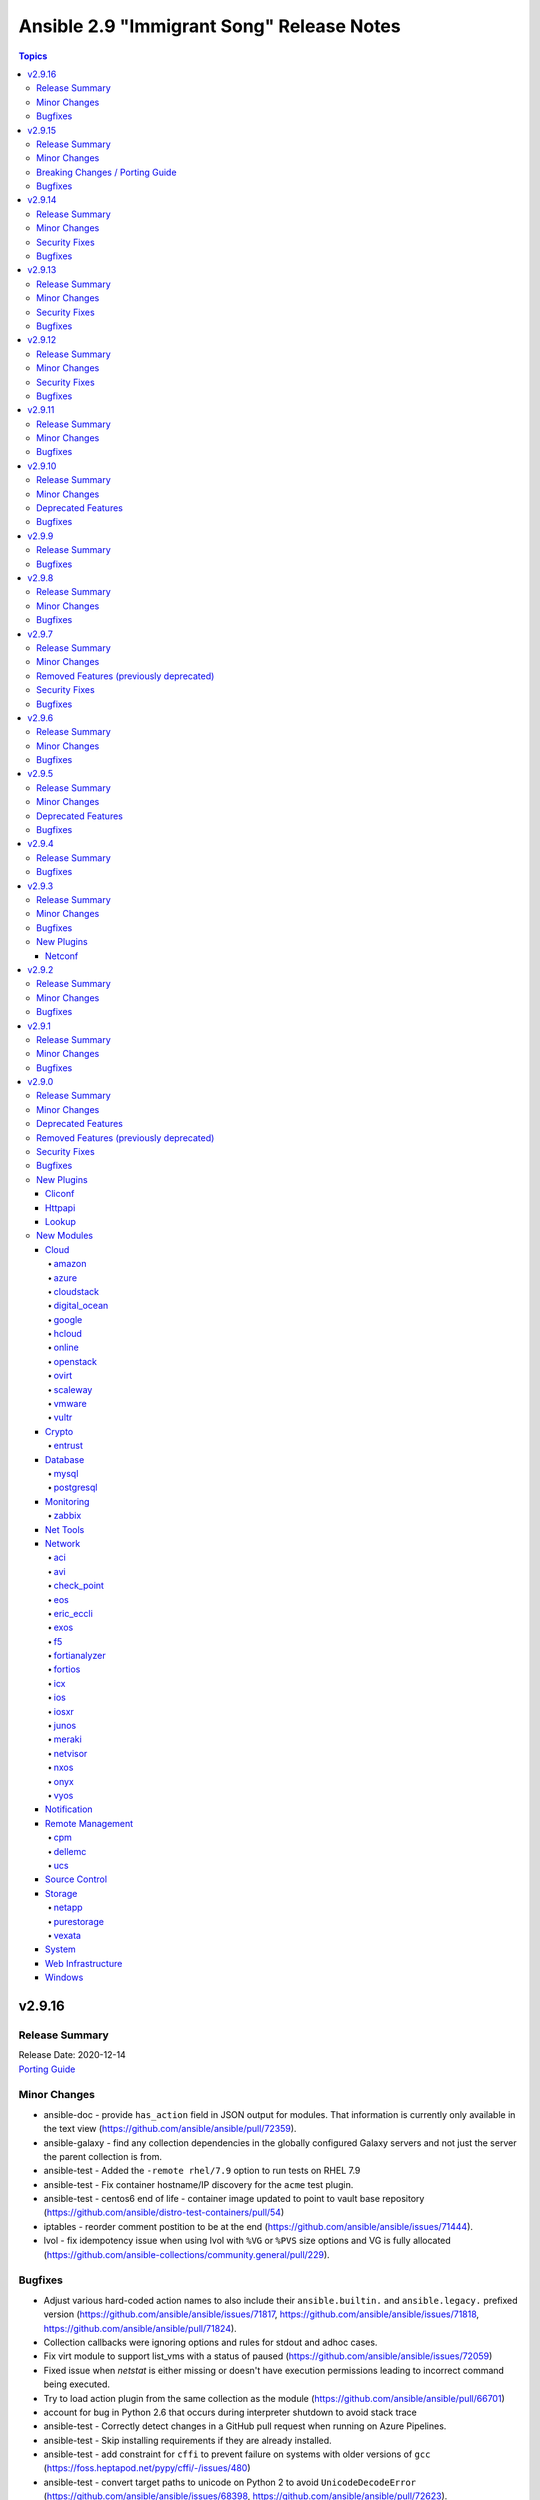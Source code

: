 ==========================================
Ansible 2.9 "Immigrant Song" Release Notes
==========================================

.. contents:: Topics


v2.9.16
=======

Release Summary
---------------

| Release Date: 2020-12-14
| `Porting Guide <https://docs.ansible.com/ansible/devel/porting_guides.html>`__


Minor Changes
-------------

- ansible-doc - provide ``has_action`` field in JSON output for modules. That information is currently only available in the text view (https://github.com/ansible/ansible/pull/72359).
- ansible-galaxy - find any collection dependencies in the globally configured Galaxy servers and not just the server the parent collection is from.

- ansible-test - Added the ``-remote rhel/7.9`` option to run tests on RHEL 7.9
- ansible-test - Fix container hostname/IP discovery for the ``acme`` test plugin.
- ansible-test - centos6 end of life - container image updated to point to vault base repository (https://github.com/ansible/distro-test-containers/pull/54)
- iptables - reorder comment postition to be at the end (https://github.com/ansible/ansible/issues/71444).
- lvol - fix idempotency issue when using lvol with ``%VG`` or ``%PVS`` size options and VG is fully allocated (https://github.com/ansible-collections/community.general/pull/229).

Bugfixes
--------

- Adjust various hard-coded action names to also include their ``ansible.builtin.`` and ``ansible.legacy.`` prefixed version (https://github.com/ansible/ansible/issues/71817, https://github.com/ansible/ansible/issues/71818, https://github.com/ansible/ansible/pull/71824).
- Collection callbacks were ignoring options and rules for stdout and adhoc cases.
- Fix virt module to support list_vms with a status of paused (https://github.com/ansible/ansible/issues/72059)
- Fixed issue when `netstat` is either missing or doesn't have execution permissions leading to incorrect command being executed.
- Try to load action plugin from the same collection as the module (https://github.com/ansible/ansible/pull/66701)
- account for bug in Python 2.6 that occurs during interpreter shutdown to avoid stack trace
- ansible-test - Correctly detect changes in a GitHub pull request when running on Azure Pipelines.
- ansible-test - Skip installing requirements if they are already installed.
- ansible-test - add constraint for ``cffi`` to prevent failure on systems with older versions of ``gcc`` (https://foss.heptapod.net/pypy/cffi/-/issues/480)

- ansible-test - convert target paths to unicode on Python 2 to avoid ``UnicodeDecodeError`` (https://github.com/ansible/ansible/issues/68398, https://github.com/ansible/ansible/pull/72623).
- ansible-test - improve classification of changes to ``.gitignore``, ``COPYING``, ``LICENSE``, ``Makefile``, and all files ending with one of ``.in`, ``.md`, ``.rst``, ``.toml``, ``.txt`` in the collection root directory (https://github.com/ansible/ansible/pull/72353).
- ansible-test now uses GNU tar format instead of the Python default when creating payloads for remote systems
- azure_rm inventory plugin - update to fetch availability zone information of VM in hostvars. (https://github.com/ansible-collections/azure/issues/161)
- dnf - fix filtering to avoid dependncy conflicts (https://github.com/ansible/ansible/issues/72316)
- ec2_group - Fixes error handling during tagging failures (https://github.com/ansible-collections/amazon.aws/issues/210).
- ensure 'local' connection always has the correct default user for actions to consume.
- network_cli - Update paramiko play_context when network_cli's play context is updated so that ssh parameters can be updated as well.
- network_cli connection plugin - Perform privilege escalation before setting terminal.
- pause - Fix indefinite hang when using a pause task on a background process (https://github.com/ansible/ansible/issues/32142)

- remove redundant remote_user setting in play_context for local as plugin already does it, also removes fork/thread issue from use of pwd library.
- set_mode_if_different - handle symlink if it is inside a directory with sticky bit set (https://github.com/ansible/ansible/pull/45198)

- systemd - account for templated unit files using ``@`` when searching for the unit file (https://github.com/ansible/ansible/pull/72347#issuecomment-730626228)

- systemd - follow up fix to https://github.com/ansible/ansible/issues/72338 to use ``list-unit-files`` rather than ``list-units`` in order to show all units files on the system.

- systemd - work around bug with ``systemd`` 245 and 5.8 kernel that does not correctly report service state (https://github.com/ansible/ansible/issues/71528)

- wait_for - catch and ignore errors when getting active connections with psutil (https://github.com/ansible/ansible/issues/72322)

v2.9.15
=======

Release Summary
---------------

| Release Date: 2020-11-02
| `Porting Guide <https://docs.ansible.com/ansible/devel/porting_guides.html>`__


Minor Changes
-------------

- ansible-test - Add a ``--docker-network`` option to choose the network for running containers when using the ``--docker`` option.
- ansible-test - Collections can now specify pip constraints for unit and integration test requirements using ``tests/unit/constraints.txt`` and ``tests/integration/constraints.txt`` respectively.
- dnf - now shows specific package changes (installations/removals) under ``results`` in check_mode. (https://github.com/ansible/ansible/issues/66132)
- module_defaults - add new module s3_metrics_configuration from community.aws to aws module_defaults group (https://github.com/ansible/ansible/pull/72145).
- vmware_guest_custom_attributes - Fixed issue when trying to set a VM custom attribute when there are custom attributes with the same name for other object types (https://github.com/ansible-collections/community.vmware/issues/412).

Breaking Changes / Porting Guide
--------------------------------

- ansible-galaxy login command has been removed (see https://github.com/ansible/ansible/issues/71560)

Bugfixes
--------

- Restore the ability for changed_when/failed_when to function with group_by (#70844).
- ansible-test - Always connect additional Docker containers to the network used by the current container (if any).
- ansible-test - Always map ``/var/run/docker.sock`` into test containers created by the ``--docker`` option if the docker host is not ``localhost``.
- ansible-test - Attempt to detect the Docker hostname instead of assuming ``localhost``.
- ansible-test - Correctly detect running in a Docker container on Azure Pipelines.
- ansible-test - Prefer container IP at ``.NetworkSettings.Networks.{NetworkName}.IPAddress`` over ``.NetworkSettings.IPAddress``.
- ansible-test - The ``cs`` and ``openshift`` test plugins now search for containers on the current network instead of assuming the ``bridge`` network.
- ansible-test - Using the ``--remote`` option on Azure Pipelines now works from a job running in a container.
- ansible-test - disable ansible-doc sanity test for vars plugins in collections, which are not supported by Ansible 2.9 (https://github.com/ansible/ansible/pull/72336).
- async_wrapper - Fix race condition when ``~/.ansible_async`` folder tries to be created by multiple async tasks at the same time - https://github.com/ansible/ansible/issues/59306
- dnf - it is now possible to specify both ``security: true`` and ``bugfix: true`` to install updates of both types. Previously, only security would get installed if both were true. (https://github.com/ansible/ansible/issues/70854)
- facts - fix distribution fact for SLES4SAP (https://github.com/ansible/ansible/pull/71559).
- kubectl - follow up fix in _build_exec_cmd API (https://github.com/ansible/ansible/issues/72171).
- nmcli - typecast parameters to string as required (https://github.com/ansible/ansible/issues/59095).
- ovirt_disk - don't move disk when already in storage_domain (https://github.com/oVirt/ovirt-ansible-collection/pull/135).
- postgresql_pg_hba - fix a crash when a new rule with an 'options' field replaces a rule without or vice versa (https://github.com/ansible-collections/community.general/issues/1108).
- postgresql_privs - fix the module mistakes a procedure for a function (https://github.com/ansible-collections/community.general/issues/994)
- powershell - remove getting the PowerShell version from the env var ``POWERSHELL_VERSION``. This feature never worked properly and can cause conflicts with other libraries that use this var
- user - AnsibleModule.run_command returns a tuple of return code, stdout and stderr. The module main function of the user module expects user.create_user to return a tuple of return code, stdout and stderr. Fix the locations where stdout and stderr got reversed.

- user - Local users with an expiry date cannot be created as the ``luseradd`` / ``lusermod`` commands do not support the ``-e`` option. Set the expiry time in this case via ``lchage`` after the user was created / modified. (https://github.com/ansible/ansible/issues/71942)

- zfs - fixed ``invalid character '@' in pool name"`` error when working with snapshots on a root zvol (https://github.com/ansible-collections/community.general/issues/932).

v2.9.14
=======

Release Summary
---------------

| Release Date: 2020-10-05
| `Porting Guide <https://docs.ansible.com/ansible/devel/porting_guides.html>`__


Minor Changes
-------------

- ansible-test - Added CI provider support for Azure Pipelines.
- ansible-test - Added support for Ansible Core CI request signing for Shippable.
- ansible-test - Allow custom ``--remote-stage`` options for development and testing.
- ansible-test - Fix ``ansible-test coverage`` reporting sub-commands (``report``, ``html``, ``xml``) on Python 2.6.
- ansible-test - Refactored CI related logic into a basic provider abstraction.
- ansible-test - Remove the discontinued ``us-east-2`` choice from the ``--remote-aws-region`` option.
- ansible-test - Request remote resources by provider name for all provider types.
- ansible-test - Show a warning when the obsolete ``--remote-aws-region`` option is used.
- ansible-test - Support custom remote endpoints with the ``--remote-endpoint`` option.
- ansible-test - Update built-in service endpoints for the ``--remote`` option.
- ansible-test - Use new endpoint for Parallels based instances with the ``--remote`` option.
- vmware_guest - Support HW version 15 / vSphere 6.7U2 (https://github.com/ansible-collections/vmware/pull/99).

Security Fixes
--------------

- kubectl - connection plugin now redact kubectl_token and kubectl_password in console log (https://github.com/ansible-collections/community.kubernetes/issues/65) (CVE-2020-1753).

Bugfixes
--------

- Handle write_files option in cgroup_perf_recap callback plugin (https://github.com/ansible/ansible/issues/64936).
- Prevent templating unused variables for {% include %} (https://github.com/ansible/ansible/issues/68699)
- Provide more information in AnsibleUndefinedVariable (https://github.com/ansible/ansible/issues/55152)
- ansible-doc - do not crash if plugin name cannot be found (https://github.com/ansible/ansible/pull/71965).
- ansible-doc - properly show plugin name when ``name:`` is used instead of ``<plugin_type>:`` (https://github.com/ansible/ansible/pull/71965).
- ansible-test - Change classification using ``--changed`` now consistently handles common configuration files for supported CI providers.
- ansible-test - The ``resource_prefix`` variable provided to tests running on Azure Pipelines is now converted to lowercase to match other CI providers.
- ansible-test - for local change detection, allow to specify branch to compare to with ``--base-branch`` for all types of tests (https://github.com/ansible/ansible/pull/69508).
- docker_login - now correctly reports changed status on logout for Docker versions released after June 2020.
- docker_login - now obeys check_mode for logout
- interfaces_file - escape regular expression characters in old value (https://github.com/ansible-collections/community.general/issues/777).
- ovirt_disk - fix upload when direct upload fails (https://github.com/oVirt/ovirt-ansible-collection/pull/120).
- postgres_user - remove false positive ``no_log`` warning for ``no_password_changes`` option (https://github.com/ansible/ansible/issues/68106).
- psrp - Fix hang when copying an empty file to the remote target
- runas - create a new token when running as ``SYSTEM`` to ensure it has the full privileges assigned to that account

v2.9.13
=======

Release Summary
---------------

| Release Date: 2020-08-31
| `Porting Guide <https://docs.ansible.com/ansible/devel/porting_guides.html>`__


Minor Changes
-------------

- Updated network integration auth timeout to 90 secs.
- ansible-test - Remove ``pytest < 6.0.0`` constraint for managed installations on Python 3.x now that pytest 6 is supported.
- known_hosts - fix reference to non-existent parameter in example (https://github.com/ansible/ansible/issues/71417)

Security Fixes
--------------

- The fix for CVE-2020-1736 has been reverted. Users are encouraged to specify a ``mode`` parameter in their file-based tasks when the files being manipulated contain sensitive data.
- dnf - Previously, regardless of the ``disable_gpg_check`` option, packages were not GPG validated. They are now. (CVE-2020-14365)

Bugfixes
--------

- Confirmed commit fails with TypeError in IOS XR netconf plugin (https://github.com/ansible-collections/cisco.iosxr/issues/74)
- Fix an exit code for a non-failing playbook (https://github.com/ansible/ansible/issues/71306)
- Fix execution of the meta tasks 'clear_facts', 'clear_host_errors', 'end_play', 'end_host', and 'reset_connection' when the CLI flag '--flush-cache' is provided.
- Fix statistics reporting when rescue block contains another block (issue https://github.com/ansible/ansible/issues/61253).
- Fixed Ansible reporting validate not supported by netconf server when enabled in netconf - (https://github.com/ansible-collections/ansible.netcommon/issues/119).
- TOML inventory - Ensure we register dump functions for ``AnsibleUnsafe`` to support dumping unsafe values. Note that the TOML format has no functionality to mark that the data is unsafe for re-consumption. (https://github.com/ansible/ansible/issues/71307)
- ansible-test units - fixed collection location code to work under pytest >= 6.0.0
- aws_acm_info - fix `KeyError` failure when retrieving keys with a `Failed` status (https://github.com/ansible-collections/community.aws/issues/198)
- cron - cron file should not be empty after adding var (https://github.com/ansible/ansible/pull/71207)
- mongodb_replicaset - fixes authentication to determine replicaset name (https://github.com/ansible-collections/community.mongodb/issues/136).
- powershell - fix escaping of strings that broken modules like fetch when dealing with special chars - https://github.com/ansible/ansible/issues/62781
- powershell - fix the CLIXML parser when it contains nested CLIXML objects - https://github.com/ansible/ansible/issues/69550
- psrp - Use native PSRP mechanism when copying files to support custom endpoints
- setup - Add a null check for ``Win32_Bios.ReleaseData`` to avoid a failure when that value is not set - https://github.com/ansible/ansible/issues/69736
- strftime filter - Input epoch is allowed to be a float (https://github.com/ansible/ansible/issues/71257)
- systemd - fixed chroot usage on new versions of systemd, that broke because of upstream changes in systemctl output
- systemd - made the systemd module work correctly when the SYSTEMD_OFFLINE environment variable is set
- zabbix_host - fixed inventory_mode key error, which occurs with Zabbix 4.4.1 or more (https://github.com/ansible/ansible/issues/65304).
- zabbix_proxy - fixed support for Zabbix 5.0

v2.9.12
=======

Release Summary
---------------

| Release Date: 2020-08-10
| `Porting Guide <https://docs.ansible.com/ansible/devel/porting_guides.html>`__


Minor Changes
-------------

- ansible-test - the ACME test container was updated, it now supports external account creation and has a basic OCSP responder (https://github.com/ansible/ansible/pull/71097, https://github.com/ansible/acme-test-container/releases/tag/2.0.0).
- debconf - add a note about no_log=True since module might expose sensitive information to logs (https://github.com/ansible/ansible/issues/32386).

Security Fixes
--------------

- **security issue** - copy - Redact the value of the no_log 'content' parameter in the result's invocation.module_args in check mode. Previously when used with check mode and with '-vvv', the module would not censor the content if a change would be made to the destination path. (CVE-2020-14332)

- **security issue** atomic_move - change default permissions when creating temporary files so they are not world readable (https://github.com/ansible/ansible/issues/67794) (CVE-2020-1736)

- Fix warning for default permission change when no mode is specified. Follow up to https://github.com/ansible/ansible/issues/67794. (CVE-2020-1736)

- Sanitize no_log values from any response keys that might be returned from the uri module (CVE-2020-14330).
- reset logging level to INFO due to CVE-2019-14846.

Bugfixes
--------

- Address compat with rpmfluff-0.6 for integration tests
- Ensure password passed in by -k is used on delegated hosts that do not have ansible_password set
- Template connection variables before using them (https://github.com/ansible/ansible/issues/70598).
- Terminal plugins - add "\e[m" to the list of ANSI sequences stripped from device output
- add magic/connection vars updates from delegated host info.
- ansible-galaxy collection install - fix fallback mechanism if the AH server did not have the collection requested - https://github.com/ansible/ansible/issues/70940
- ansible-test - Add ``pytest < 6.0.0`` constraint for managed installations on Python 3.x to avoid issues with relative imports.
- ansible-test - Change detection now properly resolves relative imports instead of treating them as absolute imports.
- api - time.clock is removed in Python 3.8, add backward compatible code (https://github.com/ansible/ansible/issues/70649).
- avoid clobbering existing facts inside loop when task also returns ansible_facts.
- basic - use PollSelector implementation when DefaultSelector fails (https://github.com/ansible/ansible/issues/70238).
- cron - encode and decode crontab files in UTF-8 explicitly to allow non-ascii chars in cron filepath and job (https://github.com/ansible/ansible/issues/69492)
- ensure delegated vars can resolve hostvars object and access vars from hostvars[inventory_hostname].
- facts - account for Slackware OS with ``+`` in the name (https://github.com/ansible/ansible/issues/38760)
- facts - fix incorrect UTC timestamp in ``iso8601_micro`` and ``iso8601``
- fix issue with inventory_hostname and delegated host vars mixing on connection settings.
- hashi_vault - Handle equal sign in key=value (https://github.com/ansible/ansible/issues/55658).
- ipa_hostgroup - fix an issue with load-balanced ipa and cookie handling with Python 3 - (https://github.com/ansible/ansible/issues/71110).
- lineinfile - fix not subscriptable error in exception handling around file creation
- linux network facts - get the correct value for broadcast address (https://github.com/ansible/ansible/issues/64384)
- mysql_user - fix overriding password to the same (https://github.com/ansible-collections/community.general/issues/543).
- net_put - Fixed UnboundLocalError when there is no change This is a backport from U(https://github.com/ansible-collections/ansible.netcommon/pull/6)
- nxos_user - do not fail when a custom role is used (https://github.com/ansible-collections/cisco.nxos/pull/130)
- ovirt_vm - fix cd_iso search
- playbooks - detect and propagate failures in ``always`` blocks after ``rescue`` (https://github.com/ansible/ansible/issues/70000)
- profile_tasks - typecast result before slicing it (https://github.com/ansible/ansible/issues/59059).
- reboot - Add support for the runit init system, used on Void Linux, that does not support the normal Linux syntax.
- redfish_info, redfish_config, redfish_command - Fix Redfish response payload decode on Python 3.5 (https://github.com/ansible/ansible/issues/65889)
- shell - fix quoting of mkdir command in creation of remote_tmp in order to allow spaces and other special characters (https://github.com/ansible/ansible/issues/69577).
- templating - fix error message for ``x in y`` when y is undefined (https://github.com/ansible/ansible/issues/70984)
- unarchive - check ``fut_gid`` against ``run_gid`` in addition to supplemental groups (https://github.com/ansible/ansible/issues/49284)
- user - don't create home directory and missing parents when create_home == false (https://github.com/ansible/ansible/pull/70600).
- yum - fix yum list crashing if repoquery (used internally) prints errors in stdout (https://github.com/ansible/ansible/issues/56800)

v2.9.11
=======

Release Summary
---------------

| Release Date: 2020-07-20
| `Porting Guide <https://docs.ansible.com/ansible/devel/porting_guides.html>`__


Minor Changes
-------------

- k8s - update openshift requirements in documentation
- pipe lookup - update docs for Popen with shell=True usages (https://github.com/ansible/ansible/issues/70159).

Bugfixes
--------

- Allow TypeErrors on Undefined variables in filters to be handled or deferred when processing for loops.
- Fix ``delegate_facts: true`` when ``ansible_python_interpreter`` is not set. (https://github.com/ansible/ansible/issues/70168)
- Support check mode in NXOS BGP modules (https://github.com/ansible/ansible/pull/57360).
- TaskExecutor - Handle unexpected errors as failed while post validating loops (https://github.com/ansible/ansible/issues/70050).
- The `ansible_become` value was not being treated as a boolean value when set in an INI format inventory file (fixes bug https://github.com/ansible/ansible/issues/70476).
- To fix ios_l2_interfaces facts parsing issue (https://github.com/ansible-collections/cisco.ios/pull/59)
- To fix ios_user and ios_command test case failure fix (https://github.com/ansible-collections/cisco.ios/pull/82)
- Vault - Allow single vault encrypted values to be used directly as module parameters. (https://github.com/ansible/ansible/issues/68275)
- add constraints file for ``anisble_runner`` test since an update to ``psutil`` is now causing test failures
- ansible-galaxy - Instead of assuming the first defined server is galaxy, filter based on the servers that support the v1 API, and return the first of those (https://github.com/ansible/ansible/issues/65440)
- ansible-test no longer tracebacks during change analysis due to processing an empty python file
- ansible-test now correctly recognizes imports in collections when using the ``--changed`` option.
- ansible-test now ignores empty ``*.py`` files when analyzing module_utils imports for change detection
- assemble - fix decrypt argument in the module (https://github.com/ansible/ansible/issues/65450).
- docker_container - various error fixes in string handling for Python 2 to avoid crashes when non-ASCII characters are used in strings (https://github.com/ansible-collections/community.general/issues/640).
- eos_eapi - enable eapi by default
- group_by now should correctly refect changed status.
- json callback - Fix host result to task references in the resultant JSON output for non-lockstep strategy plugins such as free (https://github.com/ansible/ansible/issues/65931)
- nmcli - Add compatibility for new networkmanager library (https://github.com/ansible/ansible/pull/65726).
- puppet - fix command line construction for check mode and ``manifest:`` (https://github.com/ansible/ansible/issues/60576).
- selective callback - mark task failed correctly (https://github.com/ansible/ansible/issues/63767).
- windows async - use full path when calling PowerShell to reduce reliance on environment vars being correct - https://github.com/ansible/ansible/issues/70655
- winrm - preserve winrm forensic data on put_file failures

v2.9.10
=======

Release Summary
---------------

| Release Date: 2020-06-18
| `Porting Guide <https://docs.ansible.com/ansible/devel/porting_guides.html>`__


Minor Changes
-------------

- Add new magic variable ``ansible_collection`` that contains the collection name
- Add new magic variable ``ansible_role_name`` that contains the FQCN of the role
- Added missing platform guide for FRR (https://github.com/ansible/ansible/pull/69773).
- Fix a typo in remove_signature flag in podman_image module (https://github.com/ansible/ansible/issues/67965).
- Remove the deprecation message for the ``TRANSFORM_INVALID_GROUP_CHARS`` setting. (https://github.com/ansible/ansible/issues/61889)
- The results queue and counter for results are now split for standard / handler results. This allows the governing strategy to be truly independent from the handler strategy, which basically follows the linear methodology.
- Updates ``ansible_role_names``, ``ansible_play_role_names``, and ``ansible_dependent_role_names`` to include the FQCN
- ``Display.deprecated()``, ``AnsibleModule.deprecate()`` and ``Ansible.Basic.Deprecate()`` now also accept the deprecation-by-date parameters and collection name parameters from Ansible 2.10, so plugins and modules in collections that conform to Ansible 2.10 will run with newer versions of Ansible 2.9.
- ovirt: update operating system options
- ovirt_storage_vm_info: fix example
- ovirt_vm: fix quotas example

Deprecated Features
-------------------

- Using the DefaultCallback without the correspodning doc_fragment or copying the documentation.

Bugfixes
--------

- Allow tasks to notify a fqcn handler name (https://github.com/ansible/ansible/issues/68181)
- Avoid bare select() for running commands to avoid too large file descriptor numbers failing tasks
- Avoid running subfunctions that are passed to show_vars function when it will be a noop.
- Create an ``import_module`` compat util, for use across the codebase, to allow collection loading to work properly on Python26
- Do not keep empty blocks in PlayIterator after skipping tasks with tags.
- Ensure that ``--version`` works with non-ascii ansible project paths (https://github.com/ansible/ansible/issues/66617)
- Fix content encoding/decoding and do not fail when key based auth is used (https://github.com/ansible-collections/cisco.nxos/pull/59/).
- Fix gather_facts not working for network platforms when network_os is in FQCN format (https://github.com/ansible/ansible/pull/69601).
- Fix issue with nxos_l2_interfaces where replaced doesn't remove superfluous config (https://github.com/ansible-collections/cisco.nxos/pull/55)
- Fix nxos_facts with VDC having no interfaces (https://github.com/ansible-collections/cisco.nxos/pull/68).
- Fix nxos_interfaces enabled not working properly because of broken system default dict generation (https://github.com/ansible-collections/cisco.nxos/pull/56).
- Fix the issue when OS secgroup rule couldn't be imported from a different tenant https://github.com/ansible/ansible/issues/69673
- Fixed the equality check for IncludedFiles to ensure they are not accidently merged when process_include_results runs.
- Prevent a race condition when running handlers using a combination of the free strategy and include_role.
- Properly handle unicode in ``safe_eval``. (https://github.com/ansible/ansible/issues/66943)
- Remove unused and invalid import from FRR cliconf plugin (https://github.com/ansible/ansible/pull/67790).
- RoleRequirement - include stderr in the error message if a scm command fails (https://github.com/ansible/ansible/issues/41336)
- To fix ios_l3_interfaces Loopback issue (https://github.com/ansible-collections/cisco.ios/pull/45)
- To fix ios_vlans vtp version 2 issue (https://github.com/ansible-collections/cisco.ios/pull/38)
- Update NX-OS cliconf to accomodate MDS (https://github.com/ansible-collections/cisco.nxos/pull/78).
- Update terminal plugin to check feature privilege only when escalation is needed (https://github.com/ansible-collections/cisco.nxos/pull/61).
- Validate include args in handlers.
- added 'unimplemented' prefix to file based caching
- added new option for default callback to compat variable to avoid old 3rd party plugins from erroring out.
- ansible-doc - Allow and give precedence to `removed_at_date` for deprecated modules.
- ansible-galaxy - Fix ``multipart/form-data`` body to include extra CRLF (https://github.com/ansible/ansible/pull/67942)
- ansible-galaxy - Preserve symlinks when building and installing a collection
- ansible-galaxy collection build - Command did not ignore .git files, which had the potential to cause troubles later on (for example, when importing into Automation Hub) (https://github.com/ansible/ansible/issues/68731).
- ansible-test - Disabled the ``duplicate-code`` and ``cyclic-import`` checks for the ``pylint`` sanity test due to inconsistent results.
- ansible-test - The shebang sanity test now correctly identifies modules in subdirectories in collections.
- ansible-test change detection - Run only sanity tests on ``docs/`` and ``changelogs/`` in collections, to avoid triggering full CI runs of integration and unit tests when files in these directories change.
- ansible-test is now able to find its ``egg-info`` directory when it contains the Ansible version number
- ansible-test no longer optimizes setting ``PATH`` by prepending the directory containing the selected Python interpreter when it is named ``python``. This avoids unintentionally making other programs available on ``PATH``, including an already installed version of Ansible.
- ansible-test pylint sanity test - do not crash when ``version`` specified to ``AnsibleModule.deprecate()`` or ``Display.deprecated()`` contains string components, f.ex. tagged version numbers for Ansible 2.10.
- archive - fix issue with empty file exclusion from archive
- avoid fatal traceback when a bad FQCN for a callback is supplied in the whitelist (#69401).
- ce - Modify the way of parsing NETCONF XML message in ce.py (https://github.com/ansible/ansible/pull/69571  https://github.com/ansible-collections/community.network/pull/39).
- collection loader - fix file/module/class confusion issues on case-insensitive filesystems
- copy - Fixed copy module not working in case that remote_src is enabled and dest ends in a / (https://github.com/ansible/ansible/pull/47238)
- discovery will NOT update incorrect host anymore when in delegate_to task.
- dnf - enable logging using setup_loggers() API in dnf-4.2.17-6 or later
- docker_machine - fallback to ip subcommand output if IPAddress is missing (https://github.com/ansible-collections/community.general/issues/412).
- ensure we pass on interpreter discovery values to delegated host.
- file - return ``'state': 'absent'`` when a file does not exist (https://github.com/ansible/ansible/issues/66171)
- fixed issues when using net_get & net_put before the persistent connection has been started
- interpreter discovery will now use correct vars (from delegated host) when in delegate_to task.
- k8s - Handle set object retrieved from lookup plugin.
- lineinfile - use ``module.tmpdir`` to allow configuration of the remote temp directory (https://github.com/ansible/ansible/issues/68218)
- lxd_container - enables to set keys not present in existing config
- ovirt_disk fix activate (https://github.com/oVirt/ovirt-ansible-collection/pull/61)
- ovirt_disk: fix upload/download of images for ovirt 4.4
- ovirt_disk: force wait when uploading disk
- ovirt_vm: fix cd_iso search by name
- profile_tasks - typecast results before using it (https://github.com/ansible/ansible/issues/69563).
- sesu - make use of the prompt specified in the code
- syslog_json callback - fix plugin exception when running (https://github.com/ansible-collections/community.general/issues/407).
- yum/dnf - check type of elements in a name
- zfs_delegate_admin - add missing choices diff/hold/release to the permissions parameter (https://github.com/ansible-collections/community.general/pull/278)

v2.9.9
======

Release Summary
---------------

| Release Date: 2020-05-12
| `Porting Guide <https://docs.ansible.com/ansible/devel/porting_guides.html>`__


Bugfixes
--------

- Fix an issue with the ``fileglob`` plugin where passing a subdirectory of non-existent directory would cause it to fail - https://github.com/ansible/ansible/issues/69450

v2.9.8
======

Release Summary
---------------

| Release Date: 2020-05-11
| `Porting Guide <https://docs.ansible.com/ansible/devel/porting_guides.html>`__


Minor Changes
-------------

- Add test for reboot & wait_for_connection on EOS & IOS (https://github.com/ansible/ansible/pull/63014)
- Fixed 'intersect' filter spelling in constructed inventory plugin example.
- Move cli prompt check logic from action to cliconf plugin (https://github.com/ansible/ansible/pull/63945)
- Point inventory script location to their respective version rather than devel version in documentation.
- ansible-test - Now includes testing support for RHEL 8.2
- ansible-test - Remove obsolete support for provisioning remote vCenter instances. The supporting services are no longer available.

Bugfixes
--------

- Collections - Allow a collection role to call a stand alone role, without needing to explicitly add ``ansible.legacy`` to the collection search order within the collection role. (https://github.com/ansible/ansible/issues/69101)
- Fix cli context check for network_cli connection (https://github.com/ansible/ansible/pull/64697)
- Revert 5f6427b1fc7449a5c42212013d3f628665701c3d as it breaks netconf connection
- Role Installation - Ensure that a role containing files with non-ascii characters can be installed (https://github.com/ansible/ansible/issues/69133)
- Update ActionBase._low_level_execute_command to honor executable (https://github.com/ansible/ansible/issues/68054)
- collections - Handle errors better for filters and tests in collections, where a non-existent collection is specified, or importing the plugin results in an exception (https://github.com/ansible/ansible/issues/66721)
- deal with cases in which just a file is pased and not a path with directories, now fileglob correctly searches in 'files/' subdirs.
- dnf - Unified error messages when trying to install a nonexistent package with newer dnf (4.2.18) vs older dnf (4.2.9)
- dnf - Unified error messages when trying to remove a wildcard name that is not currently installed, with newer dnf (4.2.18) vs older dnf (4.2.9)
- hostname - make module work on Manjaro Linux (https://github.com/ansible/ansible/issues/61382)
- mysql_user - fix the error No database selected (https://github.com/ansible/ansible/issues/68070).
- ovirt_disk: add warning when uploading wrong format
- ovirt_disk: upload image auto detect size
- ovirt_network: allow to remove vlan_tag
- pip - The virtualenv_command option can now include arguments without requiring the full path to the binary. (https://github.com/ansible/ansible/issues/52275)
- pip - check_mode with ``state: present`` now returns the correct state for pre-release versioned packages
- postgresql_set - fix converting value to uppercase (https://github.com/ansible/ansible/issues/67377).
- redfish_config - fix support for boolean bios attrs (https://github.com/ansible/ansible/pull/68251)
- service_facts - Now correctly parses systemd list-unit-files for systemd >=245
- sysvinit - Add missing parameter ``module`` in call to ``daemonize()``.
- the default parsing will now show existing JSON errors and not just YAML (last attempted), also we avoid YAML parsing when we know we only want JSON issue
- win_psmodule - Fix TLS 1.2 compatibility with PSGallery.
- win_psrepository - Fix TLS 1.2 compatibility with PSGallery.
- win_psrepository - Fix ``Ignore`` error when trying to retrieve the list of registered repositories
- zabbix_template - no longer fails with KeyError when there are no macros present in existing template (see https://github.com/ansible-collections/community.zabbix/issues/19)

v2.9.7
======

Release Summary
---------------

| Release Date: 2020-04-16
| `Porting Guide <https://docs.ansible.com/ansible/devel/porting_guides.html>`__


Minor Changes
-------------

- 'Edit on GitHub' link for plugin, cli documentation fixed to navigate to correct plugin, cli source.
- Handle get_tags_for_object API correctly in vmware_rest_client.
- Remove redundant encoding in json.load call in ipa module_utils (https://github.com/ansible/ansible/issues/66592).
- ansible-test - Upgrade OpenSUSE containers to use Leap 15.1.
- ansible-test now supports testing against RHEL 7.8 when using the ``--remote`` option.
- vmware_cluster - Document alternatives for deprecated parameters

Removed Features (previously deprecated)
----------------------------------------

- ldap_attr, ldap_entry - The ``params`` option has been removed in Ansible-2.10 as it circumvents Ansible's option handling.  Setting ``bind_pw`` with the ``params`` option was disallowed in Ansible-2.7, 2.8, and 2.9 as it was insecure.  For information about this policy, see the discussion at: https://meetbot.fedoraproject.org/ansible-meeting/2017-09-28/ansible_dev_meeting.2017-09-28-15.00.log.html This fixes CVE-2020-1746

Security Fixes
--------------

- **security issue** - The ``subversion`` module provided the password via the svn command line option ``--password`` and can be retrieved from the host's /proc/<pid>/cmdline file. Update the module to use the secure ``--password-from-stdin`` option instead, and add a warning in the module and in the documentation if svn version is too old to support it. (CVE-2020-1739)

- **security issue** win_unzip - normalize paths in archive to ensure extracted files do not escape from the target directory (CVE-2020-1737)

- **security_issue** - create temporary vault file with strict permissions when editing and prevent race condition (CVE-2020-1740)
- Ensure we get an error when creating a remote tmp if it already exists. CVE-2020-1733
- In fetch action, avoid using slurp return to set up dest, also ensure no dir traversal CVE-2020-1735.
- ansible-galaxy - Error when install finds a tar with a file that will be extracted outside the collection install directory - CVE-2020-10691

Bugfixes
--------

- Alter task_executor's start_connection to support newer modules from collections which expect to send task UUID.
- Ansible.ModuleUtils.WebRequest - actually set no proxy when ``use_proxy: no`` is set on a Windows module - https://github.com/ansible/ansible/issues/68528
- Ensure DataLoader temp files are removed at appropriate times and that we observe the LOCAL_TMP setting.
- Ensure we don't allow ansible_facts subkey of ansible_facts to override top level, also fix 'deprefixing' to prevent key transforms.
- Fact Delegation - Add ability to indicate which facts must always be delegated. Primarily for ``discovered_interpreter_python`` right now, but extensible later. (https://github.com/ansible/ansible/issues/61002)
- Fix nxos_lacp replace operation (https://github.com/ansible/ansible/pull/64074).
- Handle equal sign in password while using passwordstore lookup plugin.
- In vmware_guest_network module use appropriate network while creating or reconfiguring (https://github.com/ansible/ansible/issues/65968).
- Log additional messages from persistent connection modules that may be missed if the module fails or returns early.
- `vmware_content_deploy_template`'s `cluster` argument no longer fails with an error message about resource pools.
- ansible command now correctly sends v2_playbook_on_start to callbacks
- ansible-galaxy collection - Preserve executable bit on build and preserve mode on install from what tar member is set to - https://github.com/ansible/ansible/issues/68415
- dense callback - fix plugin access to its configuration variables and remove a warning message (https://github.com/ansible/ansible/issues/64628).
- display - Improve method of removing extra new line after warnings so it does not break Tower/Runner (https://github.com/ansible/ansible/pull/68517)
- docker connection plugin - do not prefix remote path if running on Windows containers.
- for those running uids for invalid users (containers), fallback to uid=<uid> when logging fixes #68007
- get_url pass incorrect If-Modified-Since header (https://github.com/ansible/ansible/issues/67417)
- mysql_user - Fix idempotence when long grant lists are used (https://github.com/ansible/ansible/issues/68044)
- os_user_role - Fix os_user_role issue to grant a role in a domain.
- ovirt_storage_domain: fix update_check for warning_low_space
- purefa_snmp - Fix error when deleting a manager and when creating a v2c manager (https://github.com/ansible/ansible/pull/68180)
- rabbitmq_policy - Fix version parsing for RabbitMQ 3.8.
- routeros_facts - Prevent crash of module when ``ipv6`` package is not installed
- setup.ps1 - Fix ``ansible_fqdn`` using the wrong values to build the actual DNS FQDN.

v2.9.6
======

Release Summary
---------------

| Release Date: 2020-03-04
| `Porting Guide <https://docs.ansible.com/ansible/devel/porting_guides.html>`__


Minor Changes
-------------

- Fix URL in postgresql_table documentation.
- Refator net_base action plugin to support collection with network platform agnostic modules.
- docker connection plugin - run Powershell modules on Windows containers.
- ovirt_disk: correct description of storage_domain, there is no default value of the attribute
- ovirt_vm: remove deprecated warning of Linux boot parameters

Bugfixes
--------

- Bump the minimum openstacksdk version to 0.18.0 when os_network uses the port_security_enabled or mtu arguments.
- Fix Python3 compatibility for vmware_export_ovf module.
- Fix a bug when a host was not removed from a play after ``meta: end_host`` and as a result the host was still present in ``ansible_play_hosts`` and ``ansible_play_batch`` variables.
- Fix collection install error that happened if a dependency specified dependencies to be null (https://github.com/ansible/ansible/issues/67574).
- Fix examples in eos_vlans (https://github.com/ansible/ansible/pull/66131).
- Templating - Ansible was caching results of Jinja2 expressions in some cases where these expressions could have dynamic results, like password generation (https://github.com/ansible/ansible/issues/34144).
- Update the warning message for ``CONDITIONAL_BARE_VARS`` to list the original conditional not the value of the original conditional (https://github.com/ansible/ansible/issues/67735)
- Use hostnamectl command to get current hostname for host while using systemd strategy (https://github.com/ansible/ansible/issues/59438).
- also strip spaces around config values in pathlist as we do in list types
- ansible-galaxy - Display proper error when invalid token is used for Galaxy servers
- ansible-galaxy - Fix issue when compared installed dependencies with a collection having no ``MANIFEST.json`` or an empty version string in the json
- ansible-galaxy - Fix up pagination searcher for collection versions on Automation Hub
- ansible-galaxy - Remove uneeded verbose messages when accessing local token file
- ansible-galaxy - Send SHA256 hashes when publishing a collection
- ansible-galaxy - properly list roles when the role name also happens to be in the role path (https://github.com/ansible/ansible/issues/67365)
- ansible-test validate-modules - Fix arg spec collector for PowerShell to find utils in both a collection and base.
- azure_rm_resourcegroup_facts - adds the ansible_facts as a sub map to fix the KeyError (https://github.com/ansible/ansible/issues/66727).
- docker_login - make sure that ``~/.docker/config.json`` is created with permissions ``0600``.
- ec2_asg - regression bug, when an existing autoscaling group was updated and but the launch config of existing instances was deleted.
- fix the bug where IOS vlans module throws traceback. (ref: https://github.com/ansible/ansible/pull/64633)
- fixes the eos_vlans repalced state behavior to configure the 'name' parameter(https://github.com/ansible/ansible/pull/67318)
- get_certificate - Fix cryptography backend when pyopenssl is unavailable (https://github.com/ansible/ansible/issues/67900)
- make ``no_log=False`` on a module option silence the ``no_log`` warning (https://github.com/ansible/ansible/issues/49465 https://github.com/ansible/ansible/issues/64656)
- mysql_db - fix bug in the ``db_import`` function introduced by https://github.com/ansible/ansible/pull/56721 (https://github.com/ansible/ansible/issues/65351).
- nxos_vlans -  Allow nxos_l2_interfaces to append the allowed vlans list
- openssl_* modules - prevent crash on fingerprint determination in FIPS mode (https://github.com/ansible/ansible/issues/67213).
- ovirt_vm: correct keyError for iSCSI parameters
- ovirt_vm: correct numa nodes and update documentation
- plugins - Allow ensure_type to decrypt the value for string types (and implicit string types) when value is an inline vault.
- proxysql - fixed mysql dictcursor
- route53 - improve handling of octal encoded characters
- synchronize - allow data to be passed between two managed nodes when using the docker connection plugin (https://github.com/ansible/ansible/pull/65698)
- unixy - fixed duplicate log entries on loops
- vmware_host_firewall_manager - Fixed creating IP specific firewall rules with Python 2 (https://github.com/ansible/ansible/issues/67303)
- vultr - Fixed the issue retry max delay param was ignored.
- win_credential - Fix issue that errors when trying to add a ``name`` with wildcards.
- win_unzip - Fix support for paths with square brackets not being detected properly

v2.9.5
======

Release Summary
---------------

| Release Date: 2020-02-13
| `Porting Guide <https://docs.ansible.com/ansible/devel/porting_guides.html>`__


Minor Changes
-------------

- add one note to help ansible user to understand the requirements to (https://github.com/ansible/ansible/pull/65969)
- ovirt_disk: remove default value because the parameter is required when disk is attached to vm
- ovirt_vm add comunentaion about how to import ova
- powershell (shell plugin) - Fix `join_path` to support UNC paths (https://github.com/ansible/ansible/issues/66341)

Deprecated Features
-------------------

- aws_az_info (aws_az_facts) - Fixed deprecation warning so that it triggers when run as aws_az_facts.  Bumped removal version to 2.14

Bugfixes
--------

- AnsibleModule.run_command() - set ``close_fds`` to ``False`` on Python 2 if ``pass_fds`` are passed to ``run_command()``. Since ``subprocess.Popen()`` on Python 2 does not have the ``pass_fds`` option, there is no way to exclude a specific list of file descriptors from being closed.

- Bump the minimum openstacksdk version to 0.29.0 when os_network uses the dns_domain argument
- Fix multiple issues with nxos_interfaces states (https://github.com/ansible/ansible/pull/63960/).
- Module arguments in suboptions which were marked as deprecated with ``removed_in_version`` did not result in a warning.
- Redact GitLab Project variables which might include sensetive information such as password, api_keys and other project related details.
- Working implementation for editing Cisco IOS macros(https://github.com/ansible/ansible/pull/55220)
- ansible-test - Use ``virtualenv`` versions before 20 on provisioned macOS instances to remain compatible with an older pip install.
- ansible-test now limits Jinja2 installs to version 2.10 and earlier on Python 2.6
- ansible-test windows coverage - Ensure coverage reports are UTF-8 encoded without a BOM
- display - remove extra new line after warnings (https://github.com/ansible/ansible/pull/65199)
- dnf - Fix idempotence of `state: installed` (https://github.com/ansible/ansible/issues/64963)
- docker_container - passing ``test: [NONE]`` now actually disables the image's healthcheck, as documented.
- docker_swarm_service - passing ``test: [NONE]`` now actually disables the image's healthcheck, as documented.
- file - change ``_diff_peek`` in argument spec to be the correct type, which is ``bool`` (https://github.com/ansible/ansible/issues/59433)
- galaxy - Fix an AttributeError on ansible-galaxy install with an empty requirements.yml (https://github.com/ansible/ansible/issues/66725).
- group - The group module was not correctly detecting whether a local group is existing or not with local set to yes if the same group exists in a non local group repository e.g. LDAP. (https://github.com/ansible/ansible/issues/58619)

- include_vars - fix stack trace when passing ``dirs`` in an ad-hoc command (https://github.com/ansible/ansible/issues/62633)
- ios_* - Fix bug where IPV6 was duplicated for replace state (https://github.com/ansible/ansible/pull/66654)
- ios_banner - Modified the regular expression check to be non greedy when multiple banners are present.
- jenkins_job module: xml config encoding bugfix on python3
- mysql_user - fix support privileges with underscore (https://github.com/ansible/ansible/issues/66974).
- mysql_variable - fix the module doesn't support variables name with dot (https://github.com/ansible/ansible/issues/54239).
- nxos_facts: Don't throw an error if faninfo is not reported.
- nxos_telemetry - Fix fact gathering for sensor-groups (https://github.com/ansible/ansible/pull/66439)
- openssl_publickey - fix a module crash caused when pyOpenSSL is not installed (https://github.com/ansible/ansible/issues/67035).
- ovirt - add suport for search with space
- ovirt_job: add job when job is already existing and is in state finished
- ovirt_network: add check to control when creating network
- pacman - fix module crash with ``IndexError: list index out of range`` (https://github.com/ansible/ansible/issues/63077)
- pamd - Bugfix for attribute error when removing the first or last line
- pmrun plugin - The success command string was no longer quoted. This caused unusual use-cases like ``become_flags=su - root -c`` to fail.
- podman connection plugin - fix to handle the new default copy pause rootless containers from upstream (https://github.com/ansible/ansible/issues/66263)
- pure - fix incorrect user_string setting in module_utils file (https://github.com/ansible/ansible/pull/66914)
- redhat_subscription - do not set the default quantity to ``1`` when no quantity is provided (https://github.com/ansible/ansible/issues/66478)
- synchronize - fix password authentication on Python 2 (https://github.com/ansible/ansible/issues/56629)
- systemd - don't require systemd to be running to enable/disable or mask/unmask units
- throttle: the linear strategy didn't always stuck with the throttle limit
- user - update module to support silencing ``no_log`` warnings in the future (see: https://github.com/ansible/ansible/pull/64733)
- wait_for_connection - with pipelining enabled, interpreter discovery would fail if the first connection attempt was not successful

v2.9.4
======

Release Summary
---------------

| Release Date: 2020-01-20
| `Porting Guide <https://docs.ansible.com/ansible/devel/porting_guides.html>`__


Bugfixes
--------

- yum - fix bug that caused ``enablerepo`` to not be honored when used with disablerepo all wildcard/glob (https://github.com/ansible/ansible/issues/66549)

v2.9.3
======

Release Summary
---------------

| Release Date: 2020-01-15
| `Porting Guide <https://docs.ansible.com/ansible/devel/porting_guides.html>`__


Minor Changes
-------------

- Fixed typos in various modules regarding argument_spec data types.
- dnf - Properly handle module AppStreams that don't define stream (https://github.com/ansible/ansible/issues/63683)
- docker_container.py - update a containers restart_policy without restarting the container (https://github.com/ansible/ansible/issues/65993)
- docker_stack - Added ``stdout``, ``stderr``, and ``rc`` to return values.
- zabbix_* - underlying python module now required in version zabbix-api==0.5.4 (https://github.com/ansible/ansible/pull/65145)

Bugfixes
--------

- **SECURITY** - CVE-2019-14904 - solaris_zone module accepts zone name and performs actions related to that. However, there is no user input validation done while performing actions. A malicious user could provide a crafted zone name which allows executing commands into the server manipulating the module behaviour. Adding user input validation as per Solaris Zone documentation fixes this issue.
- ActionBase - Add new ``cleanup`` method that is explicitly run by the ``TaskExecutor`` to ensure that the shell plugins ``tmpdir`` is always removed. This change means that individual action plugins need not be responsible for removing the temporary directory, which ensures that we don't have code paths that accidentally leave behind the temporary directory.
- CVE-2019-14905 - nxos_file_copy module accepts remote_file parameter which is used for destination name and performs actions related to that on the device using the value of remote_file which is of string type However, there is no user input validation done while performing actions. A malicious code could crafts the filename parameter to take advantage by performing an OS command injection. This fix validates the option value if it is legitimate file path or not.
- Fix bandwidth calculation in nxos_ospf_vrf for Python 3 (https://github.com/ansible/ansible/pull/66095)
- Fix for network_cli become method to be compatible with collections
- Fix how the neighbour password was being defaulted (https://github.com/ansible/ansible/pull/65909)
- Fix idempotence issue in nxos_lag_interfaces with Python 3 (https://github.com/ansible/ansible/pull/66126)
- Fix issue where nxos_l3_interfaces was not rendering 'dhcp' in facts (https://github.com/ansible/ansible/pull/66049)
- Fix issue where nxos_user unintentionally creates user with two different roles (https://github.com/ansible/ansible/pull/65962)
- Fix issue where purge breaks with empty aggregate (https://github.com/ansible/ansible/pull/66004).
- Fix issue with callbacks ``set_options`` method that was not called with collections
- Fix multiple issues with how nxos_vlans Resource Module behaves (https://github.com/ansible/ansible/pull/63650)
- Fix nxos_hsrp throwing a KeyError for `auth_enc` (https://github.com/ansible/ansible/pull/65796)
- Fix nxos_vxlan_vtep_vni rendering duplicate peer-ip commands (https://github.com/ansible/ansible/pull/66088)
- Fix ordering of the commands sent in nxos_snmp_community (https://github.com/ansible/ansible/pull/66094).
- Fix regular expression to allow dots in username (https://github.com/ansible/ansible/pull/66293)
- Fixes in network action plugins load from collections using module prefix (https://github.com/ansible/ansible/issues/65071)
- Fixes in network action plugins to work in network connection plugin and modules in collection
- Make netconf plugin configurable to set ncclient device handler name in netconf plugin (https://github.com/ansible/ansible/pull/65718)
- Netconf modules are sending a bad rpc call for IOS-XR (https://github.com/ansible/ansible/issues/64634)
- Use correct datastore in multi-datacenter environment while using vmware_deploy_ovf (https://github.com/ansible/ansible/issues/63920).
- When cloning vm from the template it assigned Blank template to it and when rerun playbook it failed.
- ansible-galaxy - Expand the ``User-Agent`` to include more information and add it to more calls to Galaxy endpoints.
- ansible-galaxy - Treat the ``GALAXY_SERVER_LIST`` config entry that is defined but with no values as an empty list
- ansible-test no longer tries to install ``coverage`` 5.0+ since those versions are unsupported
- ansible-test no longer tries to install ``setuptools`` 45+ on Python 2.x since those versions are unsupported
- ansible-test now ignores warnings when comparing pip versions before and after integration tests run
- ansible-test now properly recognizes modules and module_utils in collections when using the ``blacklist`` plugin for the ``pylint`` sanity test
- collection_loader - sort Windows modules below other plugin types so the correct builtin plugin inside a role is selected (https://github.com/ansible/ansible/issues/65298)
- cyberarkpassword - fix invalid attribute access (https://github.com/ansible/ansible/issues/66268)
- display logging - Fix issue where 3rd party modules will print tracebacks when attempting to log information when ``ANSIBLE_LOG_PATH`` is set - https://github.com/ansible/ansible/issues/65249
- display logging - Fixed up the logging formatter to use the proper prefixes for ``u=user`` and ``p=process``
- display logging - Re-added the ``name`` attribute to the log formatter so that the source of the log can be seen
- dnf module - Ensure the modules exit_json['msg'] response is always string, not sometimes a tuple.
- docker_container - wait for removal of container if docker API returns early (https://github.com/ansible/ansible/issues/65811).
- docker_image - fix validation of build options.
- docker_image - improve file handling when loading images from disk.
- docker_login - fix error handling when ``username`` or ``password`` is not specified when ``state`` is ``present``.
- docker_network - fix idempotency for multiple IPAM configs of the same IP version (https://github.com/ansible/ansible/issues/65815).
- docker_network - validate IPAM config subnet CIDR notation on module setup and not during idempotence checking.
- docker_swarm_service - fix task always reporting as changed when using ``healthcheck.start_period``.
- ec2_group - Fix regression with revoking security groups in EC2 Classic Load Balancers.
- ec2_group_info, ec2_vol_info, ec2_vol_info - Fixed RuntimeErrors on Python3.8 when iterating filter dictionaries. (https://github.com/ansible/ansible/issues/65024)
- elb_application_lb, elb_network_lb - fixed errors during listener rule comparison which caused broken JSON, and which caused some values not being compared correctly. (https://github.com/ansible/ansible/issues/65020)
- elb_application_lb, elb_network_lb - idempotence check for rules now compares all values order-independently, instead of just comparing the first value if multiple are specified.
- fact gathering - Display warnings and deprecation messages that are created during the fact gathering phase
- gitlab_runner - fix idempotency for shared runner
- mysql - dont mask ``mysql_connect`` function errors from modules (https://github.com/ansible/ansible/issues/64560).
- openssl_certificate - ``provider`` option was documented as required, but it was not checked whether it was provided. It is now only required when ``state`` is ``present``.
- ovirt_network: correct external_provider logic - first try to import when not found try to create it
- pacman - Fix pacman output parsing on localized environment. (https://github.com/ansible/ansible/issues/65237)
- paramiko - catch and handle exception to prevent stack trace when running in FIPS mode
- postgresql_privs - fix sorting lists with None elements for python3 (https://github.com/ansible/ansible/issues/65761).
- postgresql_schema - use query parameters with cursor object (https://github.com/ansible/ansible/pull/65679).
- postgresql_sequence - use query parameters with cursor object (https://github.com/ansible/ansible/pull/65787).
- postgresql_set - use query parameters with cursor object (https://github.com/ansible/ansible/pull/65791).
- postgresql_slot - use query parameters with cursor object (https://github.com/ansible/ansible/pull/65791).
- roles - Ensure that ``allow_duplicates: true`` enables to run single role multiple times (https://github.com/ansible/ansible/issues/64902)
- terraform - adding support for absolute paths additionally to the relative path within project_path (https://github.com/ansible/ansible/issues/58578)
- terraform module - fixes usage for providers not supporting workspaces
- user - fix comparison on macOS so module does not improperly report a change (https://github.com/ansible/ansible/issues/62969)
- user - on systems using busybox, honor the ``on_changed`` parameter to prevent unnecessary password changing (https://github.com/ansible/ansible/issues/65711)
- win_uri win_get_url - Fix the behaviour of ``follow_redirects: safe`` to actual redirect on ``GET`` and ``HEAD`` requests - https://github.com/ansible/ansible/issues/65556
- yum - performance bugfix, the YumBase object was being  instantiated multiple times unnecessarily, which lead to considerable overhead when operating against large sets of packages.

New Plugins
-----------

Netconf
~~~~~~~

- ce - Use ce netconf plugin to run netconf commands on Huawei Cloudengine platform
- default - Use default netconf plugin to run standard netconf commands as per RFC
- iosxr - Use iosxr netconf plugin to run netconf commands on Cisco IOSXR platform
- junos - Use junos netconf plugin to run netconf commands on Juniper JUNOS platform
- sros - Use Nokia SROS netconf plugin to run netconf commands on Nokia SROS platform

v2.9.2
======

Release Summary
---------------

| Release Date: 2019-12-04
| `Porting Guide <https://docs.ansible.com/ansible/devel/porting_guides.html>`__


Minor Changes
-------------

- Provides additional information about collection namespace name restrictions (https://github.com/ansible/ansible/issues/65151).
- docker_swarm_service - Sort lists when checking for changes.

Bugfixes
--------

- Check NoneType for raw_params before proceeding in include_vars (https://github.com/ansible/ansible/issues/64939).
- Fix nxos_facts rendering of keys (https://github.com/ansible/ansible/pull/65167)
- Fix regression when ``ansible_failed_task`` and ``ansible_failed_result`` are not defined in the rescue block (https://github.com/ansible/ansible/issues/64789)
- Fix string parsing of inline vault strings for plugin config variable sources
- Fixed typo in vmware_guest_powerstate module (https://github.com/ansible/ansible/issues/65161).
- Revert customization of guest custom value behavior (https://github.com/ansible/ansible/issues/64291).
- ``AnsibleUnsafe``/``AnsibleContext``/``Templar`` - Do not treat ``AnsibleUndefined`` as being "unsafe" (https://github.com/ansible/ansible/issues/65198)
- acme_certificate - fix misbehavior when ACME v1 is used with ``modify_account`` set to ``false``.
- ansible-galaxy - Fix ``collection install`` when installing from a URL or a file - https://github.com/ansible/ansible/issues/65109
- ansible-galaxy - Return the HTTP code reason if no error msg was returned by the server - https://github.com/ansible/ansible/issues/64850
- ansible-galaxy - Set ``User-Agent`` to Ansible version when interacting with Galaxy or Automation Hub
- ansible-test now properly handles enumeration of git submodules. Enumeration is now done with ``git submodule status --recursive`` without specifying ``.`` for the path, since that could cause the command to fail. Instead, relative paths outside the current directory are filtered out of the results. Errors from ``git`` commands will now once again be reported as errors instead of warnings.
- ansible-test windows coverage - Output temp files as UTF-8 with BOM to standardise against non coverage runs
- become - Fix various plugins that still used play_context to get the become password instead of through the plugin - https://github.com/ansible/ansible/issues/62367
- ce modules - Update(add) docs notes to tell user modules work connection.
- ce modules - Update(add) docs notes to tell user modules work connection.
- ce modules - Update(add) docs notes to tell user modules work connection.
- ce modules - Update(add) docs notes to tell user modules work connection.
- ce modules - Update(add) docs notes to tell user modules work connection.
- ce modules - Update(add) docs notes to tell user modules work connection.
- decouple k8s_scale from the k8s module utils so that it doesn't complain about missing arguments
- docker_container - fix network idempotence comparison error.
- docker_network - fix idempotence comparison error.
- fix all checkpoint modules to be able to get parameter with value false (https://github.com/ansible/ansible/pull/65040)
- fortios httpapi plugin - fix the issue that fortios httpapi plugin does not support python2
- netconf_rpc module does not work with nxos (https://github.com/ansible/ansible/issues/63255).
- netscaler_service - fixed issue preventing use of graceful attribute
- openssh_keypair - fixes idempotence issue with public key (https://github.com/ansible/ansible/issues/64969).
- openssl_csr - the module will now enforce that ``privatekey_path`` is specified when ``state=present``.
- plugins-netconf-ce - Fix failed to get version information.
- postgres.py - add a new keyword argument ``query_params`` (https://github.com/ansible/ansible/pull/64661).
- postgresql_db - Removed exception for 'LibraryError' (https://github.com/ansible/ansible/issues/65223).
- postgresql_idx.py - use the ``query_params`` arg of exec_sql function (https://github.com/ansible/ansible/pull/64661).
- postgresql_lang - use query params with cursor.execute (https://github.com/ansible/ansible/pull/65093).
- postgresql_owner - use query_params with cursor object (https://github.com/ansible/ansible/pull/65310).
- postgresql_privs - sort results before comparing so that the values are compared and not the result of ``.sort()`` (https://github.com/ansible/ansible/pull/65125)
- postgresql_privs.py - fix reports as changed behavior of module when using ``type=default_privs`` (https://github.com/ansible/ansible/issues/64371).
- postgresql_user - fix the module doesn't correctly commit changes if groups is set (https://github.com/ansible/ansible/issues/64806).
- proxmox - fix version detection of proxmox 6 and up (Fixes https://github.com/ansible/ansible/issues/59164)
- pulp_repo - the ``client_cert`` and ``client_key`` options were used for both requests to the Pulp instance and for the repo to sync with, resulting in errors when they were used. Use the new options ``feed_client_cert`` and ``feed_client_key`` for client certificates that should only be used for repo synchronisation, and not for communication with the Pulp instance. (https://github.com/ansible/ansible/issues/59513)
- runas - Fix the ``runas`` ``become_pass`` variable fallback from ``ansible_runas_runas`` to ``ansible_runas_pass``
- win_chocolatey - Improve error checking when finding the path of a newly installed Chocolatey app
- win_domain_computer - Fix idempotence checks when ``sAMAccountName`` is different from ``name``
- win_iis_webapppool - Do not try and set attributes in check mode when the pool did not exist
- yarn - handle no version when installing module by name (https://github.com/ansible/ansible/issues/55097)
- zabbix_action - arguments ``event_source`` and ``esc_period`` no longer required when ``state=absent``

v2.9.1
======

Release Summary
---------------

| Release Date: 2019-11-13
| `Porting Guide <https://docs.ansible.com/ansible/devel/porting_guides.html>`__


Minor Changes
-------------

- Fixed typo in inventory_discovery.rst document.
- Fixes update_resource and delete_resource API for correct number of arguments in aws_config_aggregator (https://github.com/ansible/ansible/pull/64581).
- Fixing typo mistake in testbed with section. Deploy template from content library is supported from 67U3 (https://github.com/ansible/ansible/issues/62957).
- ansible-test - module validation now allows ``elements:`` for return value documentation.
- ansible-test - switch from testing RHEL 8.0 and RHEL 8.1 Beta to RHEL 8.1
- ansible-test no longer tries to install sanity test dependencies on unsupported Python versions
- ovirt_vm: correct cpu_threads documentation
- vmware_host_firewall_manager - ``allowed_hosts`` excpects a dict as parameter, list is deprecated

Bugfixes
--------

- (https://github.com/ansible/ansible/pull/63901)
- **security issue** - Ansible: Splunk and Sumologic callback plugins leak sensitive data in logs (CVE-2019-14864)
- ACI modules - Fix a whitespace issue in filters for ACI 4.2 strict validation
- ACME modules: fix bug in ACME v1 account update code
- ACME modules: make sure some connection errors are handled properly
- ACME modules: support Buypass' ACME v1 endpoint
- Ansible.Basic - Fix issue when setting a ``no_log`` parameter to an empty string - https://github.com/ansible/ansible/issues/62613
- Can't use plugin options vars in playbook when using collections  (https://github.com/ansible/ansible/issues/63975)
- Cloudengine module_utils - the ``set-id`` (RPC-REPLY XML attribute) may change over the time althougth ``set-id`` is the identity of the next RPC packet.
- Cloudengine netconf plugin - add a dispatch RPC function,just return original RPC-REPLY, the function is used by ``Cloudengine module_utils``.
- Fix IOS_VLANS override operation for new VLANs(https://github.com/ansible/ansible/pull/63624)
- Fix deprecation warning on GitLab modules
- Fix for backup option dest key for network modules (https://github.com/ansible/ansible/issues/57131).
- Fix for performance regression in handler invocation (https://github.com/ansible/ansible/issues/59017)
- Fix ios_l2_interfaces skipping relevant L2 interfaces facts(https://github.com/ansible/ansible/pull/63779)
- Fix requirements on non required module parameters
- Fix the ``xml`` module to use ``list(elem)`` instead of ``elem.getchildren()`` since it is being removed in Python 3.9
- Handle empty extra vars in ansible cli (https://github.com/ansible/ansible/issues/61497).
- HostVarsVars - Template the __repr__ value (https://github.com/ansible/ansible/issues/64128).
- Ovirt correct resolving nested atributes which are false.
- Remove a temp directory created by wait_for_connection action plugin (https://github.com/ansible/ansible/issues/62407).
- Remove the unnecessary warning about aptitude not being installed (https://github.com/ansible/ansible/issues/56832).
- Remove unused variable in junos_user to fix flake8 failure.
- TaskQueueManager - Explicitly set the mutliprocessing start method to ``fork`` to avoid issues with the default on macOS now being ``spawn``.
- To fix ios_interfaces where non-existing virtual/loopback interfaces was not getting configured
- account for empty strings in when splitting the host pattern (https://github.com/ansible/ansible/issues/61964)
- acl - fixed module failure if there are spaces in a path
- acme_certificate - fix crash when module is used with Python 2.x.
- action/ce - fix a bug, some new version os will not discard uncommitted configure with a return directly.(https://github.com/ansible/ansible/pull/63513).
- ansible-galaxy - Fix pagination issue when retrieving role versions for install - https://github.com/ansible/ansible/issues/64355
- ansible-test - bump version of ACME test container. The new version includes updated dependencies.
- ansible-test now limits ``pathspec`` to versions prior to 0.6.0 on Python 2.6 to avoid installation errors
- ansible-test now properly reports import errors for collections when running the import sanity test
- ansible-test now properly uses a fresh copy of environment variables for each command invocation to avoid mixing vars between commands
- ansible-test now shows the correct source path instead of ``%s`` for collection role based test targets when the ``-v`` option is used
- ansible-test validate-modules sanity test code ``missing-module-utils-import-c#-requirements`` is now ``missing-module-utils-import-csharp-requirements`` (fixes ignore bug).
- ansible-test validate-modules sanity test code ``multiple-c#-utils-per-requires`` is now ``multiple-csharp-utils-per-requires`` (fixes ignore bug).
- ansible-test validate-modules sanity test now checks for AnsibleModule initialization instead of module_utils imports, which did not work in many cases.
- ansible-test validate-modules sanity test now properly handles collections imports using the Ansible collection loader.
- ansible-test validate-modules sanity test now properly handles relative imports.
- ansible-test validate-modules sanity test now properly handles sys.exit in modules.
- ansible-test validate-modules sanity test now properly invokes Ansible modules as scripts.
- ce_acl_interface - update to fix some bugs - Modified the prompt statement when the switch device cannot be configured. (https://github.com/ansible/ansible/pull/64018)
- ce_bgp - update to fix some bugs - When the vrf_name parameter is in the module and the configuration is repeatedly sent to the device, the module displays change = True. (https://github.com/ansible/ansible/pull/60573)
- ce_bgp_af - update to fix some bugs - Add some update statements. (https://github.com/ansible/ansible/pull/62589)
- ce_bgp_neighbor - update to fix some bugs - Add some update statements. (https://github.com/ansible/ansible/pull/60934)
- ce_bgp_neighbor_af - update to fix some bugs - Add some update statements. (https://github.com/ansible/ansible/pull/60937)
- ce_config - fixed issue - Re-building commands(config src) by replacing '#' with 'quit','quit' commands may close connection (https://github.com/ansible/ansible/issues/62872)
- ce_evpn_bgp - update to fix some bugs - Modify the configured query statement and replace get_config with exec_command. (https://github.com/ansible/ansible/pull/61136)
- ce_evpn_bgp_rr - update to fix some bugs - Modify the configured query statement and replace get_config with exec_command. (https://github.com/ansible/ansible/pull/61168)
- ce_evpn_global - update to fix some bugs - Modify the configured query statement and replace get_config with exec_command. (https://github.com/ansible/ansible/pull/61013)
- ce_facts - update to fix some bugs - Modifying regular expression errors. (https://github.com/ansible/ansible/pull/63331)
- ce_info_center_global- update to fix some bugs - Add some update statements. (https://github.com/ansible/ansible/pull/61283)
- ce_interface_ospf- update to fix some bugs - Add some update statements. (https://github.com/ansible/ansible/pull/61431)
- ce_link_status - fix some bugs, result of interface <get> operation involves a large amount of data,interact with the device through the <get-next>.(https://github.com/ansible/ansible/pull/62417).
- ce_mtu- update to fix some bugs - Contrast before and after adding configuration. (https://github.com/ansible/ansible/pull/61442)
- ce_netstream_aging - Fix bugs(list index out of range).
- ce_netstream_aging- update to fix some bugs - Modify the configured query statement and replace get_config with exec_command. (https://github.com/ansible/ansible/pull/61653)
- ce_netstream_export- update to fix some bugs - Modify the configured query statement and replace get_config with exec_command. (https://github.com/ansible/ansible/pull/61652)
- ce_netstream_global -  Fix bugs(list index out of range and key error).
- ce_netstream_template - Fix bugs(list index out of range and update commands error).
- ce_ntp - update to fix some bugs - Add some update statements. (https://github.com/ansible/ansible/pull/61654)
- ce_vrf_af - update to fix some bugs - Add some update statements. (https://github.com/ansible/ansible/pull/61683)
- copy - recursive copy with ``remote_src=yes`` now recurses beyond first level. (Fixes https://github.com/ansible/ansible/issues/58284)
- debug - fixed an issue introduced in Ansible 2.4 where a loop of debug tasks would lose the "changed" status on each item.
- docker_container - fix idempotency for IP addresses for networks. The old implementation checked the effective IP addresses assigned by the Docker daemon, and not the specified ones. This causes idempotency issues for containers which are not running, since they have no effective IP addresses assigned.
- docker_container - make sure that when image is missing, check mode indicates a change (image will be pulled).
- docker_image - make sure that deprecated options also emit proper deprecation warnings next to warnings which indicate how to replace them.
- docker_login - Use ``with`` statement when accessing files, to prevent that invalid JSON output is produced.
- docker_node_info - improve error handling when service inspection fails, for example because node name being ambiguous (https://github.com/ansible/ansible/issues/63353, PR https://github.com/ansible/ansible/pull/63418).
- docker_swarm_service - ``source`` must no longer be specified for ``tmpfs`` mounts.
- eos_vlans - Fixed behavior of when state=overridden
- facts/virtual
- gitlab_user - Fix adding ssh key to new/changed user and adding group membership for new/changed user
- grafana_datasource module no longer fails if datasource name contains space characters.
- iosxr - Make sure that empty configs don't throw a traceback for Resource Modules (https://github.com/ansible/ansible/pull/62515)
- jenkins modules - CSRF handling fixed accordingly the latest updates in Jenkins Security model for versions > 2.173.3
- junos_user - fixed issue with adding multiple values for a Junos account with aggregate mode
- lineinfile - don't attempt mkdirs when path doesn't contain directory path
- lineinfile - fix bug that caused multiple line insertions (https://github.com/ansible/ansible/issues/58923).
- lineinfile - properly handle inserting a line when backrefs are enabled and the line already exists in the file (https://github.com/ansible/ansible/issues/63756)
- lineinfile - use correct index value when inserting a line at the end of a file (https://github.com/ansible/ansible/issues/63684)
- loops - Do not indiscriminately mark loop items as unsafe, only apply unsafe to ``with_`` style loops. The items from ``loop`` should not be explicitly wrapped in unsafe. The underlying templating mechanism should dictate this. (https://github.com/ansible/ansible/issues/64379)
- module executor - Address issue where changes to Ansiballz module code, change the behavior of module execution as it pertains to ``__file__`` and ``sys.modules`` (https://github.com/ansible/ansible/issues/64664)
- openssl_certificate - fix ``assertonly`` provider certificate verification, causing 'private key mismatch' and 'subject mismatch' errors.
- openssl_certificate and openssl_csr - fix Ed25519 and Ed448 private key support for ``cryptography`` backend. This probably needs at least cryptography 2.8, since older versions have problems with signing certificates or CSRs with such keys. (https://github.com/ansible/ansible/issues/59039, PR https://github.com/ansible/ansible/pull/63984)
- openssl_csr - a warning is issued if an unsupported value for ``version`` is used for the ``cryptography`` backend.
- ovirt: Fix fetching of nested attributes
- ovirt_disk: add host parameter to specify where should be the lun disk added.
- ovirt_host_network: correct dictionary check.
- package_facts - fix value of ``vital`` attribute which is returned when ``pkg`` manager is used
- package_facts - use module warnings rather than a custom implementation for reporting warnings
- paramiko_ssh - improve authentication error message so it is less confusing
- plugins-netconf-ce - to get attribute 'set-id' from rpc-reply.
- postgresql_publication - fix typo in module.warn method name (https://github.com/ansible/ansible/issues/64582).
- syslogger callback plugin - remove check mode support since it did nothing anyway
- template lookup - fix regression when templating hostvars (https://github.com/ansible/ansible/issues/63940)
- user - fix stack trace on AIX when attempting to parse shadow file that does not exist (https://github.com/ansible/ansible/issues/62510)
- vmware_host_firewall_manager - Ensure we can set rule with no ``allowed_hosts`` key (https://github.com/ansible/ansible/issues/61332)
- vyos - Make sure that empty configs don't throw a traceback for Resource Modules (https://github.com/ansible/ansible/pull/62520)
- win_acl - Fixed error when setting rights on directory for which inheritance from parent directory has been disabled.
- win_domain_computer - Honour the explicit domain server and credentials when moving or removing a computer object - https://github.com/ansible/ansible/pull/63093
- win_iis_website - Actually restart the site when ``state=restarted`` - https://github.com/ansible/ansible/issues/63828
- win_packages - fixed issue where Test-Path failed to find files with special characters (https://github.com/ansible/ansible/issues/62521)
- win_partition - Fix invalid variable name causing a failure on checks - https://github.com/ansible/ansible/issues/62401
- zabbix_host - module will now properly logout from Zabbix server and won't leave open session behind (see https://github.com/ansible/ansible/issues/63774)

v2.9.0
======

Release Summary
---------------

| Release Date: 2019-10-31
| `Porting Guide <https://docs.ansible.com/ansible/devel/porting_guides.html>`__


Minor Changes
-------------

- Add 'auth_url' field to galaxy server config stanzas in ansible.cfg The url should point to the token_endpoint of a Keycloak server.
- Add I(preferred_arrays) param to enable preferred arrays to be set in a host configuration. (https://github.com/ansible/ansible/pull/59735)
- Add ability to force a protection group snapshot to immediately replicate to a remote array (if configured)
- Add date header to the email based on local time in mail module (https://github.com/ansible/ansible/issues/58808).
- Add folder option in vmware_datastore_cluster to place datastore cluster in specific folder (https://github.com/ansible/ansible/issues/48010).
- Add folder option in vmware_dvswitch to place distributed switch in a network specific folder (https://github.com/ansible/ansible/issues/54986).
- Add installation documentation for vSphere Automation SDK for Python in vmware inventory plugin docs (https://github.com/ansible/ansible/issues/57224).
- Add managed object identifier (moId) and vim reference (vimref) of virtual machine in guest facts (https://github.com/ansible/ansible/issues/53372).
- Add new option to default standard out callback plugin, ``ANSIBLE_CHECK_MODE_MARKERS``, which adds check mode markers (``DRY RUN``, ``CHECK_MODE``) to the output when running in check mode. It is off by default.
- Add support for NIS in an NFS directory service and support for specifying an OU for an SMD directory service (https://github.com/ansible/ansible/pull/59608)
- Add support for `check_mode`
- Add toggle to show per host task start on default callback
- Added C# module util that implements various access token functions
- Added a parameter to allow remounting a filesystem
- Added new `throttle` keyword, which can be used at the task, block, or play level to limit the number of workers (up to the specified forks or serial setting) allowed.
- Added new parameters hostname and subdomain to kubevirt_vm module.
- Adjusted PowerShell and C# collection util imports to use a Python package name that reflects the location of the util in the collection. This is a breaking change, for more information see :ref:`porting_2.9_guide` for more information.
- All previously deprecated sudo/su and module locale global settings have been removed.
- Allow ansible-doc to return JSON as output.
- Allow debugger to take a templated value (https://github.com/ansible/ansible/pull/53587)
- Allow expanded options for user to control behaviour on duplicate YAML keys.
- Allow the users to enable or disable the rescue mode on Hetzner cloud servers
- Ansible now supports relative imports of module_utils files in modules and module_utils.
- Ansible will now warn if two aliases of the same option are used for Python modules.
- Check dvs in the given portgroup before accessing any properties of dvs (https://github.com/ansible/ansible/issues/59952). This can be due to permission issue or no association between distributed virtual portgroup and dvswitch.
- Check return value of FindByInventoryPath API used for finding folder value (https://github.com/ansible/ansible/issues/54823).
- Command line argument parsing - Switch from deprecated optparse to argparse
- Corrected API call for module.fail_json in command module.
- Enable ansible-doc to work with 'adjacent' collections via --playbook-dir option.
- Fix Key Error in get_vm() api in vmware.py module util (https://github.com/ansible/ansible/issues/60129).
- Handle user unauthorization errors in VMware REST API code for tagging (https://github.com/ansible/ansible/issues/58326).
- Implement config options for ``display_ok_hosts`` and ``display_skipped_hosts`` in unixy callback plugin
- InventoryManager - Speed up host subset calculation by performing direct host uuid comparisons, instead of Host object comparisons
- Jinja tests - Remove deprecated functionality of registering tests as filters (https://github.com/ansible/ansible/issues/55319)
- Make VM name and VM UUID as mutual exclusive and required one of (https://github.com/ansible/ansible/issues/57580).
- Make ``ansible_index_var`` accessible as a magic variable.
- Meraki modules now return data in snake_case instead of camelCase. The ANSIBLE_MERAKI_FORMAT environment variable can be set to camelcase to revert back to camelcase until deprecation in Ansible 2.13.
- Now callback plugins MUST allow for setting options as deprecation period that allowed older callbacks to ignore this is over.
- Refactored ``ansible-galaxy collections`` API code to be more friendly for future bugfixes
- Remove duplicate implementation of memory reservation parameter in vmware_guest (https://github.com/ansible/ansible/issues/54335).
- Restrict vcenter_folder to vCenter only, since folder creation api is not supported on ESXi hostsystem (https://github.com/ansible/ansible/issues/49938).
- Revert apply as the default of kubernetes modules such as k8s.  This restores the 2.8 and previous behaviour as the default.  apply can still be explicitly enabled https://github.com/ansible/ansible/issues/62661
- Templar - Speed up ``is_template`` by lexing the string, instead of actually templating the string (https://github.com/ansible/ansible/pull/57489)
- The ``ali_instance_facts`` module has been renamed to ``ali_instance_info``.
- The ``aws_acm_facts`` module has been renamed to ``aws_acm_info``.
- The ``aws_az_facts`` module has been renamed to ``aws_az_info``.
- The ``aws_caller_facts`` module has been renamed to ``aws_caller_info``.
- The ``aws_kms_facts`` module has been renamed to ``aws_kms_info``.
- The ``aws_region_facts`` module has been renamed to ``aws_region_info``.
- The ``aws_s3_bucket_facts`` module has been renamed to ``aws_s3_bucket_info``. When called with the new name, the module no longer returns ``ansible_facts``.
- The ``aws_sgw_facts`` module has been renamed to ``aws_sgw_info``.
- The ``aws_waf_facts`` module has been renamed to ``aws_waf_info``.
- The ``azure_rm_aks_facts`` module has been renamed to ``azure_rm_aks_info``.
- The ``azure_rm_aksversion_facts`` module has been renamed to ``azure_rm_aksversion_info``.
- The ``azure_rm_applicationsecuritygroup_facts`` module has been renamed to ``azure_rm_applicationsecuritygroup_info``.
- The ``azure_rm_appserviceplan_facts`` module has been renamed to ``azure_rm_appserviceplan_info``.
- The ``azure_rm_automationaccount_facts`` module has been renamed to ``azure_rm_automationaccount_info``.
- The ``azure_rm_autoscale_facts`` module has been renamed to ``azure_rm_autoscale_info``.
- The ``azure_rm_availabilityset_facts`` module has been renamed to ``azure_rm_availabilityset_info``.
- The ``azure_rm_cdnendpoint_facts`` module has been renamed to ``azure_rm_cdnendpoint_info``.
- The ``azure_rm_cdnprofile_facts`` module has been renamed to ``azure_rm_cdnprofile_info``.
- The ``azure_rm_containerinstance_facts`` module has been renamed to ``azure_rm_containerinstance_info``.
- The ``azure_rm_containerregistry_facts`` module has been renamed to ``azure_rm_containerregistry_info``.
- The ``azure_rm_cosmosdbaccount_facts`` module has been renamed to ``azure_rm_cosmosdbaccount_info``.
- The ``azure_rm_deployment_facts`` module has been renamed to ``azure_rm_deployment_info``.
- The ``azure_rm_resourcegroup_facts`` module has been renamed to ``azure_rm_resourcegroup_info``.
- The ``bigip_device_facts`` module has been renamed to ``bigip_device_info``.
- The ``bigiq_device_facts`` module has been renamed to ``bigiq_device_info``.
- The ``cloudformation_facts`` module has been renamed to ``cloudformation_info``. When called with the new name, the module no longer returns ``ansible_facts``.
- The ``cloudfront_facts`` module has been renamed to ``cloudfront_info``. When called with the new name, the module no longer returns ``ansible_facts``.
- The ``cloudwatchlogs_log_group_facts`` module has been renamed to ``cloudwatchlogs_log_group_info``.
- The ``cs_instance_facts`` module has been deprecated. Use ``cs_instance_info`` instead.
- The ``cs_zone_facts`` module has been deprecated. Use ``cs_zone_info`` instead.
- The ``digital_ocean_account_facts`` module has been renamed to ``digital_ocean_account_info``.
- The ``digital_ocean_certificate_facts`` module has been renamed to ``digital_ocean_certificate_info``.
- The ``digital_ocean_domain_facts`` module has been renamed to ``digital_ocean_domain_info``.
- The ``digital_ocean_firewall_facts`` module has been renamed to ``digital_ocean_firewall_info``.
- The ``digital_ocean_floating_ip_facts`` module has been renamed to ``digital_ocean_floating_ip_info``.
- The ``digital_ocean_image_facts`` module has been renamed to ``digital_ocean_image_info``.
- The ``digital_ocean_load_balancer_facts`` module has been renamed to ``digital_ocean_load_balancer_info``.
- The ``digital_ocean_region_facts`` module has been renamed to ``digital_ocean_region_info``.
- The ``digital_ocean_size_facts`` module has been renamed to ``digital_ocean_size_info``.
- The ``digital_ocean_snapshot_facts`` module has been renamed to ``digital_ocean_snapshot_info``.
- The ``digital_ocean_sshkey_facts`` module has been deprecated. Use ``digital_ocean_sshkey_info`` instead.
- The ``digital_ocean_tag_facts`` module has been renamed to ``digital_ocean_tag_info``.
- The ``digital_ocean_volume_facts`` module has been renamed to ``digital_ocean_volume_info``.
- The ``ec2_ami_facts`` module has been renamed to ``ec2_ami_info``.
- The ``ec2_asg_facts`` module has been renamed to ``ec2_asg_info``.
- The ``ec2_customer_gateway_facts`` module has been renamed to ``ec2_customer_gateway_info``.
- The ``ec2_eip_facts`` module has been renamed to ``ec2_eip_info``.
- The ``ec2_elb_facts`` module has been renamed to ``ec2_elb_info``.
- The ``ec2_eni_facts`` module has been renamed to ``ec2_eni_info``.
- The ``ec2_group_facts`` module has been renamed to ``ec2_group_info``.
- The ``ec2_instance_facts`` module has been renamed to ``ec2_instance_info``.
- The ``ec2_lc_facts`` module has been renamed to ``ec2_lc_info``.
- The ``ec2_placement_group_facts`` module has been renamed to ``ec2_placement_group_info``.
- The ``ec2_snapshot_facts`` module has been renamed to ``ec2_snapshot_info``.
- The ``ec2_vol_facts`` module has been renamed to ``ec2_vol_info``.
- The ``ec2_vpc_dhcp_option_facts`` module has been renamed to ``ec2_vpc_dhcp_option_info``.
- The ``ec2_vpc_endpoint_facts`` module has been renamed to ``ec2_vpc_endpoint_info``.
- The ``ec2_vpc_igw_facts`` module has been renamed to ``ec2_vpc_igw_info``.
- The ``ec2_vpc_nacl_facts`` module has been renamed to ``ec2_vpc_nacl_info``.
- The ``ec2_vpc_nat_gateway_facts`` module has been renamed to ``ec2_vpc_nat_gateway_info``.
- The ``ec2_vpc_net_facts`` module has been renamed to ``ec2_vpc_net_info``.
- The ``ec2_vpc_peering_facts`` module has been renamed to ``ec2_vpc_peering_info``.
- The ``ec2_vpc_route_table_facts`` module has been renamed to ``ec2_vpc_route_table_info``.
- The ``ec2_vpc_subnet_facts`` module has been renamed to ``ec2_vpc_subnet_info``.
- The ``ec2_vpc_vgw_facts`` module has been renamed to ``ec2_vpc_vgw_info``.
- The ``ec2_vpc_vpn_facts`` module has been renamed to ``ec2_vpc_vpn_info``.
- The ``ecs_service_facts`` module has been renamed to ``ecs_service_info``. When called with the new name, the module no longer returns ``ansible_facts``.
- The ``ecs_taskdefinition_facts`` module has been renamed to ``ecs_taskdefinition_info``.
- The ``efs_facts`` module has been renamed to ``efs_info``. When called with the new name, the module no longer returns ``ansible_facts``.
- The ``elasticache_facts`` module has been renamed to ``elasticache_info``.
- The ``elb_application_lb_facts`` module has been renamed to ``elb_application_lb_info``.
- The ``elb_classic_lb_facts`` module has been renamed to ``elb_classic_lb_info``.
- The ``elb_target_facts`` module has been renamed to ``elb_target_info``.
- The ``elb_target_group_facts`` module has been renamed to ``elb_target_group_info``.
- The ``gcp_bigquery_dataset_facts`` module was renamed to ``gcp_bigquery_dataset_info``.
- The ``gcp_bigquery_table_facts`` module was renamed to ``gcp_bigquery_table_info``.
- The ``gcp_cloudbuild_trigger_facts`` module was renamed to ``gcp_cloudbuild_trigger_info``.
- The ``gcp_compute_address_facts`` module was renamed to ``gcp_compute_address_info``.
- The ``gcp_compute_backend_bucket_facts`` module was renamed to ``gcp_compute_backend_bucket_info``.
- The ``gcp_compute_backend_service_facts`` module was renamed to ``gcp_compute_backend_service_info``.
- The ``gcp_compute_disk_facts`` module was renamed to ``gcp_compute_disk_info``.
- The ``gcp_compute_firewall_facts`` module was renamed to ``gcp_compute_firewall_info``.
- The ``gcp_compute_forwarding_rule_facts`` module was renamed to ``gcp_compute_forwarding_rule_info``.
- The ``gcp_compute_global_address_facts`` module was renamed to ``gcp_compute_global_address_info``.
- The ``gcp_compute_global_forwarding_rule_facts`` module was renamed to ``gcp_compute_global_forwarding_rule_info``.
- The ``gcp_compute_health_check_facts`` module was renamed to ``gcp_compute_health_check_info``.
- The ``gcp_compute_http_health_check_facts`` module was renamed to ``gcp_compute_http_health_check_info``.
- The ``gcp_compute_https_health_check_facts`` module was renamed to ``gcp_compute_https_health_check_info``.
- The ``gcp_compute_image_facts`` module was renamed to ``gcp_compute_image_info``.
- The ``gcp_compute_instance_facts`` module was renamed to ``gcp_compute_instance_info``.
- The ``gcp_compute_instance_group_facts`` module was renamed to ``gcp_compute_instance_group_info``.
- The ``gcp_compute_instance_group_manager_facts`` module was renamed to ``gcp_compute_instance_group_manager_info``.
- The ``gcp_compute_instance_template_facts`` module was renamed to ``gcp_compute_instance_template_info``.
- The ``gcp_compute_interconnect_attachment_facts`` module was renamed to ``gcp_compute_interconnect_attachment_info``.
- The ``gcp_compute_network_facts`` module was renamed to ``gcp_compute_network_info``.
- The ``gcp_compute_region_disk_facts`` module was renamed to ``gcp_compute_region_disk_info``.
- The ``gcp_compute_route_facts`` module was renamed to ``gcp_compute_route_info``.
- The ``gcp_compute_router_facts`` module was renamed to ``gcp_compute_router_info``.
- The ``gcp_compute_ssl_certificate_facts`` module was renamed to ``gcp_compute_ssl_certificate_info``.
- The ``gcp_compute_ssl_policy_facts`` module was renamed to ``gcp_compute_ssl_policy_info``.
- The ``gcp_compute_subnetwork_facts`` module was renamed to ``gcp_compute_subnetwork_info``.
- The ``gcp_compute_target_http_proxy_facts`` module was renamed to ``gcp_compute_target_http_proxy_info``.
- The ``gcp_compute_target_https_proxy_facts`` module was renamed to ``gcp_compute_target_https_proxy_info``.
- The ``gcp_compute_target_pool_facts`` module was renamed to ``gcp_compute_target_pool_info``.
- The ``gcp_compute_target_ssl_proxy_facts`` module was renamed to ``gcp_compute_target_ssl_proxy_info``.
- The ``gcp_compute_target_tcp_proxy_facts`` module was renamed to ``gcp_compute_target_tcp_proxy_info``.
- The ``gcp_compute_target_vpn_gateway_facts`` module was renamed to ``gcp_compute_target_vpn_gateway_info``.
- The ``gcp_compute_url_map_facts`` module was renamed to ``gcp_compute_url_map_info``.
- The ``gcp_compute_vpn_tunnel_facts`` module was renamed to ``gcp_compute_vpn_tunnel_info``.
- The ``gcp_container_cluster_facts`` module was renamed to ``gcp_container_cluster_info``.
- The ``gcp_container_node_pool_facts`` module was renamed to ``gcp_container_node_pool_info``.
- The ``gcp_dns_managed_zone_facts`` module was renamed to ``gcp_dns_managed_zone_info``.
- The ``gcp_dns_resource_record_set_facts`` module was renamed to ``gcp_dns_resource_record_set_info``.
- The ``gcp_iam_role_facts`` module was renamed to ``gcp_iam_role_info``.
- The ``gcp_iam_service_account_facts`` module was renamed to ``gcp_iam_service_account_info``.
- The ``gcp_pubsub_subscription_facts`` module was renamed to ``gcp_pubsub_subscription_info``.
- The ``gcp_pubsub_topic_facts`` module was renamed to ``gcp_pubsub_topic_info``.
- The ``gcp_redis_instance_facts`` module was renamed to ``gcp_redis_instance_info``.
- The ``gcp_resourcemanager_project_facts`` module was renamed to ``gcp_resourcemanager_project_info``.
- The ``gcp_sourcerepo_repository_facts`` module was renamed to ``gcp_sourcerepo_repository_info``.
- The ``gcp_spanner_database_facts`` module was renamed to ``gcp_spanner_database_info``.
- The ``gcp_spanner_instance_facts`` module was renamed to ``gcp_spanner_instance_info``.
- The ``gcp_sql_database_facts`` module was renamed to ``gcp_sql_database_info``.
- The ``gcp_sql_instance_facts`` module was renamed to ``gcp_sql_instance_info``.
- The ``gcp_sql_user_facts`` module was renamed to ``gcp_sql_user_info``.
- The ``gcp_tpu_node_facts`` module was renamed to ``gcp_tpu_node_info``.
- The ``gcpubsub_facts`` module has been renamed to ``gcpubsub_info``.
- The ``github_webhook_facts`` module has been renamed to ``github_webhook_info``.
- The ``gluster_heal_facts`` module has been renamed to ``gluster_heal_info``. When called with the new name, the module no longer returns ``ansible_facts``.
- The ``hcloud_datacenter_facts`` module has been renamed to ``hcloud_datacenter_info``. When called with the new name, the module no longer returns ``ansible_facts``.
- The ``hcloud_floating_ip_facts`` module has been renamed to ``hcloud_floating_ip_info``. When called with the new name, the module no longer returns ``ansible_facts``.
- The ``hcloud_image_facts`` module has been renamed to ``hcloud_image_info``. When called with the new name, the module no longer returns ``ansible_facts``.
- The ``hcloud_location_facts`` module has been renamed to ``hcloud_location_info``. When called with the new name, the module no longer returns ``ansible_facts``.
- The ``hcloud_server_facts`` module has been renamed to ``hcloud_server_info``. When called with the new name, the module no longer returns ``ansible_facts``.
- The ``hcloud_server_type_facts`` module has been renamed to ``hcloud_server_type_info``. When called with the new name, the module no longer returns ``ansible_facts``.
- The ``hcloud_ssh_key_facts`` module has been renamed to ``hcloud_ssh_key_info``. When called with the new name, the module no longer returns ``ansible_facts``.
- The ``hcloud_volume_facts`` module has been renamed to ``hcloud_volume_info``. When called with the new name, the module no longer returns ``ansible_facts``.
- The ``hpilo_facts`` module has been renamed to ``hpilo_info``. When called with the new name, the module no longer returns ``ansible_facts``.
- The ``iam_mfa_device_facts`` module has been renamed to ``iam_mfa_device_info``.
- The ``iam_role_facts`` module has been renamed to ``iam_role_info``.
- The ``iam_server_certificate_facts`` module has been renamed to ``iam_server_certificate_info``.
- The ``idrac_redfish_facts`` module has been renamed to ``idrac_redfish_info``. When called with the new name, the module no longer returns ``ansible_facts``.
- The ``intersight_facts`` module has been renamed to ``intersight_info``.
- The ``jenkins_job_facts`` module has been renamed to ``jenkins_job_info``.
- The ``k8s_facts`` module has been renamed to ``k8s_info``.
- The ``lambda_facts`` module has been deprecated. Use ``lambda_info`` instead.
- The ``memset_memstore_facts`` module has been renamed to ``memset_memstore_info``.
- The ``memset_server_facts`` module has been renamed to ``memset_server_info``.
- The ``na_ontap_gather_facts`` module has been deprecated. Use ``na_ontap_info`` instead.
- The ``nginx_status_facts`` module has been deprecated. Use ``nginx_status_info`` instead.
- The ``one_image_facts`` module has been renamed to ``one_image_info``.
- The ``onepassword_facts`` module has been renamed to ``onepassword_info``. When called with the new name, the module no longer returns ``ansible_facts``.
- The ``oneview_datacenter_facts`` module has been renamed to ``oneview_datacenter_info``. When called with the new name, the module no longer returns ``ansible_facts``.
- The ``oneview_enclosure_facts`` module has been renamed to ``oneview_enclosure_info``. When called with the new name, the module no longer returns ``ansible_facts``.
- The ``oneview_ethernet_network_facts`` module has been renamed to ``oneview_ethernet_network_info``. When called with the new name, the module no longer returns ``ansible_facts``.
- The ``oneview_fc_network_facts`` module has been renamed to ``oneview_fc_network_info``. When called with the new name, the module no longer returns ``ansible_facts``.
- The ``oneview_fcoe_network_facts`` module has been renamed to ``oneview_fcoe_network_info``. When called with the new name, the module no longer returns ``ansible_facts``.
- The ``oneview_logical_interconnect_group_facts`` module has been renamed to ``oneview_logical_interconnect_group_info``. When called with the new name, the module no longer returns ``ansible_facts``.
- The ``oneview_network_set_facts`` module has been renamed to ``oneview_network_set_info``. When called with the new name, the module no longer returns ``ansible_facts``.
- The ``oneview_san_manager_facts`` module has been renamed to ``oneview_san_manager_info``. When called with the new name, the module no longer returns ``ansible_facts``.
- The ``online_server_facts`` module has been deprecated. Use ``online_server_info`` instead.
- The ``online_user_facts`` module has been deprecated. Use ``online_user_info`` instead.
- The ``os_flavor_facts`` module has been renamed to ``os_flavor_info``. When called with the new name, the module no longer returns ``ansible_facts``.
- The ``os_image_facts`` module has been renamed to ``os_image_info``. When called with the new name, the module no longer returns ``ansible_facts``.
- The ``os_keystone_domain_facts`` module has been renamed to ``os_keystone_domain_info``. When called with the new name, the module no longer returns ``ansible_facts``.
- The ``os_networks_facts`` module has been renamed to ``os_networks_info``. When called with the new name, the module no longer returns ``ansible_facts``.
- The ``os_port_facts`` module has been renamed to ``os_port_info``. When called with the new name, the module no longer returns ``ansible_facts``.
- The ``os_project_facts`` module has been renamed to ``os_project_info``. When called with the new name, the module no longer returns ``ansible_facts``.
- The ``os_server_facts`` module has been renamed to ``os_server_info``. When called with the new name, the module no longer returns ``ansible_facts``.
- The ``os_subnets_facts`` module has been renamed to ``os_subnets_info``. When called with the new name, the module no longer returns ``ansible_facts``.
- The ``os_user_facts`` module has been renamed to ``os_user_info``. When called with the new name, the module no longer returns ``ansible_facts``.
- The ``ovirt_affinity_label_facts`` module has been renamed to ``ovirt_affinity_label_info``. When called with the new name, the module no longer returns ``ansible_facts``.
- The ``ovirt_api_facts`` module has been renamed to ``ovirt_api_info``. When called with the new name, the module no longer returns ``ansible_facts``.
- The ``ovirt_cluster_facts`` module has been renamed to ``ovirt_cluster_info``. When called with the new name, the module no longer returns ``ansible_facts``.
- The ``ovirt_datacenter_facts`` module has been renamed to ``ovirt_datacenter_info``. When called with the new name, the module no longer returns ``ansible_facts``.
- The ``ovirt_disk_facts`` module has been renamed to ``ovirt_disk_info``. When called with the new name, the module no longer returns ``ansible_facts``.
- The ``ovirt_event_facts`` module has been renamed to ``ovirt_event_info``. When called with the new name, the module no longer returns ``ansible_facts``.
- The ``ovirt_external_provider_facts`` module has been renamed to ``ovirt_external_provider_info``. When called with the new name, the module no longer returns ``ansible_facts``.
- The ``ovirt_group_facts`` module has been renamed to ``ovirt_group_info``. When called with the new name, the module no longer returns ``ansible_facts``.
- The ``ovirt_host_facts`` module has been renamed to ``ovirt_host_info``. When called with the new name, the module no longer returns ``ansible_facts``.
- The ``ovirt_host_storage_facts`` module has been renamed to ``ovirt_host_storage_info``. When called with the new name, the module no longer returns ``ansible_facts``.
- The ``ovirt_network_facts`` module has been renamed to ``ovirt_network_info``. When called with the new name, the module no longer returns ``ansible_facts``.
- The ``ovirt_nic_facts`` module has been renamed to ``ovirt_nic_info``. When called with the new name, the module no longer returns ``ansible_facts``.
- The ``ovirt_permission_facts`` module has been renamed to ``ovirt_permission_info``. When called with the new name, the module no longer returns ``ansible_facts``.
- The ``ovirt_quota_facts`` module has been renamed to ``ovirt_quota_info``. When called with the new name, the module no longer returns ``ansible_facts``.
- The ``ovirt_scheduling_policy_facts`` module has been renamed to ``ovirt_scheduling_policy_info``. When called with the new name, the module no longer returns ``ansible_facts``.
- The ``ovirt_snapshot_facts`` module has been renamed to ``ovirt_snapshot_info``. When called with the new name, the module no longer returns ``ansible_facts``.
- The ``ovirt_storage_domain_facts`` module has been renamed to ``ovirt_storage_domain_info``. When called with the new name, the module no longer returns ``ansible_facts``.
- The ``ovirt_storage_template_facts`` module has been renamed to ``ovirt_storage_template_info``. When called with the new name, the module no longer returns ``ansible_facts``.
- The ``ovirt_storage_vm_facts`` module has been renamed to ``ovirt_storage_vm_info``. When called with the new name, the module no longer returns ``ansible_facts``.
- The ``ovirt_tag_facts`` module has been renamed to ``ovirt_tag_info``. When called with the new name, the module no longer returns ``ansible_facts``.
- The ``ovirt_template_facts`` module has been renamed to ``ovirt_template_info``. When called with the new name, the module no longer returns ``ansible_facts``.
- The ``ovirt_user_facts`` module has been renamed to ``ovirt_user_info``. When called with the new name, the module no longer returns ``ansible_facts``.
- The ``ovirt_vm_facts`` module has been renamed to ``ovirt_vm_info``. When called with the new name, the module no longer returns ``ansible_facts``.
- The ``ovirt_vmpool_facts`` module has been renamed to ``ovirt_vmpool_info``. When called with the new name, the module no longer returns ``ansible_facts``.
- The ``purefa_facts`` module has been deprecated. Use ``purefa_info`` instead.
- The ``purefb_facts`` module has been deprecated. Use ``purefb_info`` instead.
- The ``python_requirements_facts`` module has been renamed to ``python_requirements_info``.
- The ``rds_instance_facts`` module has been renamed to ``rds_instance_info``.
- The ``rds_snapshot_facts`` module has been renamed to ``rds_snapshot_info``.
- The ``redfish_facts`` module has been renamed to ``redfish_info``. When called with the new name, the module no longer returns ``ansible_facts``.
- The ``redshift_facts`` module has been renamed to ``redshift_info``.
- The ``route53_facts`` module has been renamed to ``route53_info``.
- The ``scaleway_image_facts`` module has been deprecated. Use ``scaleway_image_info`` instead.
- The ``scaleway_ip_facts`` module has been deprecated. Use ``scaleway_ip_info`` instead.
- The ``scaleway_organization_facts`` module has been deprecated. Use ``scaleway_organization_info`` instead.
- The ``scaleway_security_group_facts`` module has been deprecated. Use ``scaleway_security_group_info`` instead.
- The ``scaleway_server_facts`` module has been deprecated. Use ``scaleway_server_info`` instead.
- The ``scaleway_snapshot_facts`` module has been deprecated. Use ``scaleway_snapshot_info`` instead.
- The ``scaleway_volume_facts`` module has been deprecated. Use ``scaleway_volume_info`` instead.
- The ``smartos_image_facts`` module has been renamed to ``smartos_image_info``. When called with the new name, the module no longer returns ``ansible_facts``.
- The ``vcenter_extension_facts`` module has been deprecated. Use ``vcenter_extension_info`` instead.
- The ``vertica_facts`` module has been renamed to ``vertica_info``. When called with the new name, the module no longer returns ``ansible_facts``.
- The ``vmware_about_facts`` module has been deprecated. Use ``vmware_about_info`` instead.
- The ``vmware_category_facts`` module has been deprecated. Use ``vmware_category_info`` instead.
- The ``vmware_cluster_facts`` module has been renamed to ``vmware_cluster_info``.
- The ``vmware_datastore_facts`` module has been renamed to ``vmware_datastore_info``.
- The ``vmware_drs_group_facts`` module has been deprecated. Use ``vmware_drs_group_info`` instead.
- The ``vmware_drs_rule_facts`` module has been deprecated. Use ``vmware_drs_rule_info`` instead.
- The ``vmware_dvs_portgroup_facts`` module has been deprecated. Use ``vmware_dvs_portgroup_info`` instead.
- The ``vmware_guest_boot_facts`` module has been deprecated. Use ``vmware_guest_boot_info`` instead.
- The ``vmware_guest_customization_facts`` module has been deprecated. Use ``vmware_guest_customization_info`` instead.
- The ``vmware_guest_disk_facts`` module has been deprecated. Use ``vmware_guest_disk_info`` instead.
- The ``vmware_guest_facts`` module has been renamed to ``vmware_guest_info``.
- The ``vmware_guest_snapshot_facts`` module has been renamed to ``vmware_guest_snapshot_info``.
- The ``vmware_host_capability_facts`` module has been deprecated. Use ``vmware_host_capability_info`` instead.
- The ``vmware_host_config_facts`` module has been deprecated. Use ``vmware_host_config_info`` instead.
- The ``vmware_host_dns_facts`` module has been deprecated. Use ``vmware_host_dns_info`` instead.
- The ``vmware_host_feature_facts`` module has been deprecated. Use ``vmware_host_feature_info`` instead.
- The ``vmware_host_firewall_facts`` module has been deprecated. Use ``vmware_host_firewall_info`` instead.
- The ``vmware_host_ntp_facts`` module has been deprecated. Use ``vmware_host_ntp_info`` instead.
- The ``vmware_host_package_facts`` module has been deprecated. Use ``vmware_host_package_info`` instead.
- The ``vmware_host_service_facts`` module has been deprecated. Use ``vmware_host_service_info`` instead.
- The ``vmware_host_ssl_facts`` module has been deprecated. Use ``vmware_host_ssl_info`` instead.
- The ``vmware_host_vmhba_facts`` module has been deprecated. Use ``vmware_host_vmhba_info`` instead.
- The ``vmware_host_vmnic_facts`` module has been deprecated. Use ``vmware_host_vmnic_info`` instead.
- The ``vmware_local_role_facts`` module has been deprecated. Use ``vmware_local_role_info`` instead.
- The ``vmware_local_user_facts`` module has been deprecated. Use ``vmware_local_user_info`` instead.
- The ``vmware_portgroup_facts`` module has been deprecated. Use ``vmware_portgroup_info`` instead.
- The ``vmware_resource_pool_facts`` module has been deprecated. Use ``vmware_resource_pool_info`` instead.
- The ``vmware_tag_facts`` module has been renamed to ``vmware_tag_info``.
- The ``vmware_target_canonical_facts`` module has been deprecated. Use ``vmware_target_canonical_info`` instead.
- The ``vmware_vm_facts`` module has been renamed to ``vmware_vm_info``.
- The ``vmware_vmkernel_facts`` module has been deprecated. Use ``vmware_vmkernel_info`` instead.
- The ``vmware_vswitch_facts`` module has been deprecated. Use ``vmware_vswitch_info`` instead.
- The ``vultr_account_facts`` module has been deprecated. Use ``vultr_account_info`` instead.
- The ``vultr_block_storage_facts`` module has been deprecated. Use ``vultr_block_storage_info`` instead.
- The ``vultr_dns_domain_facts`` module has been deprecated. Use ``vultr_dns_domain_info`` instead.
- The ``vultr_firewall_group_facts`` module has been deprecated. Use ``vultr_firewall_group_info`` instead.
- The ``vultr_network_facts`` module has been deprecated. Use ``vultr_network_info`` instead.
- The ``vultr_os_facts`` module has been deprecated. Use ``vultr_os_info`` instead.
- The ``vultr_plan_facts`` module has been deprecated. Use ``vultr_plan_info`` instead.
- The ``vultr_region_facts`` module has been deprecated. Use ``vultr_region_info`` instead.
- The ``vultr_server_facts`` module has been deprecated. Use ``vultr_server_info`` instead.
- The ``vultr_ssh_key_facts`` module has been deprecated. Use ``vultr_ssh_key_info`` instead.
- The ``vultr_startup_script_facts`` module has been deprecated. Use ``vultr_startup_script_info`` instead.
- The ``vultr_user_facts`` module has been deprecated. Use ``vultr_user_info`` instead.
- The ``xenserver_guest_facts`` module has been renamed to ``xenserver_guest_info``.
- The ``zabbix_group_facts`` module has been renamed to ``zabbix_group_info``.
- The ``zabbix_host_facts`` module has been renamed to ``zabbix_host_info``.
- The `podman` connection plugin now supports pipelining.
- Typecast vlan id to string in nmcli module (https://github.com/ansible/ansible/issues/58949).
- When using `fetch_nested` fetch also list of href, instead only single object hrefs.
- acme_certificate - all alternate chains can be retrieved using the new ``retrieve_all_alternates`` option.
- add purge_tags parameter to s3_bucket to allow preservation of existing tags when updating tags.
- added ``use`` option to ``hostname`` module to allow user to override autodetection.
- ansible-galaxy - Added the ``collection build`` command to build a collection tarball ready for uploading.
- ansible-galaxy - Added the ``collection init`` command to create a skeleton collection directory.
- ansible-galaxy - Added the ``collection install`` command to install collections locally.
- ansible-galaxy - Added the ``collection publish`` command to publish a collection tarball to a Galaxy server.
- ansible-test - Bump version of ACME test container to 1.8.0. Fixes a typo in the API and adds a newer Pebble version.
- ansible-test defaults to redacting sensitive values (disable with the ``--no-redact`` option)
- apt - Remove deprecated ``installed`` and ``removed`` aliases (https://github.com/ansible/ansible/issues/55311)
- aws_eks_cluster - Ansible may now wait until an EKS cluster is fully removed before moving on.
- backports.ssl_match_hostname - Update bundled copy of backports.ssl_match_hostname from 3.4.0.2 to 3.7.0.1 (https://github.com/ansible/ansible/issues/51794)
- changed task module/action parsing to report more helpful errors
- collection role dependencies will first search for unqualified role names in the containing collection.
- cosmetic change, simplify FC WWN facts gathering on Solaris
- default collection - a playbook run inside a collection (eg, as part of a runme.sh integration test) will first search the containing collection for unqualified module/action references (https://github.com/ansible/ansible/pull/61415)
- distro - Update bundled copy of distro from 1.3.0 to 1.4.0 (https://github.com/ansible/ansible/issues/55302)
- dnf - Properly handle idempotent transactions with package name wildcard globs (https://github.com/ansible/ansible/issues/62809)
- dnf - Provide a better error message including python version info when installing python-dnf fails
- dnf - set lock_timeout to a sane default (30 seconds, as is the cli)
- docker_container - add ``mounts`` option.
- docker_container - now tests for mount endpoint collisions (for both ``mounts`` and ``volumes``) to abort early when collisions are found
- docker_image - Add ``build.target`` option.
- docker_image - added ``extra_hosts`` argument (https://github.com/ansible/ansible/issues/59233)
- docker_swarm_service - Add ``npipe`` mount support.
- docker_swarm_service - Remove requirement of ``secret_id`` on ``secrets`` and ``config_id`` on ``configs``.
- docker_swarm_service - Support passing dictionaries in ``networks`` to allow setting ``aliases`` and ``options``.
- ec2 - Remove deprecated ``device_type`` option (https://github.com/ansible/ansible/issues/55306)
- ec2_eip - Added support for BYOIP to ec2_eip module and filtering reusable addresses based on tags (https://github.com/ansible/ansible/pull/59180).
- ec2_instance - Remove deprecated ``network.ebs_optimized`` option (https://github.com/ansible/ansible/issues/55307)
- ec2_lc - Remove deprecated ``device_type`` option (https://github.com/ansible/ansible/issues/55308)
- eos_use_sessions is now type boolean instead of int.
- file - Extend ``-diff`` to return list of files and folders that will be removed in case of ``state=absent`` (https://github.com/ansible/ansible/pull/56353)
- gcp_compute - Added additional environment variables to the `gcp_compute` inventory plugin to align with the rest of the `gcp_*` modules.
- get_certificate - added ``proxy_*`` options.
- get_certificate - now works with both PyOpenSSL and cryptography Python libraries. Autodetection can be overridden with ``select_crypto_backend`` option.
- get_certificate - the ``pyopenssl`` backend has been deprecated, it will be removed in Ansible 2.13.
- getent - add service parameter to getent to lookup specified service
- git - add a ``gpg_whitelist`` option to specify a list of trusted GPG fingerprints for when ``verify_commit`` is enabled (https://github.com/ansible/ansible/pull/55396)
- k8s - add `wait_sleep` parameter (number of seconds to sleep between checks).
- log_plays - Add a new log_folder option to the log_plays callback plugin.
- lookup_url - added ability to specify request headers
- magic variables - added a new ``ansible_parent_role_names`` magic variable that, when a role is included by another role, contains a list of all parent roles.
- magic variables - added a new ``ansible_parent_role_paths`` magic variable that, when a role is included by another role, contains a list of all parent role paths.
- meraki_* - Idempotency check has been rewritten. The new version is more thorough.
- meraki_* - Meraki modules now return data when no changes are made.
- meraki_* - Modules now respect 429 (rate limit) and 500/502 errors with a graceful backoff.
- meraki_admin - Add support for check mode.
- meraki_config_template - Enable check mode.
- meraki_content_filtering - Add support for check mode.
- meraki_mr_l3_firewall - Integration test now uses net_id in some tests for improved code coverage.
- meraki_network - Add support for disabling remote status page on a network.
- meraki_network - Add support for enabling or disabling VLANs on a network.
- meraki_organization - Removed the absent option for state due to the possibly catastrophic mistakes. Parameter will be added in 2.10 with safeguards.
- meraki_snmp - Add support for check mode.
- meraki_ssid - Add examples to documentation.
- meraki_vlan - Add support for check mode.
- mysql_db - now behaves better w.r.t ``changed`` results in ``check_mode``
- mysql_db now supports creation and deletion of multiple databases (https://github.com/ansible/ansible/issues/58370)
- mysql_db now supports multiple databases in dump operation (https://github.com/ansible/ansible/issues/56059)
- openssh_keypair - add key ``comment`` to return value
- openssl_certificate - Add support for a new provider ``entrust`` (https://github.com/ansible/ansible/pull/59272).
- openssl_certificate - add support for subject key identifier and authority key identifier extensions. Subject key identifiers are created by default when not explicitly disabled.
- openssl_certificate - the ``assertonly`` provider has been deprecated. See examples in module to see how to replace it.
- openssl_certificate - the ``ownca`` provider creates authority key identifiers if not explicitly disabled with ``ownca_create_authority_key_identifier: no``.
- openssl_certificate - the ``pyopenssl`` backend has been deprecated, it will be removed in Ansible 2.13.
- openssl_certificate_info - add ``ocsp_uri`` return value.
- openssl_certificate_info - add support for subject key identifier and authority key identifier extensions.
- openssl_certificate_info - added ``issuer_ordered`` and ``subject_ordered`` return values.
- openssl_certificate_info - the ``pyopenssl`` backend has been deprecated, it will be removed in Ansible 2.13.
- openssl_csr - add support for subject key identifier and authority key identifier extensions.
- openssl_csr - the ``pyopenssl`` backend has been deprecated, it will be removed in Ansible 2.13.
- openssl_csr_info - add support for subject key identifier and authority key identifier extensions.
- openssl_csr_info - added ``subject_ordered`` return value.
- openssl_csr_info - the ``pyopenssl`` backend has been deprecated, it will be removed in Ansible 2.13.
- openssl_privatekey - the ``pyopenssl`` backend has been deprecated, it will be removed in Ansible 2.13.
- openssl_privatekey_info - the ``pyopenssl`` backend has been deprecated, it will be removed in Ansible 2.13.
- openssl_publickey - now works with both PyOpenSSL and cryptography Python libraries. Autodetection can be overridden with ``select_crypto_backend`` option.
- openssl_publickey - the ``pyopenssl`` backend has been deprecated, it will be removed in Ansible 2.13.
- os_network - added MTU support when creating/updating a network
- os_network - added dns_domain support when creating/updating a network
- ovirt4 inventory - Updated the dynamic inventory script for Python 3 support
- pluribus networks modules to handle empty output string.
- postgresql_ext - add version parameter to support creation / update extensions of specific versions (https://github.com/ansible/ansible/pull/58381)
- postgresql_query - Add array handling for positional_args and named_args parameters (https://github.com/ansible/ansible/issues/59955).
- postgresql_query - add autocommit parameter to support commands that can't be run inside a transaction block (https://github.com/ansible/ansible/pull/58704)
- postgresql_user - Add the new parameter ``groups`` (https://github.com/ansible/ansible/pull/60638).
- psrp - Added the ``ansible_psrp_reconnection_backoff`` variable to control the reconnection backoff setting - https://github.com/ansible/ansible/issues/58714
- purefa_ra - change resulting fact dict from I(ansible_facts) to I(ra_info)  (https://github.com/ansible/ansible/pull/61355)
- purefa_user - change module parameter I(api_token) to I(api) and to stop clash with known variable.
- purefa_user - change resulting fact dict from I(ansible_facts) to I(user_info)  (https://github.com/ansible/ansible/pull/61353)
- purefa_user - change resulting facts from I(api_token) to I(user_api) for clarity (https://github.com/ansible/ansible/pull/57588)
- purefb_fs - Deprecate I(nfs) param and replace with I(nfsv3). Add params I(user_quota) and I(group_quota) (https://github.com/ansible/ansible/pull/59559)
- purefb_s3user - change resulting fact dict from I(ansible_facts) to I(s3user_info)  (https://github.com/ansible/ansible/pull/61356)
- rabbitmq_binding - added missing SSL options for HTTP GET and DELETE requests
- redhat_subscription - allow to set syspurpose attributes (https://github.com/ansible/ansible/pull/59850)
- redhat_subscription - do not call ``subscribtion-manager`` command, when it is not necessary (https://github.com/ansible/ansible/pull/58665)
- redhat_subscription - made code more testable (https://github.com/ansible/ansible/pull/58665)
- refactor iSCSI network facts for AIX and HP-UX, add unit test, remove external grep call
- removed previously deprecated ``get_md5`` option from M(stat) module.
- roles and plugins in collections may now be stored in subdirectories under the roles or plugin-type dirs (https://github.com/ansible/ansible/pull/60682)
- roles that define a collections search list in metadata will attempt to use the defined search list when resolving unqualified role names.
- selectors2 - Update bundled copy of selectors2 from 1.1.0 to 1.1.1 (https://github.com/ansible/ansible/issues/55300)
- selinux_special_filesystems config can be specified via environment variable ``ANSIBLE_SELINUX_SPECIAL_FS``
- setup - octal escape sequences are now evaluated for mount facts pulled from /etc/mtab
- six - Update bundled copy of six from 1.11.0 to 1.12.0 (https://github.com/ansible/ansible/issues/55303)
- syslog_json - Allow configuration of the syslog_json plugin via an Ansible configuration file.
- update ansible-test default-test-container from version 1.9.1 to 1.9.2
- update ansible-test default-test-container from version 1.9.2 to 1.9.3
- update ansible-test default-test-container from version 1.9.3 to 1.10.1
- uri - Remove deprecated ``HEADER_`` support (https://github.com/ansible/ansible/issues/55310)
- vApp setting can be set while VM creation in vmware_guest (https://github.com/ansible/ansible/issues/50617).
- validate-modules - change numeric error codes to descriptive strings (https://github.com/ansible/ansible/pull/60711)
- vcenter_folder - returns a dict instead of a string, the previous output is now in the 'msg' key
- vcenter_folder - returns now the full path of the file in the new 'path' key
- vmware - The VMware modules can now access a server behind a HTTP proxy (https://github.com/ansible/ansible/pull/52936)
- vmware - reduces the memory usage during the object lookup
- vmware_cluster - Refactor into several modules (vmware_cluster, vmware_cluster_drs, vmware_cluster_ha and vmware_cluster_vsan)
- vmware_cluster_facts now supports tag facts (https://github.com/ansible/ansible/issues/46458).
- vmware_cluster_ha - Remove a wrong parameter from an example in the documentation.
- vmware_datastore_facts - When no datastore was found, returns an empty list.
- vmware_datastore_maintenancemode - Raise an error if the datastore does not exist.
- vmware_guest_disk module supports use_instance_uuid parameter since Ansible 2.8 (https://github.com/ansible/ansible/issues/56021).
- vmware_guest_disk_facts module - added bus number of the SCSI controller to the output (https://github.com/ansible/ansible/pull/56442)
- vmware_host_datastore - Ability to directly target a ESXi.
- vmware_host_facts now supports tag facts (https://github.com/ansible/ansible/issues/46461).
- vmware_portgroup accepts list of ESXi hostsystem. Modified get_all_host_objs API to accept list of hostsystems.
- vmware_vm_facts supports folder as a filter to gather fact for VM (https://github.com/ansible/ansible/issues/56125).
- vsphere_copy - The ``host`` and ``login`` parameters are deprecated, use `hostname` and ``username`` like for the other VMware modules.
- vsphere_copy - The module can now also be used with standalone ESXi.
- vultr - the retry on failure functionality was changed to use an exponential backoff behaviour.
- vultr_server - Implemented support for using the ID instead of a name to match a resource, especially useful for region, plan and OS type.
- win_domain_user - Allow to only set password when it actually changed (https://github.com/ansible/ansible/issues/58246)
- win_domain_user - Make the query user try catch block more accurate for missing identity (https://github.com/ansible/ansible/issues/57719)
- win_domain_user and win_domain_group: add created result boolean (https://github.com/ansible/ansible/issues/57547)
- win_xml - Added 'count' module parameter which will return number of nodes matched by xpath if set to yes/true
- win_xml - Behaviour change, fragment no longer required when processing element type nodes and state=absent.
- win_xml - Behaviour change, module now processes all nodes specified by xpath, not just first encountered.
- win_xml - Some output messages worded differently now the module uses a generic method to save changes.
- xenserver_guest - wait_for_ip_address is now ignored when state=absent (https://github.com/ansible/ansible/issues/55348).
- xml - Introduce ``insertbefore`` and ``insertafter`` to specify the position (https://github.com/ansible/ansible/pull/44811)
- yum - set lock_timeout to a sane default (30 seconds, as is the cli)
- zabbix_action - ``esc_period`` is now required to reflect actual Zabbix API call
- zabbix_action - support for new condition operators (``matches``, ``does not match``, ``Yes``, ``No``) added in Zabbix 4.0 and Zabbix 4.2 (https://www.zabbix.com/documentation/4.2/manual/api/reference/action/object#action_filter_condition)
- zabbix_screen - added an option to sort hosts on a zabbix screen alphabetically
- zabbix_screen - updated documentation and module arguments
- zabbix_template - it is no longer accepted to provide parameters `template_name` and `template_groups` when using `template_json`
- zabbix_template - new parameter `dump_format` allows user to specify in which format (JSON or XML) should a template be exported from Zabbix
- zabbix_template - new parameter `template_xml` adds support for importing templates from XML documents
- zabbix_template - now allows import of multiple templates at once when using `template_json` or `template_xml` parameters
- zabbix_template - parameter `template_groups` is now required when passing `template_name` and template is being created for the first time. Not required when template is being updated.
- zabbix_template - parameters `template_name`, `template_json` and `template_xml` are now mutually exclusive
- zabbix_template - template can now be updated with just a `clear_templates` parameter without requiring any additional parameters to be passed (see examples of the module)
- zfs - Remove deprecated key=value 'option' (https://github.com/ansible/ansible/issues/55318)

Deprecated Features
-------------------

- Deprecated ``net_interface``, ``net_linkagg``, ``net_lldp_interface``, ``net_l2_interface``, ``net_vlan``, ``net_l3_interface``, ``net_vrf``, ``net_lldp``, ``net_banner``, ``net_logging``, ``net_system``, ``net_user``, and ``net_static_route``. Please use either the equivalent network role or the platform-specific resource module.
- Deprecated setting the verbosity before the sub command for ``ansible-galaxy`` and ``ansible-vault``. Set the verbosity level after the sub command, e.g. do ``ansible-galaxy init -v`` and not ``ansible-galaxy -v init``.
- aws_kms - Deprecate mode, role_name, role_arn, grant_types and policy_clean_invalid_entries in favour of policy
- vmware_cluster - Deprecate DRS, HA and VSAN configuration in favour of new modules vmware_cluster_drs, vmware_cluster_ha and vmware_cluster_vsan.

Removed Features (previously deprecated)
----------------------------------------

- redis_kv - Remove deprecated lookup plugin (https://github.com/ansible/ansible/issues/59948)

Security Fixes
--------------

- **security issue** - Convert CLI provided passwords to text initially, to prevent unsafe context being lost when converting from bytes->text during post processing of PlayContext. This prevents CLI provided passwords from being incorrectly templated (CVE-2019-14856)

- **security issue** - Redact cloud plugin secrets in ansible-test when running integration tests using cloud plugins. Only present in 2.9.0b1.

- **security issue** - TaskExecutor - Ensure we don't erase unsafe context in TaskExecutor.run on bytes. Only present in 2.9.0beta1 (https://github.com/ansible/ansible/issues/62237)

- **security issue** - properly hide parameters marked with ``no_log`` in suboptions when invalid parameters are passed to the module (CVE-2019-14858)

Bugfixes
--------

- Add missing directory provided via ``--playbook-dir`` to adjacent collection loading
- Add no_log to credentials field to avoid disclosures, also switch type to jsonarg to avoid having users responsible for transformations.
- Add nxos_telemetry replaced state (https://github.com/ansible/ansible/pull/62368).
- Allow config options that are type boolean to default to None rather than only True or False.
- AnsiballZ - Use ``importlib`` to load the module instead of ``imp`` on Python3+
- Ansible.Basic - Fix issue when deserilizing a JSON string that is not a dictionary - https://github.com/ansible/ansible/pull/55691
- AnsibleDumper - Add a representer for AnsibleUnsafeBytes (https://github.com/ansible/ansible/issues/62562).
- Be sure to use the active state when checking for any_errors_fatal
- CLI - the `ANSIBLE_PLAYBOOK_DIR` envvar or `playbook_dir` config can now substitute for the --playbook-dir arg on CLIs that support it (https://github.com/ansible/ansible/issues/59464)
- Change enable to enabled for junos_interfaces and junos_lldp_interfaces module (https://github.com/ansible/ansible/issues/62319)
- Check action plugin names for network (eos, ios, iosxr, junos, netconf, nxos) modules properly load with collections.
- Clarify roles path target behaviour for ansible-galaxy
- Correctly handle delegate_to hostnames in loops (https://github.com/ansible/ansible/issues/59650)
- Do not re-use remote_user from previous loop iteration (https://github.com/ansible/ansible/issues/58876)
- Ensure connection with remote host is created before invoking execute_command() from module side (https://github.com/ansible/ansible/issues/61596)
- Fix --diff to produce output when creating a new file (https://github.com/ansible/ansible/issues/57618)
- Fix PSLint errors regarding global vars (PSAvoidGlobalVars)
- Fix SSL protocol references in the ``mqtt`` module to prevent failures on Python 2.6.
- Fix delete to pass the right parameters(https://github.com/ansible/ansible/pull/62525)
- Fix doc for proxy_username and proxy_password in yum_repository.py (https://github.com/ansible/ansible/pull/59068).
- Fix firewalld source option handling to be exclusive (https://github.com/ansible/ansible/issues/55683)
- Fix for junos cli_config replace option (https://github.com/ansible/ansible/pull/62131).
- Fix foreman inventory plugin when inventory caching is disabled
- Fix https://github.com/ansible/galaxy-dev/issues/96 Add support for automation-hub authentication to ansible-galaxy
- Fix ios_lldp_global enable to enabled(https://github.com/ansible/ansible/pull/62420)
- Fix issue where the collection loader tracebacks if ``collections_paths = ./`` is set in the config
- Fix loading network facts modules for smart gathering (https://github.com/ansible/ansible/pull/59856).
- Fix media type of RESTCONF requests.
- Fix negated all,min for network_facts and remove choices (https://github.com/ansible/ansible/pull/61362).
- Fix nxos_bfd_global cmd order and tests (https://github.com/ansible/ansible/pull/61943).
- Fix nxos_l3_interfaces module deleting mgmt IP (https://github.com/ansible/ansible/pull/62545).
- Fix privilege escalation support for the docker connection plugin when credentials need to be supplied (e.g. sudo with password).
- Fix regression warning on jinja2 delimiters in when statements (https://github.com/ansible/ansible/issues/56830)
- Fix regression when including a role with a custom filter (https://github.com/ansible/ansible/issues/57351)
- Fix regular expression to support parsing more than 10 network interfaces in RouterOS output (https://github.com/ansible/ansible/pull/62346)
- Fix strategy functions that update inventory and back 'add_host' and 'group_by' actions.
- Fix support for Specialized images in Azure Shared Image Gallery
- Fix the issue that disk is not activated after its creation (https://github.com/ansible/ansible/issues/57412)
- Fix the upstream rpm spec file.  The ansible-test package requirement on the main ansible package was formatted incorrectly.
- Fix traceback error in IOS and IOSXR when ran with empty config (https://github.com/ansible/ansible/pull/62400)
- Fix traceback session uid error(https://github.com/ansible/ansible/pull/62523)
- Fix traceback with empty config error msg(https://github.com/ansible/ansible/pull/62538)
- Fixed a traceback in the ``git`` module when using an absolute path for the ``repo`` parameter.
- Fixed ce_bgp,first the pattern to be searched is need to change, otherwise there is no data to be found.then after running a task with this module,it will not show 'changed' correctly.
- Fixed ce_bgp_af,'changed' of module run result is not showed, however the module runs correctly,and updates commands if result is not correct.
- Fixed ce_bgp_neighbor, find specify bgp as information, as number is necessary and so on.
- Fixed ce_bgp_neighbor_af,update commands should be showed correctly, and xml for filter and edit are also re-factor as the software version upgrade and update.
- Fixed intermittent "JSON object must be str, bytes or bytearray, not list" error with EOS over httpapi
- Fixed loading namespaced documentation fragments from collections.
- Fixed role's hash_params behavior to not union (https://github.com/ansible/ansible/issues/20596).
- Fixed some PSlint warnings
- For package_facts, correct information about apt being missing and fix missing attribute.
- Gather facts should use gather_subset config by default.
- Handle IndexError while parsing empty limit file (https://github.com/ansible/ansible/issues/59695).
- Handle improper variable substitution that was happening in safe_eval, it was always meant to just do 'type enforcement' and have Jinja2 deal with all variable interpolation. Also see CVE-2019-10156
- Inventory sources now respect setting ``hash_behaviour``. Previously each new inventory source would overwrite existing vars, even when ``hash_behavior`` was set to ``merge``.
- Make EOS / FRR / IOS / IOSXR bgp modules collection safe
- Make max_connections parameter work again in vmware_guest module (https://github.com/ansible/ansible/pull/58061).
- Module tracebacks are now recognized on stdout and stderr, intead of just on stderr.
- Only warn for bare variables if they are not type boolean (https://github.com/ansible/ansible/issues/53428)
- Pipelining now works with the buildah plugin.
- Redfish - Instead of building the Power URI from assumptions about URI structure, assemble from @odata.id information in the Chassis resource (https://github.com/ansible/ansible/issues/56137).
- Remove case sensitivity on interface names from eos_interfaces, eos_l2_interfaces, eos_l3_interfaces, eos_lacp_interfaces, eos_lag_interfaces, and eos_lldp_interfaces.
- Remove lingering ansible vault cipher (AES) after it was removed in
- Remove unused import from iosxr l3_interfaces facts library.
- Removed unused FactArgs imports from eos / ios / iosxr / junos / vyos facts modules
- Return commands key instead of xml in result for junos resource module (https://github.com/ansible/ansible/issues/61773)
- SECURITY Fixed the python interpreter detection, added in 2.8.0alpha1, to properly mark the returned data as untemplatable. This prevents a malicious managed machine from running code on the controller via templating.
- Stabilize nxos initiated copy for nxos_file_copy plugin (https://github.com/ansible/ansible/pull/62355).
- TaskExecutor - Create new instance of the action plugin on each iteration when using until (https://github.com/ansible/ansible/issues/57886)
- TaskQueueManager - Ensure ``has_dead_workers`` can function, by using the correct reference, and only allow an exit code of 0. (https://github.com/ansible/ansible/issues/29124)
- The ansible-galaxy publish command was using an incorrect URL for v3 servers. The configuration for v3 servers includes part of the path fragment that was added in the new test.
- To fix ios_l3_interfaces resource module round trip failure(https://github.com/ansible/ansible/pull/61642)
- To rename CheckPoint to Check_Point due to CP legal reasons. (https://github.com/ansible/ansible/pull/61172).
- Unit tests for cp_cp_mgmt_discard
- Unit tests for cp_mgmt_access_layer
- Unit tests for cp_mgmt_access_layer_facts
- Unit tests for cp_mgmt_access_role
- Unit tests for cp_mgmt_access_role_facts
- Unit tests for cp_mgmt_access_rule
- Unit tests for cp_mgmt_access_rule_facts
- Unit tests for cp_mgmt_address_range
- Unit tests for cp_mgmt_address_range_facts(https://github.com/ansible/ansible/pull/62338)
- Unit tests for cp_mgmt_administrator
- Unit tests for cp_mgmt_administrator_facts
- Unit tests for cp_mgmt_application_group
- Unit tests for cp_mgmt_application_group_facts
- Unit tests for cp_mgmt_application_site
- Unit tests for cp_mgmt_application_site_category
- Unit tests for cp_mgmt_application_site_category_facts
- Unit tests for cp_mgmt_application_site_facts
- Unit tests for cp_mgmt_assign_global_assignment
- Unit tests for cp_mgmt_dns_domain
- Unit tests for cp_mgmt_dns_domain_facts
- Unit tests for cp_mgmt_dynamic_object
- Unit tests for cp_mgmt_dynamic_object_facts
- Unit tests for cp_mgmt_exception_group
- Unit tests for cp_mgmt_exception_group_facts(https://github.com/ansible/ansible/pull/62216)
- Unit tests for cp_mgmt_global_assignment
- Unit tests for cp_mgmt_global_assignment
- Unit tests for cp_mgmt_global_assignment_facts
- Unit tests for cp_mgmt_global_assignment_facts
- Unit tests for cp_mgmt_group
- Unit tests for cp_mgmt_group
- Unit tests for cp_mgmt_group_facts
- Unit tests for cp_mgmt_group_facts
- Unit tests for cp_mgmt_group_with_exclusion
- Unit tests for cp_mgmt_group_with_exclusion
- Unit tests for cp_mgmt_group_with_exclusion_facts
- Unit tests for cp_mgmt_group_with_exclusion_facts
- Unit tests for cp_mgmt_host
- Unit tests for cp_mgmt_host
- Unit tests for cp_mgmt_host_facts
- Unit tests for cp_mgmt_host_facts
- Unit tests for cp_mgmt_install_policy
- Unit tests for cp_mgmt_multicast_address_range
- Unit tests for cp_mgmt_multicast_address_range_facts
- Unit tests for cp_mgmt_multicast_address_range_facts
- Unit tests for cp_mgmt_network
- Unit tests for cp_mgmt_package
- Unit tests for cp_mgmt_package
- Unit tests for cp_mgmt_package_facts
- Unit tests for cp_mgmt_package_facts
- Unit tests for cp_mgmt_publish
- Unit tests for cp_mgmt_put_file
- Unit tests for cp_mgmt_run_ips_update
- Unit tests for cp_mgmt_run_script(https://github.com/ansible/ansible/pull/62322)
- Unit tests for cp_mgmt_security_zone
- Unit tests for cp_mgmt_security_zone
- Unit tests for cp_mgmt_security_zone_facts
- Unit tests for cp_mgmt_security_zone_facts
- Unit tests for cp_mgmt_service_dce_rpc
- Unit tests for cp_mgmt_service_dce_rpc
- Unit tests for cp_mgmt_service_dce_rpc_facts
- Unit tests for cp_mgmt_service_dce_rpc_facts
- Unit tests for cp_mgmt_service_group
- Unit tests for cp_mgmt_service_group
- Unit tests for cp_mgmt_service_group_facts(https://github.com/ansible/ansible/pull/62213)
- Unit tests for cp_mgmt_service_group_facts(https://github.com/ansible/ansible/pull/62214)
- Unit tests for cp_mgmt_service_icmp
- Unit tests for cp_mgmt_service_icmp6
- Unit tests for cp_mgmt_service_icmp6_facts
- Unit tests for cp_mgmt_service_icmp_facts
- Unit tests for cp_mgmt_service_other
- Unit tests for cp_mgmt_service_other_facts
- Unit tests for cp_mgmt_service_rpc
- Unit tests for cp_mgmt_service_rpc_facts
- Unit tests for cp_mgmt_service_sctp
- Unit tests for cp_mgmt_service_sctp_facts
- Unit tests for cp_mgmt_service_tcp
- Unit tests for cp_mgmt_service_tcp_facts
- Unit tests for cp_mgmt_service_udp
- Unit tests for cp_mgmt_service_udp_facts
- Unit tests for cp_mgmt_simple_gateway
- Unit tests for cp_mgmt_simple_gateway_facts
- Unit tests for cp_mgmt_tag
- Unit tests for cp_mgmt_tag_facts(https://github.com/ansible/ansible/pull/62215)
- Unit tests for cp_mgmt_threat_exception
- Unit tests for cp_mgmt_threat_exception_facts
- Unit tests for cp_mgmt_threat_protection_override(https://github.com/ansible/ansible/pull/62328)
- Unit tests for cp_mgmt_threat_rule
- Unit tests for cp_mgmt_threat_rule_facts
- Unit tests for cp_mgmt_verfiy_policy
- Unit tests for the case with more than 10 network interfaces
- Use async poll default setting for play tasks also, previously in only affected adhoc ansible.
- Use templated loop_var/index_var when looping include_* (https://github.com/ansible/ansible/issues/58820)
- _purefa_facts - Fix missing API version check when calling I(admins) or I(all) as the subset
- acme_certificate - Only return challenges in ``challenge_data`` and ``challenge_data_dns`` which are not yet valid.
- acme_certificate - improve compatibility when finalizing ACME v2 orders. Fixes problem with Buypass' ACME v2 testing endpoint.
- acme_certificate - use ``ipaddress`` module bundled with Ansible for normalizations needed for OpenSSL backend.
- add options type info for Redfish modules (https://github.com/ansible/ansible/issues/54688)
- adhoc CLI - when playbook-dir is specified and inside a collection, use default collection logic to resolve modules/actions
- allow external collections to be created in the 'ansible' collection namespace (https://github.com/ansible/ansible/issues/59988)
- allow include_role to work with ansible command
- allow loading inventory plugins adjacent to playbooks
- allow python_requirements_facts to report on dependencies containing dashes
- ansible-connection persists even after playbook run is completed (https://github.com/ansible/ansible/pull/61591)
- ansible-doc now properly handles removed modules/plugins
- ansible-galaxy -  Stop appendding '/api' to configured galaxy urls. Special case migrated configs.
- ansible-galaxy - Default collection install path to first path in COLLECTIONS_PATHS (https://github.com/ansible/ansible/pull/62870)
- ansible-galaxy - Ensure we preserve the new URL when appending ``/api`` for the case where the GET succeeds on galaxy.ansible.com
- ansible-galaxy - Fix url building to not truncate the URL (https://github.com/ansible/ansible/issues/61624)
- ansible-galaxy - Handle the different task resource urls in API responses from publishing collection artifacts to galaxy servers using v2 and v3 APIs.
- ansible-galaxy cli - fixed ``--version`` argument
- ansible-galaxy role - Fix issue where ``--server`` was not being used for certain ``ansible-galaxy role`` actions - https://github.com/ansible/ansible/issues/61609
- ansible-inventory - Properly hide arguments that should not be shown (https://github.com/ansible/ansible/issues/61604)
- ansible-inventory - Restore functionality to allow ``--graph`` to be limited by a host pattern
- ansible-podman connection plugin - Fix case when mount of podman container fails and files can't be copied to/from container. Also add error handling in case of failed podman commands. (https://github.com/ansible/ansible/issues/57740)
- ansible-test coverage - Fix the ``--all`` argument when generating coverage reports - https://github.com/ansible/ansible/issues/62096
- ansible-test import sanity test now consistently reports errors against the file being tested.
- ansible-test import sanity test now consistently reports warnings as errors.
- ansible-test import sanity test now properly handles relative imports.
- ansible-test import sanity test now properly invokes Ansible modules as scripts.
- ansible-test now correctly enumerates submodules when a collection resides below the repository root
- ansible-test now correctly excludes the test results temporary directory when copying files from the remote test system to the local system
- ansible-test now correctly installs the requirements specified by the collection's unit and integration tests instead of the requirements specified for Ansible's own unit and integration tests
- ansible-test now creates its integration test temporary directory within the collection so ansible-playbook can properly detect the default collection
- ansible-test now creates output directories as needed for powershell coverage output before generating reports
- ansible-test now loads the collection loader plugin early enough for ansible_collections imports to work in unit test conftest.py modules
- ansible-test now properly activates the vcenter plugin for vcenter tests when docker is available
- ansible-test now properly activates virtual environments created using the --venv option
- ansible-test now properly creates a virtual environment using ``venv`` when running in a ``virtualenv`` created virtual environment
- ansible-test now properly excludes the ``tests/output/`` directory from code coverage
- ansible-test now properly handles creation of Python execv wrappers when the selected interpreter is a script
- ansible-test now properly handles warnings for removed modules/plugins
- ansible-test now properly ignores the ``tests/output//`` directory when not using git
- ansible-test now properly installs requirements for multiple Python versions when running sanity tests
- ansible-test now properly registers its own code in a virtual environment when running from an install
- ansible-test now properly searches for ``pythonX.Y`` instead of ``python`` when looking for the real python that created a ``virtualenv``
- ansible-test now properly sets PYTHONPATH for tests when running from an Ansible installation
- ansible-test now properly sets ``ANSIBLE_PLAYBOOK_DIR`` for integration tests so unqualified collection references work for adhoc ``ansible`` usage
- ansible-test now shows sanity test doc links when installed (previously the links were only visible when running from source)
- ansible-test now updates SSH keys it generates with newer versions of ssh-keygen to function with Paramiko
- ansible-vault - fix error when multiple vault password files are specified (https://github.com/ansible/ansible/issues/57172)
- ansible.basics - fix core C# recursive call when logging fails (e.g. if insufficient permissions are held) (https://github.com/ansible/ansible/pull/59503)
- apt - Fixed the issue the cache being updated while auto-installing its dependencies even when ``update_cache`` is set to false.
- apt - fixed issue where allow_unauthenticated did not apply to dependencies when installing a deb directly
- apt - strip whitespaces in package names (https://github.com/ansible/ansible/issues/55741)
- apt_facts - fix performance regression when getting facts about apt packages (https://github.com/ansible/ansible/issues/60450)
- apt_repository - Fix crash caused by ``cache.update()`` raising an ``IOError`` due to a timeout in ``apt update`` (https://github.com/ansible/ansible/issues/51995)
- async - Fix async callback plugins to allow async output to be displayed when running command/shell (https://github.com/ansible/ansible/issues/15988)
- avoid choosing an unreadable ansible.cfg just because it exists.
- aws_ec2 inventory plugin - fixed race condition when trying to fetch IAM instance profile (role) credentials (https://github.com/ansible/ansible/pull/59638)
- aws_kms - Update key policy when key already exists
- aws_kms - Use ARN rather than ID so that cross-account changes function
- aws_kms - fix exception when only Key ID is passed
- aws_kms module ensure tag keys have their case preserved by avoiding a second unnecessary format conversion
- aws_s3 - Improve usability when the execution host lacks MD5 support (e.g. due to FIPS-140-2).
- aws_s3 - Try to wait for the bucket to exist before setting the access control list.
- aws_ses_identity module works when region is provided using config or environment variables rather than the region parameter (https://github.com/ansible/ansible/issues/51531)
- azure - fix for specialized images in vmss
- azure_rm_dnsrecordset_info - no longer returns empty ``azure_dnsrecordset`` facts when called as ``_info`` module.
- azure_rm_networkinterface_info - Fix up instances when ``ansible_facts`` is returned for the older ``_facts`` alias.
- azure_rm_resourcegroup_info - no longer returns ``azure_resourcegroups`` facts when called as ``_info`` module.
- azure_rm_securitygroup_info - Fix up instances when ``ansible_facts`` is returned for the older ``_facts`` alias.
- azure_rm_storageaccount_info - no longer returns empty ``azure_storageaccounts`` facts when called as ``_info`` module.
- azure_rm_virtualmachineimage_info - no longer returns empty ``azure_vmimages`` facts when called as ``_info`` module.
- azure_rm_virtualmachinescaleset_info - fix wrongly empty result, or ``ansible_facts`` result, when called as ``_info`` module.
- azure_rm_virtualnetwork_info - no longer returns empty ``azure_virtualnetworks`` facts when called as ``_info`` module.
- become - Provide nice error when the shell plugin is incompatible with the configured become plugin (https://github.com/ansible/ansible/issues/57770)
- ce_acl_interface - Strict regularity can't find anything.
- ce_dldp - tag named data of a xpath is unnecessary for old software version to find a element from xml tree, but element can not be found with 'data' tag for new version, so remove.
- ce_dldp_interface - tag named data of a xpath is unnecessary for old software version to find a element from xml tree, but element can not be found with 'data' tag for new version, so remove.
- ce_interface - It is not a good way to find data from a xml tree by regular. lin379 line405.
- ce_interface - line 750,779 Some attributes of interfaces are missing, 'ifAdminStatus', 'ifDescr', 'isL2SwitchPort'.So add them when get interface status.
- ce_ospf - update to fix some bugs - Contrast before and after adding configuration. (https://github.com/ansible/ansible/pull/61684)
- ce_snmp_location - fixed an out of array index error.
- ce_snmp_target_host - None has no 'lower()' attribute.
- ce_snmp_target_host - update to fix some bugs - Contrast before and after adding configuration. (https://github.com/ansible/ansible/pull/61842)
- ce_snmp_traps - update to fix some bugs - Contrast before and after adding configuration. (https://github.com/ansible/ansible/pull/61843)
- ce_static_route - update to fix some bugs - Add some update statements. (https://github.com/ansible/ansible/pull/62498)
- ce_stp - update to fix some bugs - Modify the configured query statement and replace get_config with exec_command. (https://github.com/ansible/ansible/pull/61774)
- ce_vxlan_arp - override 'get_config' to show specific configuration.
- ce_vxlan_arp - update to fix some bugs - Modifying regular expressions. (https://github.com/ansible/ansible/pull/61995)
- ce_vxlan_gateway - override 'get_config' to show specific configuration.
- ce_vxlan_global - Network_cli and netconf should be not mixed together, otherwise something bad will happen. Function get_nc_config uses netconf and load_config uses network_cli.
- ce_vxlan_global - line 242 , bd_info is a string array,and it should be 'extend' operation.
- ce_vxlan_global - line 423, 'if' and 'else' should set a different value. if 'exist', that value is 'enable'.
- ce_vxlan_global - line 477. To get state of result, if it is changed or not.
- ce_vxlan_tunnel - Network_cli and netconf should be not mixed together, otherwise something bad will happen. Function get_nc_config uses netconf and load_config uses network_cli.
- ce_vxlan_vap - tag named data of a xpath is unnecessary for old software version to find a element from xml tree, but element can not be found with 'data' tag for new version, so remove.
- ce_vxlan_vap - update to fix some bugs - Modify the Operator Difference between Python 2 and Python 3. (https://github.com/ansible/ansible/pull/61996)
- cgroup_perf_recap - When not using file_per_task, make sure we don't prematurely close the perf files
- clarify error messages for 'auto' and missing libs, add missing lib msg for rpm.
- cloudformation_info - Fix a KeyError returning information about the stack(s).
- collection loader - ensure Jinja function cache is fully-populated before lookup
- collection loader - fixed relative imports on Python 2.7, ensure pluginloader caches use full name to prevent names from being clobbered (https://github.com/ansible/ansible/pull/60317)
- combine filter - Validate that undefined variables aren't used (https://github.com/ansible/ansible/issues/55810).
- config - encoding failures on config values should be non-fatal (https://github.com/ansible/ansible/issues/63310)
- constructed - Add a warning for the change in behavior in the sanitization of the groups option.
- consul_session - ``sessions`` returned value is a list even though no sessions were found
- consul_session - don't ignore ``validate_certs`` parameter
- consul_session: don't ignore ``scheme`` parameter
- cowsay - Fix issue with an empty cow_whitelist (https://github.com/ansible/ansible/issues/45631)
- cron and cronvar - use get_bin_path utility to locate the default crontab executable instead of the hardcoded /usr/bin/crontab. (https://github.com/ansible/ansible/pull/59765)
- cron cronvar - only run ``get_bin_path()`` once
- cronvar - use correct binary name (https://github.com/ansible/ansible/issues/63274)
- crypto modules - improve error messages when required Python library is missing.
- cyberarkpassword - fix result decoding issues with Python 3 (https://github.com/ansible/ansible/issues/52625)
- digital_ocean_droplet - Fix creation of DigitalOcean droplets using digital_ocean_droplet module (https://github.com/ansible/ansible/pull/61655)
- display - remove leading space when displaying WARNING messages
- display underlying error when reporting an invalid ``tasks:`` block.
- dnf - fix formatting of module name in error message (https://github.com/ansible/ansible/pull/58647)
- dnf - fix wildcard matching for state: absent (https://github.com/ansible/ansible/issues/55938)
- dnsmadeeasy - force the date to be rendered with C (POSIX system default) locale as English short date names are required by API
- docker connection plugin - accept version ``dev`` as 'newest version' and print warning.
- docker_* modules - behave better when requests errors are not caught by docker-py.
- docker_* modules - improve error message when docker-py is missing / has wrong version.
- docker_* modules - improve robustness when not handled Docker errors occur.
- docker_compose - fix issue where docker deprecation warning results in ansible erroneously reporting a failure
- docker_container - Add support for image lookups by digest. Fixes the detection of digest changes.
- docker_container - ``oom_killer`` and ``oom_score_adj`` options are available since docker-py 1.8.0, not 2.0.0 as assumed by the version check.
- docker_container - add support for ``nocopy`` mode for volumes.
- docker_container - correct variable used in warning message about default IP
- docker_container - fix idempotency of ``log_options`` when non-string values are used. Also warn user that this is the case.
- docker_container - fix network creation when ``networks_cli_compatible`` is enabled.
- docker_container - fix port bindings with IPv6 addresses.
- docker_container - improve error behavior when parsing port ranges fails.
- docker_container - switch to ``Config`` data source for images (API>=1.21).
- docker_container - use docker API's ``restart`` instead of ``stop``/``start`` to restart a container.
- docker_host_info - ``network_filters`` needs docker-py 2.0.2, ``disk_usage`` needs docker-py 2.2.0.
- docker_image - Add support for image lookups by digest. Fixes the detection of digest changes.
- docker_image - if ``build`` was not specified, the wrong default for ``build.rm`` is used.
- docker_image - if ``nocache`` set to ``yes`` but not ``build.nocache``, the module failed.
- docker_image - module failed when ``source: build`` was set but ``build.path`` options not specified.
- docker_image - validate ``tag`` option value.
- docker_image_info - Add support for image lookups by digest. Fixes the detection of digest changes.
- docker_login - correct broken fix for https://github.com/ansible/ansible/pull/60381 which crashes for Python 3.
- docker_login - report change on successful logout (https://github.com/ansible/ansible/issues/59232)
- docker_network module - fix idempotency when using ``aux_addresses`` in ``ipam_config``.
- docker_swarm_service - Change the type of options ``gid`` and ``uid`` on ``secrets`` and ``configs`` to ``str``.
- docker_swarm_service - allow the same port to be published both with TCP and UDP.
- docker_swarm_service - fix resource lookup if mounts.source="".
- docker_swarm_service_info - work around problems with older docker-py versions such as 2.0.2.
- documented ``ignore`` option for ``TRANSFORM_INVALID_GROUP_CHARS``
- dzdo did not work with password authentication
- ec2_group - Don't truncate the host bits off of IPv6 CIDRs. CIDRs will be passed thru to EC2 as-is provided they are valid IPv6 representations.  (https://github.com/ansible/ansible/issues/53297)
- ec2_group - Fix traceback sorting dictionaries using Python 3 and ensure rules shown by diff mode are in a consistent order.
- ec2_instance - Ensures ``ebs.volume_size`` and ``ebs.iops`` are ``int`` to avoid issues with Jinja2 templating
- ec2_instance - make Name tag idempotent (https://github.com/ansible/ansible/pull/55224)
- ec2_launch_template - Only 'volume' and 'instance' are valid resource types for tag specifications.
- ecs_certificate - Always specify header ``connection: keep-alive`` for ECS API connections.
- ecs_certificate - Fix formatting of contents of ``full_chain_path``.
- ensure all cases of a None remote/become user are covered.
- ensure module results and facts are marked untrusted as templates for safer use within the same task
- ensure run_command passes bytes to Popen, which is what it expects.
- fact_cache - Define the first_order_merge method for the legacy FactCache.update(key, value).
- facts - change to use boot_time on a solaris OS to report correct uptime (https://github.com/ansible/ansible/issues/53635)
- facts - handle situation where ``ansible_architecture`` may not be defined (https://github.com/ansible/ansible/issues/55400)
- facts - properly detect is_chroot on XFS for non-root users (https://github.com/ansible/ansible/issues/56437)
- file - Fix setting relative paths for hard links (https://github.com/ansible/ansible/issues/55971)
- file - fix setting attributes for symlinked file (https://github.com/ansible/ansible/issues/56928)
- file - return more useful error message for recursion error (https://github.com/ansible/ansible/issues/56397)
- find - clarify description of ``contains`` (https://github.com/ansible/ansible/issues/61983)
- firewalld - enable the firewalld module to function offline with firewalld version 0.7.0 and newer (https://github.com/ansible/ansible/issues/63254)
- first_found - Un-deprecate ``skip``, as the alternative of ``errors`` does not work with ``with_first_found`` and only use of ``lookup`` (https://github.com/ansible/ansible/issues/58942)
- fix if equals error code command is not found(https://github.com/ansible/ansible/pull/62529)
- fix incorrect uses of to_native that should be to_text instead.
- fixed collection-based plugin loading in ansible-connection (eg networking plugins)
- gather_facts - Clean up tmp files upon completion (https://github.com/ansible/ansible/issues/57248)
- gather_facts - Prevent gather_facts from being verbose, just like is done in the normal action plugin for setup (https://github.com/ansible/ansible/issues/58310)
- gather_facts now correctly passes back the full output of modules on error and skipped, fixes
- gcp_compute - Speed up dynamic invetory up to 30x.
- get_url - Don't treat no checksum as a checksum match (https://github.com/ansible/ansible/issues/61978)
- gitlab modules - Update version deprecations to use strings instead of integers so that ``2.10`` isn't converted to ``2.1``. (https://github.com/ansible/ansible/pull/55395)
- gitlab_runner - Fix idempotency when creating runner (https://github.com/ansible/ansible/issues/57759)
- group - The group module errored of if the gid exists with the same group name. This prevents reruns of the playbook. This fixes a regression introduced by 4898b0a.
- group - properly detect duplicate GIDs when local=yes (https://github.com/ansible/ansible/issues/56481)
- handlers - Cache templated handler name on included handlers to avoid later templating errors (https://github.com/ansible/ansible/issues/58769)
- handlers - Only notify a handler if the handler is an exact match by ensuring `listen` is a list of strings. (https://github.com/ansible/ansible/issues/55575)
- hcloud_volume - Fix idempotency when attaching a server to a volume.
- hostname - Readded support for Cumulus Linux which broke in v2.8.0 (https://github.com/ansible/ansible/pull/57493)
- hostname - fix regression with Oracle Linux (https://github.com/ansible/ansible/issues/42726)
- hostname - make module work on CoreOS, Oracle Linux, Clear Linux, OpenSUSE Leap, ArchARM (https://github.com/ansible/ansible/issues/42726)
- iam_password_policy - Fix AWS/boto3 errors when setting no password expiration
- iam_password_policy no longer throws errors when you don't set pw_reuse_prevent
- iam_password_policy now only returns changed when the policy changes
- ibm_storage - Added a check for null fields in ibm_storage utils module.
- include_tasks - whitelist ``listen`` as a valid keyword (https://github.com/ansible/ansible/issues/56580)
- includes - Ensure to use the correct filename when AnsibleFileNotFound is encountered (https://github.com/ansible/ansible/issues/58436)
- iosxr - Fix random idempotence issues with iosxr_lag_interfaces Resource Module (https://github.com/ansible/ansible/pull/62998).
- iosxr - support cases where a normal commit operation also throws a prompt (https://github.com/ansible/ansible/pull/62132)
- iosxr_l3_interfaces - Fixes IOSXR L3 which was having idempotent issue raised in issue #61844, also adding a RTT for iosxr_l3_interfaces resource module
- ipaddr: prevent integer indices from being parsed as ip nets
- java_keystore - Use SHA256 to check the fingerprints' certs. The module is compatible with java<=8 (SHA1 by default) and Java>=9 (SHA256 by default) now.
- junos_config - Add commands alias to lines option to be in sync with other platforms (https://github.com/ansible/ansible/pull/62221)
- junos_config - allow validate config before committing to running configuration (https://github.com/ansible/ansible/pull/61969)
- junos_user - Add no_log=True to junos_user `encrypted_password` (https://github.com/ansible/ansible/pull/62184)
- k8s - ensure k8s returns result of a resource update as it is at the end of the wait period
- k8s - ensure that apply works with check mode. Bumps minimum openshift version for apply to 0.9.2.
- k8s - ensure wait_condition works when Status is Unknown
- k8s - resource updates applied with force work correctly now
- k8s module - fix for case when resource definition yaml ended with 3 dashes
- keep results subset also when not no_log.
- kubevirt: apply wait_sleep fix from devel to not fail on missing param
- lineinfile - fix a race / file descriptor leak when writing the file (https://github.com/ansible/ansible/issues/57327)
- lvg - Fixed warning shown when using default value for pesize about conversion from int to str.
- machinectl become plugin - correct bugs which induced errors on plugin usage
- make command module more resilient unicode errors. Also to fs errors.
- meraki_config_template - Don't query all networks unless needed.
- meraki_ssid - Improved documentation about parameter dependencies.
- meraki_ssid - Provides more accurate change results for some operations.
- meraki_static_route - Module would make unnecessary API calls to Meraki when ``net_id`` is specified in task.
- meraki_static_route - Module would make unnecessary API calls to Meraki when ``net_id`` is specified in task.
- meraki_switchport - improve reliability with native VLAN functionality.
- meraki_syslog - Module would ignore net_id parameter if passed.
- meraki_vlan - Module would make unnecessary API calls to Meraki when net_id is specified in task.
- module_defaults - Added aws_codebuild, aws_codecommit, aws_codepipeline, aws_secret, aws_ses_rule_set, cloudformation_stack_set, dms_endpoint, dms_replication_subnet_group, ec2_transit_gateway, ec2_transit_gateway_info, ecs_taskdefinition_facts, elb_target_info, iam_password_policy, redshift_cross_region_snapshots, s3_bucket_notification to the aws module_defaults group.
- module_utils - remove unused objects from dict_transformations, removed, and sys_info modules (https://github.com/ansible/ansible/pull/59570)
- mysql - Fix ``mysql_connect`` function's logic related to the ``cursor_class`` keyword argument (https://github.com/ansible/ansible/pull/61832).
- mysql_user: fix regression introduced when fixing MariaDB/MySQL multiple versions handling
- nagios - Removed redundant type check which caused crashes. Guardrails added elsewhere in earlier change.
- nagios module - Fix nagios module to recognize if ``cmdfile`` exists and is fifo pipe.
- netbox - Fix missing implementation of `groups` option (https://github.com/ansible/ansible/issues/57688)
- netbox_ip_address - Fixed issue where it would create duplicate IP addresses when trying to serialize the IP address object which doesn't have the ``.serialize()`` method. This should also prevent future duplicate objects being created if they don't have the ``.serialize()`` method as well.

- network_cli - ensure connection is established before returning the current prompt
- new code assumed role_versions always were present event though rest of code does not.
- nmcli - fixed regression caused by commit b7724fd, github issue
- npm - Validate that all passed options have proper types.
- nxos_file_copy call get_capabilities to initiate device connection (https://github.com/ansible/ansible/pull/62103).
- nxos_l2_interfaces fix for integration tests failing to setup layer2 (https://github.com/ansible/ansible/pull/61887).
- nxos_lacp_interfaces fix integration test dependencies (https://github.com/ansible/ansible/pull/61947).
- onepassword - fix onepassword lookup plugin failing on fields without a name or t property (https://github.com/ansible/ansible/pull/58308)
- onepassword_facts - fix onepassword_facts module failing on fields without a name or t property (https://github.com/ansible/ansible/pull/58308)
- openssh_keypair - The fingerprint return value was incorrectly returning a list of ssh-keygen output; it now returns just the fingerprint value as a string
- openssh_keypair - add public key and key comment validation on change
- openssh_keypair - make regeneration of valid keypairs with the ``force`` option possible, add better handling for invalid files
- openssh_keypair - public key's file attributes (permissions, owner, group, etc.) are now set to the same values as the private key.
- openssl_certificate - When provider is ``entrust``, use a ``connection: keep-alive`` header for ECS API connections.
- openssl_certificate - ``invalid_at`` check was broken.
- openssl_certificate - ``key_usage`` check was broken for ``pyopenssl`` backend. Its error message was wrong for the ``cryptography`` backend.
- openssl_certificate - fix Subject Alternate Name comparison, which was broken for IPv6 addresses with PyOpenSSL, or with older cryptography versions (before 2.1).
- openssl_certificate - fix private key passphrase handling for ``cryptography`` backend.
- openssl_certificate - if both private key and CSR were specified, the idempotency check for ``selfsigned`` and ``ownca`` providers ignored the CSR.
- openssl_certificate - improve behavior when required files are missing.
- openssl_certificate - relative times did not work for ``pyopenssl`` backend under Python 3, and generally didn't work for ``valid_at`` and ``invalid_at`` for ``pyopenssl`` backend.
- openssl_csr - SAN normalization for IP addresses for the pyOpenSSL backend was broken.
- openssl_csr - the cryptography backend's idempotency checking for basic constraints was broken.
- openssl_csr, openssl_csr_info - use ``ipaddress`` module bundled with Ansible for normalizations needed for pyOpenSSL backend.
- openssl_pkcs12 - fixes crash when private key has a passphrase and the module is run a second time.
- openssl_privatekey - ``secp256r1`` got accidentally forgotten in the curve list.
- os_port - handle binding:vnic_type as optional (https://github.com/ansible/ansible/issues/55524, https://github.com/ansible/ansible/issues/55525)
- os_quota - fix failure to set compute or network quota when volume service is not available
- os_subnet - it is valid to specify an explicit ``subnetpool_id`` rather than ``use_default_subnetpool`` or ``cidr``

- ovirt_vm - fix for module failure on creation (https://github.com/ansible/ansible/issues/59385)
- pass correct loading context to persistent connections
- pass correct loading context to persistent connections other than local
- pip - Remove the unused and undocumented option ``use_mirrors``.
- pip - Validate that all items in the ``name`` option are strings.
- pkg_mgr - Ansible 2.8.0 failing to install yum packages on Amazon Linux (https://github.com/ansible/ansible/issues/56583)
- plugin loader - Restore adding plugin loader playbook dir to ``Playbook`` in addition to ``PlaybookCLI`` to solve sub directory playbook relative plugins to be located (https://github.com/ansible/ansible/issues/59548)
- podman_image - handle new output format for image build
- podman_image_facts - do not fail if invalid or non-existant image name is provided (https://github.com/ansible/ansible/issues/57899)
- postgresql modules - use ``module_utils.postgres.exec_sql`` function instead of ``__exec_sql`` method (https://github.com/ansible/ansible/pull/57674)
- postgresql_idx - remove ``__exec_sql`` method and use ``module_utils.postgres.exec_sql`` instead (https://github.com/ansible/ansible/pull/57684)
- postgresql_pg_hba - After splitting fields, merge authentication options back into a single field to prevent losing options beyond the first (https://github.com/ansible/ansible/issues/57505)
- postgresql_pg_hba - Fix TypeError after which pg_hba.conf is wiped (https://github.com/ansible/ansible/issues/56430)
- postgresql_privs - Fix incorrect views handling (https://github.com/ansible/ansible/issues/27327).
- postgresql_slot - fixed sslrootcert mapping to psycopg2 connection string
- postgresql_table - fix schema handling (https://github.com/ansible/ansible/pull/57391)
- preserve actual ssh error when we cannot connect.
- proxmox_kvm - fixed issue when vm has not yet a name item (https://github.com/ansible/ansible/issues/58194)
- psexec - Fix issue where the Kerberos package was not detected as being available.
- psexec - Fix issue where the ``interactive`` option was not being passed down to the library.
- psrp - Fix blank newlines appearing before ``stdout`` when using ``script`` or ``raw`` with the ``psrp`` connection plugin
- psrp - Fix issues when fetching large files causing a memory leak - https://github.com/ansible/ansible/issues/55239
- psrp - Fix issues with propagating errors back to Ansible with ``raw`` tasks
- purefa_info - Fix missing API version check when calling I(admins) or I(all) as the subset
- rabbitmq lookup plugin - Fix for rabbitmq lookups failing when using pika v1.0.0 and newer.
- rabbitmq_policy - Add full check for rabbit policy changes (https://github.com/ansible/ansible/issues/29264)
- rabbitmq_publish - Fix to ensure the module works correctly for pika v1.0.0 and later. (https://github.com/ansible/ansible/pull/61960)
- rabbitmq_user - Handle non-zero rabbitmqctl exit codes (https://github.com/ansible/ansible/issues/56164)
- rds_instance - Don't hardcode the license models because there are accepted values undocumented by AWS. Rely on the exception handling instead to provide a helpful error for invalid license models.
- rds_instance no longer fails when passing neither storage_type nor iops
- re allow empty plays for now, but add deprecation msg.
- re-fix CLI help for module path, previous fix which was lost in parser switch
- redfish_command - add If-Match etag header to Redfish PATCH requests (https://github.com/ansible/ansible/issues/56050)
- redfish_command - make power commands idempotent (https://github.com/ansible/ansible/issues/55869)
- redfish_facts - add MACAddress to properties fetched by Redfish GetNicInventory command
- redhat_subscription - made code compatible with Python3 (https://github.com/ansible/ansible/pull/58665)
- refactored into function and use in some action plugins to match actual module used, made precedence very clear in code.
- regex tests - Fail with undefined error if the value is undefined (https://github.com/ansible/ansible/issues/12186)
- remove all temporary directories created by ansible-config (https://github.com/ansible/ansible/issues/56488)
- remove obsolete become mixin
- removed chdir from action plugins when using local connection, moved into plugin itself to avoid future issues with threads.
- removed_module - remove extra spaces from msg and docstring (https://github.com/ansible/ansible/pull/57209)
- resolves CVE-2019-10206, by avoiding templating passwords from prompt as it is probable they have special characters.
- route53_facts - the module did not advertise check mode support, causing it not to be run in check mode.
- setup (Windows) - prevent setup module failure if Get-MachineSid fails (https://github.com/ansible/ansible/issues/47813)
- setup.ps1 - Support non NETBIOS compliant hostnames (https://github.com/ansible/ansible/issues/54550)
- several minor fixes to ansible logging, allow deterministic log name, better level matching, leaner setup.
- show host_vars in ansible-inventory's --graph option.
- ssh connection plugin - Ensure that debug messages are properly encoded as text
- sts_assume_role - fix assertion text in integration test
- suppress "default will change" warnings for ``TRANSFORM_INVALID_GROUP_CHARS`` setting when non-default option value is chosen
- sysctl - check system values, not just sysctl.conf file, when determining state (https://github.com/ansible/ansible/pull/56153#issuecomment-514384922)
- sysctl - fix err referenced before assignment (https://github.com/ansible/ansible/issues/58158)
- sysctl: the module now also checks the output of STDERR to report if values are correctly set (https://github.com/ansible/ansible/pull/55695)
- systemd - wait for a service which is in deactivating state when using ``state=stopped`` (https://github.com/ansible/ansible/pull/59471)
- template lookup - restore variables between calls (https://github.com/ansible/ansible/issues/55113)
- this fix result in no more traceback on empty config when state is 'merged', 'replaced' or 'overridden'. (https://github.com/ansible/ansible/pull/62518).
- tower inventory plugin - fix TypeError when giving inventory_id as integer (https://github.com/ansible/ansible/issues/61333)
- tower_job_wait - Fixed wrong variable specification in examples
- tower_user - Fix to create user as a system auditor when specifying the `auditor` option (https://github.com/ansible/ansible/issues/54446)
- ufw - correctly check status when logging is off (https://github.com/ansible/ansible/issues/56674)
- uri - Handle multiple Content-Type headers correctly (https://github.com/ansible/ansible/pull/31238)
- uri - always return a value for status even during failure (https://github.com/ansible/ansible/issues/55897)
- urls - Handle redirects properly for IPv6 address by not splitting on ``:`` and rely on already parsed hostname and port values (https://github.com/ansible/ansible/issues/56258)
- use versioned link generator to link correct version for seealso
- user - allow 13 asterisk characters in password field without warning
- user - create parent directories when the specified home path has parent directories that do not exist (https://github.com/ansible/ansible/issues/41393)
- user - do not warn when using ``local: yes`` if user already exists (https://github.com/ansible/ansible/issues/58063)
- user - omit incompatible options when operating in local mode (https://github.com/ansible/ansible/issues/48722)
- user - properly parse the shadow file on AIX (https://github.com/ansible/ansible/issues/54461)
- user - update docs to reflect proper way to remove account from all groups
- vault - Fix traceback using Python2 if a vault contains non-ascii characters (https://github.com/ansible/ansible/issues/58351).
- vfat - changed default value of selinux_special_filesystems to include vfat, the filesystem of ``/boot/efi`` on UEFI systems
- vmware - Ensure we can use the modules with Python < 2.7.9 or RHEL/CentOS < 7.4, this as soon as ``validate_certs`` is disabled.
- vmware - The VMware modules now enable the SSL certificate check unless ``validate_certs`` is ``false``.
- vmware_guest accepts 0 MB of memory reservation, fix regression introduced via 193f69064fb40a83e3e7d2112ef24868b45233b3 (https://github.com/ansible/ansible/issues/59190).
- vmware_vcenter_statistics - Fix some corner cases like increasing some interval and decreasing another at the same time.
- vultr_server - Fix idempotency for options ``ipv6_enabled`` and ``private_network_enabled``.
- warn user when attempting to use service with globs in systemd module.
- we don't really need to template vars on definition as we do this on demand in templating.
- win_acl - Change special id ref recognition to avoid language diff (https://github.com/ansible/ansible/issues/56757)
- win_acl - Fix qualifier parser when using UNC paths - https://github.com/ansible/ansible/issues/55875
- win_become - Do not dispose of one of the logon tokens until after the process has run
- win_chocolatey - Better support detecting multiple packages installed at different versions on newer Chocolatey releases
- win_chocolatey - Install the specific Chocolatey version if the ``version`` option is set.
- win_domain - Fix checking for a domain introduced in a recent patch
- win_domain_controller - Do not fail the play without the user being able to catch dcpromo failing because of a pending reboot within a playbook using ignore_error or retry logic.
- win_domain_group_membership - Fix missing @extra_vars on Get-ADObject to support different domain and credentials for retrieval (https://github.com/ansible/ansible/issues/57404)
- win_domain_user - Do not hide error and stacktrace on failures
- win_dsc - Be more lenient around the accepted DateTime values for backwards compatibility - https://github.com/ansible/ansible/issues/59667
- win_exec_wrapper - Be more defensive when it comes to getting unhandled exceptions
- win_firewall_rule - Fix program var not expanding %SystemRoot% type vars (https://github.com/ansible/ansible/issues/44450)
- win_get_url - Fix handling of restricted headers as per (https://github.com/ansible/ansible/issues/57880)
- win_get_url - Fix proxy_url not used correctly (https://github.com/ansible/ansible/issues/58691)
- win_hostname - Fix non netbios compliant name handling (https://github.com/ansible/ansible/issues/55283)
- win_iis_virtualdirectory - Support recursive removal (https://github.com/ansible/ansible/issues/49755)
- win_iis_website - site_id not used if no sites exist already and creating a new site (https://github.com/ansible/ansible/issues/47057)
- win_pagefile - Fix idempotency when same settings as current (https://github.com/ansible/ansible/issues/57836)
- win_pagefile - not using testPath
- win_psmodule - Missing SkipPublisherCheck in Prerq installations
- win_reboot - pass return value for ``test_command`` result when using the ``psrp`` connection plugin
- win_reg_stat - fix issue when trying to check keys in ``HKU:\`` - https://github.com/ansible/ansible/issues/59337
- win_region - Fix the check for ``format`` when running on the ``psrp`` connection plugin
- win_scheduled_task - Fix start/end bountry triggers to allow for timezone sync (https://github.com/ansible/ansible/issues/49327)
- win_shell - Fix bug when setting ``args.executable`` to an executable with a space
- win_user - Get proper error code when failing to validate the user's credentials
- winrm - Fix issue when attempting to parse CLIXML on send input failure
- xenserver_guest - fixed an issue where VM whould be powered off even though check mode is used if reconfiguration requires VM to be powered off.
- xenserver_guest - proper error message is shown when maximum number of network interfaces is reached and multiple network interfaces are added at once.
- xenserver_guest - when adding disks to a VM in powered on state, disks are now properly plugged/activated (https://github.com/ansible/ansible/issues/60693).
- yum - Fix false error message about autoremove not being supported (https://github.com/ansible/ansible/issues/56458)
- yum - gracefully handle failure case of enabling a non existent repo, as the yum cli does (Fixes https://github.com/ansible/ansible/issues/52582)
- yum - handle special "_none_" value for proxy in yum.conf and .repo files (https://github.com/ansible/ansible/issues/56538)
- yum - handle stale/invalid yum.pid lock file (https://github.com/ansible/ansible/issues/57189)

New Plugins
-----------

Cliconf
~~~~~~~

- eric_eccli - Use eccli cliconf to run command on Ericsson ECCLI platform
- icx - Use icx cliconf to run command on Ruckus ICX platform

Httpapi
~~~~~~~

- fortianalyzer - HttpApi Plugin for Fortinet FortiAnalyzer Appliance or VM
- fortios - HttpApi Plugin for Fortinet FortiOS Appliance or VM

Lookup
~~~~~~

- avi - Look up ``Avi`` objects.

New Modules
-----------

Cloud
~~~~~

amazon
^^^^^^

- aws_codebuild - Create or delete an AWS CodeBuild project
- aws_codepipeline - Create or delete AWS CodePipelines
- aws_netapp_cvs_FileSystems - NetApp AWS Cloud Volumes Service Manage FileSystem.
- aws_netapp_cvs_active_directory - NetApp AWS CloudVolumes Service Manage Active Directory.
- aws_netapp_cvs_pool - NetApp AWS Cloud Volumes Service Manage Pools.
- aws_netapp_cvs_snapshots - NetApp AWS Cloud Volumes Service Manage Snapshots.
- dms_endpoint - creates or destroys a data migration services endpoint
- dms_replication_subnet_group - creates or destroys a data migration services subnet group
- lambda_info - Gathers AWS Lambda function details
- rds_snapshot - manage Amazon RDS snapshots.
- s3_bucket_notification - Creates, updates or deletes S3 Bucket notification for lambda

azure
^^^^^

- azure_rm_aks_info - Get Azure Kubernetes Service facts
- azure_rm_aksversion_info - Get available kubernetes versions supported by Azure Kubernetes Service
- azure_rm_applicationsecuritygroup_info - Get Azure Application Security Group facts
- azure_rm_appserviceplan_info - Get azure app service plan facts
- azure_rm_automationaccount - Manage Azure Automation account
- azure_rm_automationaccount_info - Get Azure automation account facts
- azure_rm_autoscale_info - Get Azure Auto Scale Setting facts
- azure_rm_availabilityset_info - Get Azure Availability Set facts
- azure_rm_azurefirewall - Manage Azure Firewall instance.
- azure_rm_azurefirewall_info - Get AzureFirewall info.
- azure_rm_batchaccount - Manages a Batch Account on Azure.
- azure_rm_cdnendpoint_info - Get Azure CDN endpoint facts
- azure_rm_cdnprofile_info - Get Azure CDN profile facts
- azure_rm_containerinstance_info - Get Azure Container Instance facts
- azure_rm_containerregistry_info - Get Azure Container Registry facts
- azure_rm_cosmosdbaccount_info - Get Azure Cosmos DB Account facts
- azure_rm_deployment_info - Get Azure Deployment facts
- azure_rm_devtestlab_info - Get Azure DevTest Lab facts
- azure_rm_devtestlabarmtemplate_info - Get Azure DevTest Lab ARM Template facts
- azure_rm_devtestlabartifact_info - Get Azure DevTest Lab Artifact facts
- azure_rm_devtestlabartifactsource_info - Get Azure DevTest Lab Artifact Source facts
- azure_rm_devtestlabcustomimage_info - Get Azure DevTest Lab Custom Image facts
- azure_rm_devtestlabenvironment_info - Get Azure Environment facts
- azure_rm_devtestlabpolicy_info - Get Azure DTL Policy facts
- azure_rm_devtestlabschedule_info - Get Azure Schedule facts
- azure_rm_devtestlabvirtualmachine_info - Get Azure DevTest Lab Virtual Machine facts
- azure_rm_devtestlabvirtualnetwork_info - Get Azure DevTest Lab Virtual Network facts
- azure_rm_dnsrecordset_info - Get DNS Record Set facts
- azure_rm_dnszone_info - Get DNS zone facts
- azure_rm_functionapp_info - Get Azure Function App facts
- azure_rm_gallery - Manage Azure Shared Image Gallery instance.
- azure_rm_gallery_info - Get Azure Shared Image Gallery info.
- azure_rm_galleryimage - Manage Azure SIG Image instance.
- azure_rm_galleryimage_info - Get Azure SIG Image info.
- azure_rm_galleryimageversion - Manage Azure SIG Image Version instance.
- azure_rm_galleryimageversion_info - Get Azure SIG Image Version info.
- azure_rm_hdinsightcluster_info - Get Azure HDInsight Cluster facts
- azure_rm_image_info - Get facts about azure custom images
- azure_rm_iotdevice - Manage Azure IoT hub device
- azure_rm_iotdevice_info - Facts of Azure IoT hub device
- azure_rm_iotdevicemodule - Manage Azure IoT hub device module
- azure_rm_iothub - Manage Azure IoT hub
- azure_rm_iothub_info - Get IoT Hub facts
- azure_rm_iothubconsumergroup - Manage Azure IoT hub
- azure_rm_keyvault_info - Get Azure Key Vault facts
- azure_rm_keyvaultkey_info - Get Azure Key Vault key facts.
- azure_rm_loadbalancer_info - Get load balancer facts
- azure_rm_lock - Manage Azure locks
- azure_rm_lock_info - Manage Azure locks
- azure_rm_loganalyticsworkspace_info - Get facts of Azure Log Analytics workspaces
- azure_rm_manageddisk_info - Get managed disk facts
- azure_rm_mariadbconfiguration_info - Get Azure MariaDB Configuration facts
- azure_rm_mariadbdatabase_info - Get Azure MariaDB Database facts
- azure_rm_mariadbfirewallrule_info - Get Azure MariaDB Firewall Rule facts
- azure_rm_mariadbserver_info - Get Azure MariaDB Server facts
- azure_rm_monitorlogprofile - Manage Azure Monitor log profile
- azure_rm_mysqlconfiguration_info - Get Azure MySQL Configuration facts
- azure_rm_mysqldatabase_info - Get Azure MySQL Database facts
- azure_rm_mysqlfirewallrule_info - Get Azure MySQL Firewall Rule facts
- azure_rm_mysqlserver_info - Get Azure MySQL Server facts
- azure_rm_networkinterface_info - Get network interface facts
- azure_rm_postgresqlconfiguration_info - Get Azure PostgreSQL Configuration facts
- azure_rm_postgresqldatabase_info - Get Azure PostgreSQL Database facts
- azure_rm_postgresqlfirewallrule_info - Get Azure PostgreSQL Firewall Rule facts
- azure_rm_postgresqlserver_info - Get Azure PostgreSQL Server facts
- azure_rm_publicipaddress_info - Get public IP facts
- azure_rm_rediscache_info - Get Azure Cache for Redis instance facts
- azure_rm_resource_info - Generic facts of Azure resources
- azure_rm_roleassignment_info - Gets Azure Role Assignment facts
- azure_rm_roledefinition_info - Get Azure Role Definition facts
- azure_rm_routetable_info - Get route table facts
- azure_rm_securitygroup_info - Get security group facts
- azure_rm_servicebus_info - Get servicebus facts
- azure_rm_snapshot - Manage Azure Snapshot instance.
- azure_rm_sqlserver_info - Get SQL Server facts
- azure_rm_storageaccount_info - Get storage account facts
- azure_rm_trafficmanagerendpoint_info - Get Azure Traffic Manager endpoint facts
- azure_rm_trafficmanagerprofile_info - Get Azure Traffic Manager profile facts
- azure_rm_virtualmachine_info - Get virtual machine facts
- azure_rm_virtualmachineextension_info - Get Azure Virtual Machine Extension facts
- azure_rm_virtualmachineimage_info - Get virtual machine image facts
- azure_rm_virtualmachinescaleset_info - Get Virtual Machine Scale Set facts
- azure_rm_virtualmachinescalesetextension_info - Get Azure Virtual Machine Scale Set Extension facts
- azure_rm_virtualmachinescalesetinstance_info - Get Azure Virtual Machine Scale Set Instance facts
- azure_rm_virtualnetwork_info - Get virtual network facts
- azure_rm_virtualnetworkpeering_info - Get facts of Azure Virtual Network Peering
- azure_rm_webapp_info - Get Azure web app facts

cloudstack
^^^^^^^^^^

- cs_instance_info - Gathering information from the API of instances from Apache CloudStack based clouds.
- cs_zone_info - Gathering information about zones from Apache CloudStack based clouds.

digital_ocean
^^^^^^^^^^^^^

- digital_ocean_sshkey_info - Gather information about DigitalOcean SSH keys

google
^^^^^^

- gcp_appengine_firewall_rule - Creates a GCP FirewallRule
- gcp_appengine_firewall_rule_info - Gather info for GCP FirewallRule
- gcp_cloudfunctions_cloud_function - Creates a GCP CloudFunction
- gcp_cloudfunctions_cloud_function_info - Gather info for GCP CloudFunction
- gcp_cloudscheduler_job - Creates a GCP Job
- gcp_cloudscheduler_job_info - Gather info for GCP Job
- gcp_cloudtasks_queue - Creates a GCP Queue
- gcp_cloudtasks_queue_info - Gather info for GCP Queue
- gcp_compute_autoscaler - Creates a GCP Autoscaler
- gcp_compute_autoscaler_info - Gather info for GCP Autoscaler
- gcp_compute_snapshot - Creates a GCP Snapshot
- gcp_compute_snapshot_info - Gather info for GCP Snapshot
- gcp_filestore_instance - Creates a GCP Instance
- gcp_filestore_instance_info - Gather info for GCP Instance
- gcp_kms_crypto_key - Creates a GCP CryptoKey
- gcp_kms_crypto_key_info - Gather info for GCP CryptoKey
- gcp_kms_key_ring - Creates a GCP KeyRing
- gcp_kms_key_ring_info - Gather info for GCP KeyRing
- gcp_mlengine_model - Creates a GCP Model
- gcp_mlengine_model_info - Gather info for GCP Model
- gcp_mlengine_version - Creates a GCP Version
- gcp_mlengine_version_info - Gather info for GCP Version
- gcp_tpu_node - Creates a GCP Node
- gcp_tpu_node_info - Gather info for GCP Node

hcloud
^^^^^^

- hcloud_network - Create and manage cloud Networks on the Hetzner Cloud.
- hcloud_network_info - Gather info about your Hetzner Cloud networks.
- hcloud_rdns - Create and manage reverse DNS entries on the Hetzner Cloud.
- hcloud_route - Create and delete cloud routes on the Hetzner Cloud.
- hcloud_server_network - Manage the relationship between Hetzner Cloud Networks and servers
- hcloud_subnetwork - Manage cloud subnetworks on the Hetzner Cloud.

online
^^^^^^

- online_server_info - Gather information about Online servers.
- online_user_info - Gather information about Online user.

openstack
^^^^^^^^^

- os_group_info - Retrieve info about one or more OpenStack groups

ovirt
^^^^^

- ovirt_job - Module to manage jobs in oVirt/RHV

scaleway
^^^^^^^^

- scaleway_image_info - Gather information about the Scaleway images available.
- scaleway_ip_info - Gather information about the Scaleway ips available.
- scaleway_organization_info - Gather information about the Scaleway organizations available.
- scaleway_security_group_info - Gather information about the Scaleway security groups available.
- scaleway_server_info - Gather information about the Scaleway servers available.
- scaleway_snapshot_info - Gather information about the Scaleway snapshots available.
- scaleway_volume_info - Gather information about the Scaleway volumes available.

vmware
^^^^^^

- vcenter_extension_info - Gather info vCenter extensions
- vmware_about_info - Provides information about VMware server to which user is connecting to
- vmware_category_info - Gather info about VMware tag categories
- vmware_cluster_drs - Manage Distributed Resource Scheduler (DRS) on VMware vSphere clusters
- vmware_cluster_ha - Manage High Availability (HA) on VMware vSphere clusters
- vmware_cluster_vsan - Manages virtual storage area network (vSAN) configuration on VMware vSphere clusters
- vmware_content_deploy_template - Deploy Virtual Machine from template stored in content library.
- vmware_content_library_info - Gather information about VMware Content Library
- vmware_content_library_manager - Create, update and delete VMware content library
- vmware_drs_group_info - Gathers info about DRS VM/Host groups on the given cluster
- vmware_drs_rule_info - Gathers info about DRS rule on the given cluster
- vmware_dvs_portgroup_find - Find portgroup(s) in a VMware environment
- vmware_dvs_portgroup_info - Gathers info DVS portgroup configurations
- vmware_dvswitch_nioc - Manage distributed switch Network IO Control
- vmware_evc_mode - Enable/Disable EVC mode on vCenter
- vmware_folder_info - Provides information about folders in a datacenter
- vmware_guest_boot_info - Gather info about boot options for the given virtual machine
- vmware_guest_customization_info - Gather info about VM customization specifications
- vmware_guest_disk_info - Gather info about disks of given virtual machine
- vmware_guest_network - Manage network adapters of specified virtual machine in given vCenter infrastructure
- vmware_guest_screenshot - Create a screenshot of the Virtual Machine console.
- vmware_guest_sendkey - Send USB HID codes to the Virtual Machine's keyboard.
- vmware_host_capability_info - Gathers info about an ESXi host's capability information
- vmware_host_config_info - Gathers info about an ESXi host's advance configuration information
- vmware_host_dns_info - Gathers info about an ESXi host's DNS configuration information
- vmware_host_feature_info - Gathers info about an ESXi host's feature capability information
- vmware_host_firewall_info - Gathers info about an ESXi host's firewall configuration information
- vmware_host_ntp_info - Gathers info about NTP configuration on an ESXi host
- vmware_host_package_info - Gathers info about available packages on an ESXi host
- vmware_host_service_info - Gathers info about an ESXi host's services
- vmware_host_ssl_info - Gather info of ESXi host system about SSL
- vmware_host_vmhba_info - Gathers info about vmhbas available on the given ESXi host
- vmware_host_vmnic_info - Gathers info about vmnics available on the given ESXi host
- vmware_local_role_info - Gather info about local roles on an ESXi host
- vmware_local_user_info - Gather info about users on the given ESXi host
- vmware_portgroup_info - Gathers info about an ESXi host's Port Group configuration
- vmware_resource_pool_info - Gathers info about resource pool information
- vmware_target_canonical_info - Return canonical (NAA) from an ESXi host system
- vmware_vm_storage_policy_info - Gather information about vSphere storage profile defined storage policy information.
- vmware_vmkernel_info - Gathers VMKernel info about an ESXi host
- vmware_vswitch_info - Gathers info about an ESXi host's vswitch configurations

vultr
^^^^^

- vultr_account_info - Get information about the Vultr account.
- vultr_block_storage_info - Get information about the Vultr block storage volumes available.
- vultr_dns_domain_info - Gather information about the Vultr DNS domains available.
- vultr_firewall_group_info - Gather information about the Vultr firewall groups available.
- vultr_network_info - Gather information about the Vultr networks available.
- vultr_os_info - Get information about the Vultr OSes available.
- vultr_plan_info - Gather information about the Vultr plans available.
- vultr_region_info - Gather information about the Vultr regions available.
- vultr_server_info - Gather information about the Vultr servers available.
- vultr_ssh_key_info - Get information about the Vultr SSH keys available.
- vultr_startup_script_info - Gather information about the Vultr startup scripts available.
- vultr_user_info - Get information about the Vultr user available.

Crypto
~~~~~~

entrust
^^^^^^^

- ecs_certificate - Request SSL/TLS certificates with the Entrust Certificate Services (ECS) API

Database
~~~~~~~~

mysql
^^^^^

- mysql_info - Gather information about MySQL servers

postgresql
^^^^^^^^^^

- postgresql_copy - Copy data between a file/program and a PostgreSQL table
- postgresql_publication - Add, update, or remove PostgreSQL publication
- postgresql_sequence - Create, drop, or alter a PostgreSQL sequence

Monitoring
~~~~~~~~~~

zabbix
^^^^^^

- zabbix_mediatype - Create/Update/Delete Zabbix media types

Net Tools
~~~~~~~~~

- hetzner_failover_ip - Manage Hetzner's failover IPs
- hetzner_failover_ip_info - Retrieve information on Hetzner's failover IPs

Network
~~~~~~~

aci
^^^

- aci_interface_policy_cdp - Manage CDP interface policies (cdp:IfPol)
- aci_l3out_extepg - Manage External Network Instance Profile (ExtEpg) objects (l3extInstP:instP)
- aci_l3out_extsubnet - Manage External Subnet objects (l3extSubnet:extsubnet)
- aci_vmm_credential - Manage virtual domain credential profiles (vmm:UsrAccP)
- mso_schema_site_anp_epg_domain - Manage site-local EPG domains in schema template

avi
^^^

- avi_user - Avi User Module

check_point
^^^^^^^^^^^

- cp_mgmt_access_layer - Manages access-layer objects on Check Point over Web Services API
- cp_mgmt_access_layer_facts - Get access-layer objects facts on Check Point over Web Services API
- cp_mgmt_access_role - Manages access-role objects on Check Point over Web Services API
- cp_mgmt_access_role_facts - Get access-role objects facts on Check Point over Web Services API
- cp_mgmt_access_rule - Manages access-rule objects on Check Point over Web Services API
- cp_mgmt_access_rule_facts - Get access-rule objects facts on Check Point over Web Services API
- cp_mgmt_address_range - Manages address-range objects on Check Point over Web Services API
- cp_mgmt_address_range_facts - Get address-range objects facts on Check Point over Web Services API
- cp_mgmt_administrator - Manages administrator objects on Check Point over Web Services API
- cp_mgmt_administrator_facts - Get administrator objects facts on Check Point over Web Services API
- cp_mgmt_application_site - Manages application-site objects on Check Point over Web Services API
- cp_mgmt_application_site_category - Manages application-site-category objects on Check Point over Web Services API
- cp_mgmt_application_site_category_facts - Get application-site-category objects facts on Check Point over Web Services API
- cp_mgmt_application_site_facts - Get application-site objects facts on Check Point over Web Services API
- cp_mgmt_application_site_group - Manages application-site-group objects on Check Point over Web Services API
- cp_mgmt_application_site_group_facts - Get application-site-group objects facts on Check Point over Web Services API
- cp_mgmt_assign_global_assignment - assign global assignment on Check Point over Web Services API
- cp_mgmt_discard - All changes done by user are discarded and removed from database.
- cp_mgmt_dns_domain - Manages dns-domain objects on Check Point over Web Services API
- cp_mgmt_dns_domain_facts - Get dns-domain objects facts on Check Point over Web Services API
- cp_mgmt_dynamic_object - Manages dynamic-object objects on Check Point over Web Services API
- cp_mgmt_dynamic_object_facts - Get dynamic-object objects facts on Check Point over Web Services API
- cp_mgmt_exception_group - Manages exception-group objects on Check Point over Web Services API
- cp_mgmt_exception_group_facts - Get exception-group objects facts on Check Point over Web Services API
- cp_mgmt_global_assignment - Manages global-assignment objects on Check Point over Web Services API
- cp_mgmt_global_assignment_facts - Get global-assignment objects facts on Check Point over Web Services API
- cp_mgmt_group - Manages group objects on Check Point over Web Services API
- cp_mgmt_group_facts - Get group objects facts on Check Point over Web Services API
- cp_mgmt_group_with_exclusion - Manages group-with-exclusion objects on Check Point over Web Services API
- cp_mgmt_group_with_exclusion_facts - Get group-with-exclusion objects facts on Check Point over Web Services API
- cp_mgmt_host - Manages host objects on Check Point over Web Services API
- cp_mgmt_host_facts - Get host objects facts on Check Point over Web Services API
- cp_mgmt_install_policy - install policy on Check Point over Web Services API
- cp_mgmt_mds_facts - Get Multi-Domain Server (mds) objects facts on Check Point over Web Services API
- cp_mgmt_multicast_address_range - Manages multicast-address-range objects on Check Point over Web Services API
- cp_mgmt_multicast_address_range_facts - Get multicast-address-range objects facts on Check Point over Web Services API
- cp_mgmt_network - Manages network objects on Check Point over Web Services API
- cp_mgmt_network_facts - Get network objects facts on Check Point over Web Services API
- cp_mgmt_package - Manages package objects on Check Point over Web Services API
- cp_mgmt_package_facts - Get package objects facts on Check Point over Web Services API
- cp_mgmt_publish - All the changes done by this user will be seen by all users only after publish is called.
- cp_mgmt_put_file - put file on Check Point over Web Services API
- cp_mgmt_run_ips_update - Runs IPS database update. If "package-path" is not provided server will try to get the latest package from the User Center.
- cp_mgmt_run_script - Executes the script on a given list of targets.
- cp_mgmt_security_zone - Manages security-zone objects on Check Point over Web Services API
- cp_mgmt_security_zone_facts - Get security-zone objects facts on Check Point over Web Services API
- cp_mgmt_service_dce_rpc - Manages service-dce-rpc objects on Check Point over Web Services API
- cp_mgmt_service_dce_rpc_facts - Get service-dce-rpc objects facts on Check Point over Web Services API
- cp_mgmt_service_group - Manages service-group objects on Check Point over Web Services API
- cp_mgmt_service_group_facts - Get service-group objects facts on Check Point over Web Services API
- cp_mgmt_service_icmp - Manages service-icmp objects on Check Point over Web Services API
- cp_mgmt_service_icmp6 - Manages service-icmp6 objects on Check Point over Web Services API
- cp_mgmt_service_icmp6_facts - Get service-icmp6 objects facts on Check Point over Web Services API
- cp_mgmt_service_icmp_facts - Get service-icmp objects facts on Check Point over Web Services API
- cp_mgmt_service_other - Manages service-other objects on Check Point over Web Services API
- cp_mgmt_service_other_facts - Get service-other objects facts on Check Point over Web Services API
- cp_mgmt_service_rpc - Manages service-rpc objects on Check Point over Web Services API
- cp_mgmt_service_rpc_facts - Get service-rpc objects facts on Check Point over Web Services API
- cp_mgmt_service_sctp - Manages service-sctp objects on Check Point over Web Services API
- cp_mgmt_service_sctp_facts - Get service-sctp objects facts on Check Point over Web Services API
- cp_mgmt_service_tcp - Manages service-tcp objects on Check Point over Web Services API
- cp_mgmt_service_tcp_facts - Get service-tcp objects facts on Check Point over Web Services API
- cp_mgmt_service_udp - Manages service-udp objects on Check Point over Web Services API
- cp_mgmt_service_udp_facts - Get service-udp objects facts on Check Point over Web Services API
- cp_mgmt_session_facts - Get session objects facts on Check Point over Web Services API
- cp_mgmt_simple_gateway - Manages simple-gateway objects on Check Point over Web Services API
- cp_mgmt_simple_gateway_facts - Get simple-gateway objects facts on Check Point over Web Services API
- cp_mgmt_tag - Manages tag objects on Check Point over Web Services API
- cp_mgmt_tag_facts - Get tag objects facts on Check Point over Web Services API
- cp_mgmt_threat_exception - Manages threat-exception objects on Check Point over Web Services API
- cp_mgmt_threat_exception_facts - Get threat-exception objects facts on Check Point over Web Services API
- cp_mgmt_threat_indicator - Manages threat-indicator objects on Check Point over Web Services API
- cp_mgmt_threat_indicator_facts - Get threat-indicator objects facts on Check Point over Web Services API
- cp_mgmt_threat_layer - Manages threat-layer objects on Check Point over Web Services API
- cp_mgmt_threat_layer_facts - Get threat-layer objects facts on Check Point over Web Services API
- cp_mgmt_threat_profile - Manages threat-profile objects on Check Point over Web Services API
- cp_mgmt_threat_profile_facts - Get threat-profile objects facts on Check Point over Web Services API
- cp_mgmt_threat_protection_override - Edit existing object using object name or uid.
- cp_mgmt_threat_rule - Manages threat-rule objects on Check Point over Web Services API
- cp_mgmt_threat_rule_facts - Get threat-rule objects facts on Check Point over Web Services API
- cp_mgmt_time - Manages time objects on Check Point over Web Services API
- cp_mgmt_time_facts - Get time objects facts on Check Point over Web Services API
- cp_mgmt_verify_policy - Verifies the policy of the selected package.
- cp_mgmt_vpn_community_meshed - Manages vpn-community-meshed objects on Check Point over Web Services API
- cp_mgmt_vpn_community_meshed_facts - Get vpn-community-meshed objects facts on Check Point over Web Services API
- cp_mgmt_vpn_community_star - Manages vpn-community-star objects on Check Point over Web Services API
- cp_mgmt_vpn_community_star_facts - Get vpn-community-star objects facts on Check Point over Web Services API
- cp_mgmt_wildcard - Manages wildcard objects on Check Point over Web Services API
- cp_mgmt_wildcard_facts - Get wildcard objects facts on Check Point over Web Services API
- cp_publish - All the changes done by this user will be seen by all users only after publish is called.

eos
^^^

- eos_interfaces - Manages interface attributes of Arista EOS interfaces
- eos_l2_interfaces - Manages Layer-2 interface attributes of Arista EOS devices
- eos_l3_interfaces - Manages L3 interface attributes of Arista EOS devices.
- eos_lacp - Manage Global Link Aggregation Control Protocol (LACP) on Arista EOS devices.
- eos_lacp_interfaces - Manage Link Aggregation Control Protocol (LACP) attributes of interfaces on Arista EOS devices.
- eos_lag_interfaces - Manages link aggregation groups on Arista EOS devices
- eos_lldp_global - Manage Global Link Layer Discovery Protocol (LLDP) settings on Arista EOS devices.
- eos_lldp_interfaces - Manage Link Layer Discovery Protocol (LLDP) attributes of interfaces on Arista EOS devices.
- eos_vlans - Manage VLANs on Arista EOS devices.

eric_eccli
^^^^^^^^^^

- eric_eccli_command - Run commands on remote devices running ERICSSON ECCLI

exos
^^^^

- exos_lldp_global - Configure and manage Link Layer Discovery Protocol(LLDP) attributes on EXOS platforms.

f5
^^

- bigip_apm_acl - Manage user-defined APM ACLs
- bigip_apm_network_access - Manage APM Network Access resource
- bigip_asm_dos_application - Manage application settings for DOS profile
- bigip_device_certificate - Manage self-signed device certificates
- bigip_firewall_log_profile - Manages AFM logging profiles configured in the system
- bigip_firewall_log_profile_network - Configures Network Firewall related settings of the log profile
- bigip_firewall_schedule - Manage BIG-IP AFM schedule configurations
- bigip_message_routing_peer - Manage peers for routing generic message protocol messages
- bigip_message_routing_protocol - Manage generic message parser profile.
- bigip_message_routing_route - Manages static routes for routing message protocol messages
- bigip_message_routing_router - Manages router profiles for message-routing protocols
- bigip_message_routing_transport_config - Manages configuration for an outgoing connection
- bigip_remote_user - Manages default settings for remote user accounts on a BIG-IP
- bigip_snat_translation - Manage SNAT Translations on a BIG-IP

fortianalyzer
^^^^^^^^^^^^^

- faz_device - Add or remove device

fortios
^^^^^^^

- fortios_alertemail_setting - Configure alert email settings in Fortinet's FortiOS and FortiGate.
- fortios_facts - Get facts about fortios devices.
- fortios_router_access_list6 - Configure IPv6 access lists in Fortinet's FortiOS and FortiGate.
- fortios_router_aspath_list - Configure Autonomous System (AS) path lists in Fortinet's FortiOS and FortiGate.
- fortios_router_community_list - Configure community lists in Fortinet's FortiOS and FortiGate.
- fortios_router_isis - Configure IS-IS in Fortinet's FortiOS and FortiGate.
- fortios_router_key_chain - Configure key-chain in Fortinet's FortiOS and FortiGate.
- fortios_router_prefix_list6 - Configure IPv6 prefix lists in Fortinet's FortiOS and FortiGate.
- fortios_router_ripng - Configure RIPng in Fortinet's FortiOS and FortiGate.
- fortios_router_route_map - Configure route maps in Fortinet's FortiOS and FortiGate.
- fortios_router_static6 - Configure IPv6 static routing tables in Fortinet's FortiOS and FortiGate.
- fortios_spamfilter_bwl - Configure anti-spam black/white list in Fortinet's FortiOS and FortiGate.
- fortios_spamfilter_bword - Configure AntiSpam banned word list in Fortinet's FortiOS and FortiGate.
- fortios_spamfilter_dnsbl - Configure AntiSpam DNSBL/ORBL in Fortinet's FortiOS and FortiGate.
- fortios_spamfilter_fortishield - Configure FortiGuard - AntiSpam in Fortinet's FortiOS and FortiGate.
- fortios_spamfilter_iptrust - Configure AntiSpam IP trust in Fortinet's FortiOS and FortiGate.
- fortios_spamfilter_mheader - Configure AntiSpam MIME header in Fortinet's FortiOS and FortiGate.
- fortios_spamfilter_options - Configure AntiSpam options in Fortinet's FortiOS and FortiGate.
- fortios_switch_controller_802_1X_settings - Configure global 802.1X settings in Fortinet's FortiOS and FortiGate.
- fortios_switch_controller_custom_command - Configure the FortiGate switch controller to send custom commands to managed FortiSwitch devices in Fortinet's FortiOS and FortiGate.
- fortios_switch_controller_igmp_snooping - Configure FortiSwitch IGMP snooping global settings in Fortinet's FortiOS and FortiGate.
- fortios_switch_controller_qos_dot1p_map - Configure FortiSwitch QoS 802.1p in Fortinet's FortiOS and FortiGate.
- fortios_switch_controller_qos_ip_dscp_map - Configure FortiSwitch QoS IP precedence/DSCP in Fortinet's FortiOS and FortiGate.
- fortios_switch_controller_qos_qos_policy - Configure FortiSwitch QoS policy in Fortinet's FortiOS and FortiGate.
- fortios_switch_controller_qos_queue_policy - Configure FortiSwitch QoS egress queue policy in Fortinet's FortiOS and FortiGate.
- fortios_switch_controller_quarantine - Configure FortiSwitch quarantine support in Fortinet's FortiOS and FortiGate.
- fortios_switch_controller_security_policy_802_1X - Configure 802.1x MAC Authentication Bypass (MAB) policies in Fortinet's FortiOS and FortiGate.
- fortios_switch_controller_security_policy_captive_portal - Names of VLANs that use captive portal authentication in Fortinet's FortiOS and FortiGate.
- fortios_switch_controller_sflow - Configure FortiSwitch sFlow in Fortinet's FortiOS and FortiGate.
- fortios_switch_controller_storm_control - Configure FortiSwitch storm control in Fortinet's FortiOS and FortiGate.
- fortios_switch_controller_stp_settings - Configure FortiSwitch spanning tree protocol (STP) in Fortinet's FortiOS and FortiGate.
- fortios_switch_controller_switch_group - Configure FortiSwitch switch groups in Fortinet's FortiOS and FortiGate.
- fortios_switch_controller_switch_interface_tag - Configure switch object tags in Fortinet's FortiOS and FortiGate.
- fortios_switch_controller_switch_log - Configure FortiSwitch logging (logs are transferred to and inserted into FortiGate event log) in Fortinet's FortiOS and FortiGate.
- fortios_switch_controller_switch_profile - Configure FortiSwitch switch profile in Fortinet's FortiOS and FortiGate.
- fortios_switch_controller_system - Configure system-wide switch controller settings in Fortinet's FortiOS and FortiGate.
- fortios_switch_controller_virtual_port_pool - Configure virtual pool in Fortinet's FortiOS and FortiGate.
- fortios_switch_controller_vlan - Configure VLANs for switch controller in Fortinet's FortiOS and FortiGate.
- fortios_system_affinity_interrupt - Configure interrupt affinity in Fortinet's FortiOS and FortiGate.
- fortios_system_affinity_packet_redistribution - Configure packet redistribution in Fortinet's FortiOS and FortiGate.
- fortios_system_alarm - Configure alarm in Fortinet's FortiOS and FortiGate.
- fortios_system_alias - Configure alias command in Fortinet's FortiOS and FortiGate.
- fortios_system_arp_table - Configure ARP table in Fortinet's FortiOS and FortiGate.
- fortios_system_auto_install - Configure USB auto installation in Fortinet's FortiOS and FortiGate.
- fortios_system_auto_script - Configure auto script in Fortinet's FortiOS and FortiGate.
- fortios_system_automation_action - Action for automation stitches in Fortinet's FortiOS and FortiGate.
- fortios_system_automation_destination - Automation destinations in Fortinet's FortiOS and FortiGate.
- fortios_system_automation_stitch - Automation stitches in Fortinet's FortiOS and FortiGate.
- fortios_system_automation_trigger - Trigger for automation stitches in Fortinet's FortiOS and FortiGate.
- fortios_system_autoupdate_push_update - Configure push updates in Fortinet's FortiOS and FortiGate.
- fortios_system_autoupdate_schedule - Configure update schedule in Fortinet's FortiOS and FortiGate.
- fortios_system_autoupdate_tunneling - Configure web proxy tunnelling for the FDN in Fortinet's FortiOS and FortiGate.
- fortios_system_cluster_sync - Configure FortiGate Session Life Support Protocol (FGSP) session synchronization in Fortinet's FortiOS and FortiGate.
- fortios_system_console - Configure console in Fortinet's FortiOS and FortiGate.
- fortios_system_csf - Add this FortiGate to a Security Fabric or set up a new Security Fabric on this FortiGate in Fortinet's FortiOS and FortiGate.
- fortios_system_custom_language - Configure custom languages in Fortinet's FortiOS and FortiGate.
- fortios_system_ddns - Configure DDNS in Fortinet's FortiOS and FortiGate.
- fortios_system_dedicated_mgmt - Configure dedicated management in Fortinet's FortiOS and FortiGate.
- fortios_system_dhcp6_server - Configure DHCPv6 servers in Fortinet's FortiOS and FortiGate.
- fortios_system_dns_database - Configure DNS databases in Fortinet's FortiOS and FortiGate.
- fortios_system_dns_server - Configure DNS servers in Fortinet's FortiOS and FortiGate.
- fortios_system_dscp_based_priority - Configure DSCP based priority table in Fortinet's FortiOS and FortiGate.
- fortios_system_email_server - Configure the email server used by the FortiGate various things. For example, for sending email messages to users to support user authentication features in Fortinet's FortiOS and FortiGate.
- fortios_system_external_resource - Configure external resource in Fortinet's FortiOS and FortiGate.
- fortios_system_fips_cc - Configure FIPS-CC mode in Fortinet's FortiOS and FortiGate.
- fortios_system_firmware_upgrade - Perform firmware upgrade on FortiGate or FortiOS (FOS) device.
- fortios_system_fm - Configure FM in Fortinet's FortiOS and FortiGate.
- fortios_system_fortiguard - Configure FortiGuard services in Fortinet's FortiOS and FortiGate.
- fortios_system_fortimanager - Configure FortiManager in Fortinet's FortiOS and FortiGate.
- fortios_system_fortisandbox - Configure FortiSandbox in Fortinet's FortiOS and FortiGate.
- fortios_system_fsso_polling - Configure Fortinet Single Sign On (FSSO) server in Fortinet's FortiOS and FortiGate.
- fortios_system_ftm_push - Configure FortiToken Mobile push services in Fortinet's FortiOS and FortiGate.
- fortios_system_geoip_override - Configure geographical location mapping for IP address(es) to override mappings from FortiGuard in Fortinet's FortiOS and FortiGate.
- fortios_system_gre_tunnel - Configure GRE tunnel in Fortinet's FortiOS and FortiGate.
- fortios_system_ha - Configure HA in Fortinet's FortiOS and FortiGate.
- fortios_system_ha_monitor - Configure HA monitor in Fortinet's FortiOS and FortiGate.
- fortios_system_ipip_tunnel - Configure IP in IP Tunneling in Fortinet's FortiOS and FortiGate.
- fortios_system_ips_urlfilter_dns - Configure IPS URL filter DNS servers in Fortinet's FortiOS and FortiGate.
- fortios_system_ips_urlfilter_dns6 - Configure IPS URL filter IPv6 DNS servers in Fortinet's FortiOS and FortiGate.
- fortios_system_ipv6_neighbor_cache - Configure IPv6 neighbor cache table in Fortinet's FortiOS and FortiGate.
- fortios_system_ipv6_tunnel - Configure IPv6/IPv4 in IPv6 tunnel in Fortinet's FortiOS and FortiGate.
- fortios_system_link_monitor - Configure Link Health Monitor in Fortinet's FortiOS and FortiGate.
- fortios_system_mac_address_table - Configure MAC address tables in Fortinet's FortiOS and FortiGate.
- fortios_system_management_tunnel - Management tunnel configuration in Fortinet's FortiOS and FortiGate.
- fortios_system_mobile_tunnel - Configure Mobile tunnels, an implementation of Network Mobility (NEMO) extensions for Mobile IPv4 RFC5177 in Fortinet's FortiOS and FortiGate.
- fortios_system_nat64 - Configure NAT64 in Fortinet's FortiOS and FortiGate.
- fortios_system_nd_proxy - Configure IPv6 neighbor discovery proxy (RFC4389) in Fortinet's FortiOS and FortiGate.
- fortios_system_netflow - Configure NetFlow in Fortinet's FortiOS and FortiGate.
- fortios_system_network_visibility - Configure network visibility settings in Fortinet's FortiOS and FortiGate.
- fortios_system_ntp - Configure system NTP information in Fortinet's FortiOS and FortiGate.
- fortios_system_object_tagging - Configure object tagging in Fortinet's FortiOS and FortiGate.
- fortios_system_password_policy - Configure password policy for locally defined administrator passwords and IPsec VPN pre-shared keys in Fortinet's FortiOS and FortiGate.
- fortios_system_password_policy_guest_admin - Configure the password policy for guest administrators in Fortinet's FortiOS and FortiGate.
- fortios_system_pppoe_interface - Configure the PPPoE interfaces in Fortinet's FortiOS and FortiGate.
- fortios_system_probe_response - Configure system probe response in Fortinet's FortiOS and FortiGate.
- fortios_system_proxy_arp - Configure proxy-ARP in Fortinet's FortiOS and FortiGate.
- fortios_system_replacemsg_admin - Replacement messages in Fortinet's FortiOS and FortiGate.
- fortios_system_replacemsg_alertmail - Replacement messages in Fortinet's FortiOS and FortiGate.
- fortios_system_replacemsg_auth - Replacement messages in Fortinet's FortiOS and FortiGate.
- fortios_system_replacemsg_device_detection_portal - Replacement messages in Fortinet's FortiOS and FortiGate.
- fortios_system_replacemsg_ec - Replacement messages in Fortinet's FortiOS and FortiGate.
- fortios_system_replacemsg_fortiguard_wf - Replacement messages in Fortinet's FortiOS and FortiGate.
- fortios_system_replacemsg_ftp - Replacement messages in Fortinet's FortiOS and FortiGate.
- fortios_system_replacemsg_group - Configure replacement message groups in Fortinet's FortiOS and FortiGate.
- fortios_system_replacemsg_http - Replacement messages in Fortinet's FortiOS and FortiGate.
- fortios_system_replacemsg_icap - Replacement messages in Fortinet's FortiOS and FortiGate.
- fortios_system_replacemsg_image - Configure replacement message images in Fortinet's FortiOS and FortiGate.
- fortios_system_replacemsg_mail - Replacement messages in Fortinet's FortiOS and FortiGate.
- fortios_system_replacemsg_nac_quar - Replacement messages in Fortinet's FortiOS and FortiGate.
- fortios_system_replacemsg_nntp - Replacement messages in Fortinet's FortiOS and FortiGate.
- fortios_system_replacemsg_spam - Replacement messages in Fortinet's FortiOS and FortiGate.
- fortios_system_replacemsg_sslvpn - Replacement messages in Fortinet's FortiOS and FortiGate.
- fortios_system_replacemsg_traffic_quota - Replacement messages in Fortinet's FortiOS and FortiGate.
- fortios_system_replacemsg_utm - Replacement messages in Fortinet's FortiOS and FortiGate.
- fortios_system_replacemsg_webproxy - Replacement messages in Fortinet's FortiOS and FortiGate.
- fortios_system_resource_limits - Configure resource limits in Fortinet's FortiOS and FortiGate.
- fortios_system_session_helper - Configure session helper in Fortinet's FortiOS and FortiGate.
- fortios_system_session_ttl - Configure global session TTL timers for this FortiGate in Fortinet's FortiOS and FortiGate.
- fortios_system_sflow - Configure sFlow in Fortinet's FortiOS and FortiGate.
- fortios_system_sit_tunnel - Configure IPv6 tunnel over IPv4 in Fortinet's FortiOS and FortiGate.
- fortios_system_sms_server - Configure SMS server for sending SMS messages to support user authentication in Fortinet's FortiOS and FortiGate.
- fortios_system_snmp_community - SNMP community configuration in Fortinet's FortiOS and FortiGate.
- fortios_system_snmp_sysinfo - SNMP system info configuration in Fortinet's FortiOS and FortiGate.
- fortios_system_snmp_user - SNMP user configuration in Fortinet's FortiOS and FortiGate.
- fortios_system_storage - Configure logical storage in Fortinet's FortiOS and FortiGate.
- fortios_system_switch_interface - Configure software switch interfaces by grouping physical and WiFi interfaces in Fortinet's FortiOS and FortiGate.
- fortios_system_tos_based_priority - Configure Type of Service (ToS) based priority table to set network traffic priorities in Fortinet's FortiOS and FortiGate.
- fortios_system_vdom_dns - Configure DNS servers for a non-management VDOM in Fortinet's FortiOS and FortiGate.
- fortios_system_vdom_exception - Global configuration objects that can be configured independently for all VDOMs or for the defined VDOM scope in Fortinet's FortiOS and FortiGate.
- fortios_system_vdom_link - Configure VDOM links in Fortinet's FortiOS and FortiGate.
- fortios_system_vdom_netflow - Configure NetFlow per VDOM in Fortinet's FortiOS and FortiGate.
- fortios_system_vdom_property - Configure VDOM property in Fortinet's FortiOS and FortiGate.
- fortios_system_vdom_radius_server - Configure a RADIUS server to use as a RADIUS Single Sign On (RSSO) server for this VDOM in Fortinet's FortiOS and FortiGate.
- fortios_system_vdom_sflow - Configure sFlow per VDOM to add or change the IP address and UDP port that FortiGate sFlow agents in this VDOM use to send sFlow datagrams to an sFlow collector in Fortinet's FortiOS and FortiGate.
- fortios_system_virtual_wire_pair - Configure virtual wire pairs in Fortinet's FortiOS and FortiGate.
- fortios_system_vxlan - Configure VXLAN devices in Fortinet's FortiOS and FortiGate.
- fortios_system_wccp - Configure WCCP in Fortinet's FortiOS and FortiGate.
- fortios_system_zone - Configure zones to group two or more interfaces. When a zone is created you can configure policies for the zone instead of individual interfaces in the zone in Fortinet's FortiOS and FortiGate.
- fortios_user_device - Configure devices in Fortinet's FortiOS and FortiGate.
- fortios_user_device_access_list - Configure device access control lists in Fortinet's FortiOS and FortiGate.
- fortios_user_device_category - Configure device categories in Fortinet's FortiOS and FortiGate.
- fortios_user_device_group - Configure device groups in Fortinet's FortiOS and FortiGate.
- fortios_user_domain_controller - Configure domain controller entries in Fortinet's FortiOS and FortiGate.
- fortios_user_fortitoken - Configure FortiToken in Fortinet's FortiOS and FortiGate.
- fortios_user_fsso - Configure Fortinet Single Sign On (FSSO) agents in Fortinet's FortiOS and FortiGate.
- fortios_user_fsso_polling - Configure FSSO active directory servers for polling mode in Fortinet's FortiOS and FortiGate.
- fortios_user_group - Configure user groups in Fortinet's FortiOS and FortiGate.
- fortios_user_krb_keytab - Configure Kerberos keytab entries in Fortinet's FortiOS and FortiGate.
- fortios_user_ldap - Configure LDAP server entries in Fortinet's FortiOS and FortiGate.
- fortios_user_local - Configure local users in Fortinet's FortiOS and FortiGate.
- fortios_user_password_policy - Configure user password policy in Fortinet's FortiOS and FortiGate.
- fortios_user_peer - Configure peer users in Fortinet's FortiOS and FortiGate.
- fortios_user_peergrp - Configure peer groups in Fortinet's FortiOS and FortiGate.
- fortios_user_pop3 - POP3 server entry configuration in Fortinet's FortiOS and FortiGate.
- fortios_user_quarantine - Configure quarantine support in Fortinet's FortiOS and FortiGate.
- fortios_user_security_exempt_list - Configure security exemption list in Fortinet's FortiOS and FortiGate.
- fortios_user_setting - Configure user authentication setting in Fortinet's FortiOS and FortiGate.
- fortios_vpn_certificate_ca - CA certificate in Fortinet's FortiOS and FortiGate.
- fortios_vpn_certificate_crl - Certificate Revocation List as a PEM file in Fortinet's FortiOS and FortiGate.
- fortios_vpn_certificate_local - Local keys and certificates in Fortinet's FortiOS and FortiGate.
- fortios_vpn_certificate_ocsp_server - OCSP server configuration in Fortinet's FortiOS and FortiGate.
- fortios_vpn_certificate_remote - Remote certificate as a PEM file in Fortinet's FortiOS and FortiGate.
- fortios_vpn_certificate_setting - VPN certificate setting in Fortinet's FortiOS and FortiGate.
- fortios_vpn_l2tp - Configure L2TP in Fortinet's FortiOS and FortiGate.
- fortios_vpn_pptp - Configure PPTP in Fortinet's FortiOS and FortiGate.
- fortios_vpn_ssl_web_host_check_software - SSL-VPN host check software in Fortinet's FortiOS and FortiGate.
- fortios_vpn_ssl_web_realm - Realm in Fortinet's FortiOS and FortiGate.
- fortios_vpn_ssl_web_user_bookmark - Configure SSL VPN user bookmark in Fortinet's FortiOS and FortiGate.
- fortios_vpn_ssl_web_user_group_bookmark - Configure SSL VPN user group bookmark in Fortinet's FortiOS and FortiGate.
- fortios_waf_main_class - Hidden table for datasource in Fortinet's FortiOS and FortiGate.
- fortios_waf_signature - Hidden table for datasource in Fortinet's FortiOS and FortiGate.
- fortios_waf_sub_class - Hidden table for datasource in Fortinet's FortiOS and FortiGate.
- fortios_wanopt_auth_group - Configure WAN optimization authentication groups in Fortinet's FortiOS and FortiGate.
- fortios_wanopt_cache_service - Designate cache-service for wan-optimization and webcache in Fortinet's FortiOS and FortiGate.
- fortios_wanopt_content_delivery_network_rule - Configure WAN optimization content delivery network rules in Fortinet's FortiOS and FortiGate.
- fortios_wanopt_peer - Configure WAN optimization peers in Fortinet's FortiOS and FortiGate.
- fortios_wanopt_remote_storage - Configure a remote cache device as Web cache storage in Fortinet's FortiOS and FortiGate.
- fortios_wanopt_webcache - Configure global Web cache settings in Fortinet's FortiOS and FortiGate.
- fortios_web_proxy_debug_url - Configure debug URL addresses in Fortinet's FortiOS and FortiGate.
- fortios_web_proxy_forward_server - Configure forward-server addresses in Fortinet's FortiOS and FortiGate.
- fortios_web_proxy_forward_server_group - Configure a forward server group consisting or multiple forward servers. Supports failover and load balancing in Fortinet's FortiOS and FortiGate.
- fortios_web_proxy_url_match - Exempt URLs from web proxy forwarding and caching in Fortinet's FortiOS and FortiGate.
- fortios_web_proxy_wisp - Configure Wireless Internet service provider (WISP) servers in Fortinet's FortiOS and FortiGate.
- fortios_wireless_controller_ap_status - Configure access point status (rogue | accepted | suppressed) in Fortinet's FortiOS and FortiGate.
- fortios_wireless_controller_ble_profile - Configure Bluetooth Low Energy profile in Fortinet's FortiOS and FortiGate.
- fortios_wireless_controller_bonjour_profile - Configure Bonjour profiles. Bonjour is Apple's zero configuration networking protocol. Bonjour profiles allow APs and FortiAPs to connect to networks using Bonjour in Fortinet's FortiOS and FortiGate.
- fortios_wireless_controller_hotspot20_anqp_3gpp_cellular - Configure 3GPP public land mobile network (PLMN) in Fortinet's FortiOS and FortiGate.
- fortios_wireless_controller_hotspot20_anqp_ip_address_type - Configure IP address type availability in Fortinet's FortiOS and FortiGate.
- fortios_wireless_controller_hotspot20_anqp_nai_realm - Configure network access identifier (NAI) realm in Fortinet's FortiOS and FortiGate.
- fortios_wireless_controller_hotspot20_anqp_network_auth_type - Configure network authentication type in Fortinet's FortiOS and FortiGate.
- fortios_wireless_controller_hotspot20_anqp_roaming_consortium - Configure roaming consortium in Fortinet's FortiOS and FortiGate.
- fortios_wireless_controller_hotspot20_anqp_venue_name - Configure venue name duple in Fortinet's FortiOS and FortiGate.
- fortios_wireless_controller_hotspot20_h2qp_conn_capability - Configure connection capability in Fortinet's FortiOS and FortiGate.
- fortios_wireless_controller_hotspot20_h2qp_operator_name - Configure operator friendly name in Fortinet's FortiOS and FortiGate.
- fortios_wireless_controller_hotspot20_h2qp_osu_provider - Configure online sign up (OSU) provider list in Fortinet's FortiOS and FortiGate.
- fortios_wireless_controller_hotspot20_h2qp_wan_metric - Configure WAN metrics in Fortinet's FortiOS and FortiGate.
- fortios_wireless_controller_hotspot20_hs_profile - Configure hotspot profile in Fortinet's FortiOS and FortiGate.
- fortios_wireless_controller_hotspot20_icon - Configure OSU provider icon in Fortinet's FortiOS and FortiGate.
- fortios_wireless_controller_hotspot20_qos_map - Configure QoS map set in Fortinet's FortiOS and FortiGate.
- fortios_wireless_controller_inter_controller - Configure inter wireless controller operation in Fortinet's FortiOS and FortiGate.
- fortios_wireless_controller_qos_profile - Configure WiFi quality of service (QoS) profiles in Fortinet's FortiOS and FortiGate.
- fortios_wireless_controller_timers - Configure CAPWAP timers in Fortinet's FortiOS and FortiGate.
- fortios_wireless_controller_vap_group - Configure virtual Access Point (VAP) groups in Fortinet's FortiOS and FortiGate.
- fortios_wireless_controller_wtp_group - Configure WTP groups in Fortinet's FortiOS and FortiGate.

icx
^^^

- icx_banner - Manage multiline banners on Ruckus ICX 7000 series switches
- icx_command - Run arbitrary commands on remote Ruckus ICX 7000 series switches
- icx_config - Manage configuration sections of Ruckus ICX 7000 series switches
- icx_copy - Transfer files from or to remote Ruckus ICX 7000 series switches
- icx_facts - Collect facts from remote Ruckus ICX 7000 series switches
- icx_interface - Manage Interface on Ruckus ICX 7000 series switches
- icx_l3_interface - Manage Layer-3 interfaces on Ruckus ICX 7000 series switches
- icx_linkagg - Manage link aggregation groups on Ruckus ICX 7000 series switches
- icx_lldp - Manage LLDP configuration on Ruckus ICX 7000 series switches
- icx_logging - Manage logging on Ruckus ICX 7000 series switches
- icx_ping - Tests reachability using ping from Ruckus ICX 7000 series switches
- icx_static_route - Manage static IP routes on Ruckus ICX 7000 series switches
- icx_system - Manage the system attributes on Ruckus ICX 7000 series switches
- icx_user - Manage the user accounts on Ruckus ICX 7000 series switches.
- icx_vlan - Manage VLANs on Ruckus ICX 7000 series switches

ios
^^^

- ios_interfaces - Manages interface attributes of Cisco IOS network devices
- ios_l2_interfaces - Manage Layer-2 interface on Cisco IOS devices.
- ios_l3_interfaces - Manage Layer-3 interface on Cisco IOS devices.
- ios_lacp - Manage Global Link Aggregation Control Protocol (LACP) on Cisco IOS devices.
- ios_lacp_interfaces - Manage Link Aggregation Control Protocol (LACP) on Cisco IOS devices interface.
- ios_lag_interfaces - Manage Link Aggregation on Cisco IOS devices.
- ios_lldp_global - Configure and manage Link Layer Discovery Protocol(LLDP) attributes on IOS platforms.
- ios_lldp_interfaces - Manage link layer discovery protocol (LLDP) attributes of interfaces on Cisco IOS devices.
- ios_vlans - Manage VLANs on Cisco IOS devices.

iosxr
^^^^^

- iosxr_interfaces - Manage interface attributes on Cisco IOS-XR network devices
- iosxr_l2_interfaces - Manage Layer-2 interface on Cisco IOS-XR devices
- iosxr_l3_interfaces - Manage Layer-3 interface on Cisco IOS-XR devices.
- iosxr_lacp - Manage Global Link Aggregation Control Protocol (LACP) on IOS-XR devices.
- iosxr_lacp_interfaces - Manage Link Aggregation Control Protocol (LACP) attributes of interfaces on IOS-XR devices.
- iosxr_lag_interfaces - Manages attributes of LAG/Ether-Bundle interfaces on IOS-XR devices.
- iosxr_lldp_global - Manage Global Link Layer Discovery Protocol (LLDP) settings on IOS-XR devices.
- iosxr_lldp_interfaces - Manage Link Layer Discovery Protocol (LLDP) attributes of interfaces on IOS-XR devices.

junos
^^^^^

- junos_interfaces - Manages interface attributes of Juniper Junos OS network devices.
- junos_l2_interfaces - Manage Layer-2 interface on Juniper JUNOS devices
- junos_l3_interfaces - Manage Layer 3 interface on Juniper JUNOS devices
- junos_lacp - Manage Global Link Aggregation Control Protocol (LACP) on Juniper Junos devices
- junos_lacp_interfaces - Manage Link Aggregation Control Protocol (LACP) attributes of interfaces on Juniper JUNOS devices.
- junos_lag_interfaces - Manage Link Aggregation on Juniper JUNOS devices.
- junos_lldp_global - Manage link layer discovery protocol (LLDP) attributes on Juniper JUNOS devices.
- junos_lldp_interfaces - Manage link layer discovery protocol (LLDP) attributes of interfaces on Juniper JUNOS devices
- junos_vlans - Create and manage VLAN configurations on Junos OS

meraki
^^^^^^

- meraki_firewalled_services - Edit firewall policies for administrative network services
- meraki_malware - Manage Malware Protection in the Meraki cloud
- meraki_mx_l7_firewall - Manage MX appliance layer 7 firewalls in the Meraki cloud
- meraki_nat - Manage NAT rules in Meraki cloud
- meraki_webhook - Manage webhooks configured in the Meraki cloud

netvisor
^^^^^^^^

- pn_fabric_local - CLI command to modify fabric-local
- pn_ipv6security_raguard - CLI command to create/modify/delete ipv6security-raguard
- pn_ipv6security_raguard_port - CLI command to add/remove ipv6security-raguard-port
- pn_ipv6security_raguard_vlan - CLI command to add/remove ipv6security-raguard-vlan
- pn_log_audit_exception - CLI command to create/delete an audit exception
- pn_prefix_list - CLI command to create/delete prefix-list
- pn_vrouter_bgp - CLI command to add/modify/remove vrouter-bgp
- pn_vrouter_loopback_interface - CLI command to add/remove vrouter-loopback-interface
- pn_vrouter_ospf - CLI command to add/remove vrouter-ospf
- pn_vrouter_packet_relay - CLI command to add/remove vrouter-packet-relay
- pn_vtep - CLI command to create/delete vtep

nxos
^^^^

- nxos_bfd_global - Bidirectional Forwarding Detection (BFD) global-level configuration
- nxos_bfd_interfaces - Manages BFD attributes of nxos interfaces.
- nxos_interfaces - Manages interface attributes of NX-OS Interfaces
- nxos_l2_interfaces - Manages Layer-2 Interfaces attributes of NX-OS Interfaces
- nxos_l3_interfaces - Manages Layer-3 Interfaces attributes of NX-OS Interfaces
- nxos_lacp - Manage Global Link Aggregation Control Protocol (LACP) on Cisco NX-OS devices.
- nxos_lacp_interfaces - Manage Link Aggregation Control Protocol (LACP) attributes of interfaces on Cisco NX-OS devices.
- nxos_lag_interfaces - Manages link aggregation groups of NX-OS Interfaces
- nxos_lldp_global - Configure and manage Link Layer Discovery Protocol(LLDP) attributes on NX-OS platforms.
- nxos_telemetry - Telemetry Monitoring Service (TMS) configuration
- nxos_vlans - Create VLAN and manage VLAN configurations on NX-OS Interfaces

onyx
^^^^

- onyx_qos - Configures QoS
- onyx_traffic_class - Configures Traffic Class
- onyx_wjh - Configure what-just-happend module

vyos
^^^^

- vyos_interfaces - Manages interface attributes of VyOS network devices.
- vyos_l3_interfaces - Manages L3 interface attributes of VyOS network devices.
- vyos_lag_interfaces - Manages attributes of link aggregation groups on VyOS network devices.
- vyos_lldp_global - Manage link layer discovery protocol (LLDP) attributes on VyOS devices..
- vyos_lldp_interfaces - Manages attributes of lldp interfaces on VyOS devices.

Notification
~~~~~~~~~~~~

- snow_record_find - Search for multiple records from ServiceNow

Remote Management
~~~~~~~~~~~~~~~~~

cpm
^^^

- cpm_serial_port_config - Set Serial port parameters in WTI OOB and PDU devices
- cpm_serial_port_info - Get Serial port parameters in WTI OOB and PDU devices

dellemc
^^^^^^^

- ome_device_info - Retrieves the information about Device.

ucs
^^^

- ucs_vlan_find - Find VLANs on Cisco UCS Manager

Source Control
~~~~~~~~~~~~~~

- gitlab_project_variable - Creates/updates/deletes GitLab Projects Variables

Storage
~~~~~~~

netapp
^^^^^^

- na_ontap_firmware_upgrade - NetApp ONTAP firmware upgrade for SP, shelf, ACP, and disk.
- na_ontap_info - NetApp information gatherer
- na_ontap_ipspace - NetApp ONTAP Manage an ipspace
- na_ontap_kerberos_realm - NetApp ONTAP vserver nfs kerberos realm
- na_ontap_ldap - NetApp ONTAP LDAP
- na_ontap_ldap_client - NetApp ONTAP LDAP client
- na_ontap_ndmp - NetApp ONTAP NDMP services configuration
- na_ontap_object_store - NetApp ONTAP manage object store config.
- na_ontap_ports - NetApp ONTAP add/remove ports
- na_ontap_qos_adaptive_policy_group - NetApp ONTAP Adaptive Quality of Service policy group.
- na_ontap_volume_autosize - NetApp ONTAP manage volume autosize
- na_ontap_vscan - NetApp ONTAP Vscan enable/disable.
- na_ontap_vserver_cifs_security - NetApp ONTAP vserver CIFS security modification
- netapp_e_drive_firmware - NetApp E-Series manage drive firmware
- netapp_e_firmware - NetApp E-Series manage firmware.

purestorage
^^^^^^^^^^^

- purefa_alert - Configure Pure Storage FlashArray alert email settings
- purefa_arrayname - Configure Pure Storage FlashArray array name
- purefa_banner - Configure Pure Storage FlashArray GUI and SSH MOTD message
- purefa_connect - Manage replication connections between two FlashArrays
- purefa_info - Collect information from Pure Storage FlashArray
- purefa_phonehome - Enable or Disable Pure Storage FlashArray Phonehome
- purefa_smtp - Configure FlashArray SMTP settings
- purefa_snmp - Configure FlashArray SNMP Managers
- purefa_syslog - Configure Pure Storage FlashArray syslog settings
- purefa_vg - Manage volume groups on Pure Storage FlashArrays
- purefb_info - Collect information from Pure Storage FlashBlade
- purefb_ra - Enable or Disable Pure Storage FlashBlade Remote Assist
- purefb_smtp - Configure SMTP for Pure Storage FlashBlade

vexata
^^^^^^

- vexata_eg - Manage export groups on Vexata VX100 storage arrays

System
~~~~~~

- listen_ports_facts - Gather facts on processes listening on TCP and UDP ports.
- syspatch - Manage OpenBSD system patches

Web Infrastructure
~~~~~~~~~~~~~~~~~~

- nginx_status_info - Retrieve information on nginx status.

Windows
~~~~~~~

- win_netbios - Manage NetBIOS over TCP/IP settings on Windows.
